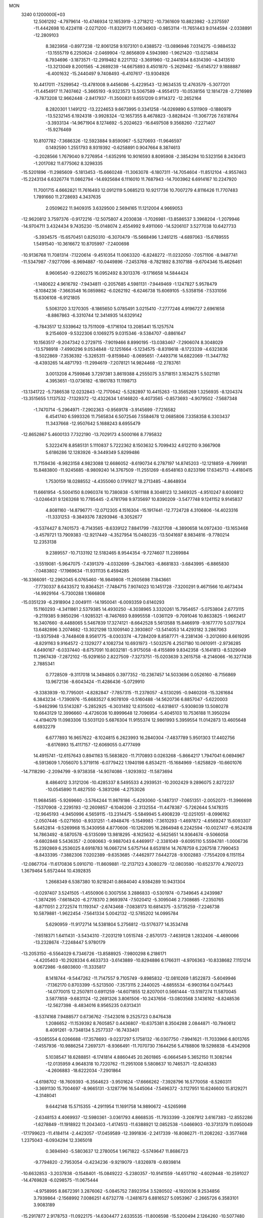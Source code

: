 MON                                                                             
 3240  0.1200000E+03
  12.5061292  -4.7979614 -10.4746934  12.1653919  -3.2718212 -10.7361609
  10.8823982  -3.2375597 -11.4442698  10.4224118  -2.0271200 -11.8329173
  11.0634903  -0.9853114 -11.7651443   9.0144594  -2.0338891 -12.2809103
   8.3823958  -0.8977238 -12.8061258   9.1073101   0.4388572 -13.0896946
   7.0314275  -0.9884532 -13.1555719   6.2250624  -2.0469904 -12.8656809
   4.5943980  -1.9621420 -13.0214834   6.7934696  -3.1873571 -12.2919482
   8.2217132  -3.3691960 -12.2441934   8.6314390  -4.3413510 -13.3213049
   8.2001565  -4.2689239 -14.6675893   8.4501870  -5.2629462 -15.6145727
   9.1888887  -6.4001632 -15.2440497   9.7408493  -6.4107617 -13.9304926
  10.4417011  -7.5299542 -13.4781008   9.4456086  -5.4229543 -12.9634535
  12.4763579  -5.3077201 -11.4454917  11.7407462  -5.3665193  -9.9323573
  13.5067589  -4.9554173 -10.0538156  12.1814728  -2.7216989  -9.7873208
  12.9662448  -2.8417937 -11.3500831   9.6551209   0.9114372 -12.2652164
   8.2820301   1.1491212 -13.2224653   9.6673995   0.3341258 -14.0269890
   6.5311909  -0.1880979 -13.5232145   6.1924318  -3.9928324 -12.1657355
   8.4678823  -3.8828424 -11.3067726   7.6318764  -3.3933134 -14.9671904
   8.1274692  -5.2024623 -16.6497508   9.3568260  -7.2271407 -15.9276469
  10.8107782  -7.3686326 -12.5923884   9.8590967  -5.5270693 -11.9646597
   0.1492590   1.2551793   8.9319392  -0.6258891   0.9047664   8.3874613
  -0.2028566   1.7679040   9.7276954  -1.6352916  10.9016593   8.8095908
  -2.3854294  10.5323156   8.2430413  -1.2017082  11.6775062   8.3298335
 -15.5201896 -11.2985609  -5.1813453 -15.6660248 -11.3063078  -6.1807311
 -14.7054604 -11.8512104  -4.9557463 -15.2243134   6.6326774  11.0862794
 -14.6925684   6.1116010  11.7687943 -14.7003962   6.6914167  10.2247920
  11.7001715   4.6662821  11.7616493  12.0912119   5.0685213  10.9217736
  10.7007279   4.8116426  11.7707483   1.7891660  11.2728693   4.3437635
   2.0509622  11.9409315   3.6329500   2.5694165  11.1212004   4.9669053
 -12.9620812   3.7597376  -0.9172216 -12.5075807   4.2030838  -1.7026981
 -13.8586537   3.3968204  -1.2079946 -14.9704711   3.4324434   9.7435230
 -15.0148074   2.4554992   9.4911060 -14.5206107   3.5277038  10.6427733
  -5.3934575 -15.6570451   0.8250310  -6.3070479 -15.5668496   1.2461215
  -4.6897063 -15.6789555   1.5491540 -10.3616672  10.8705997  -7.2400698
 -10.9136768  11.7081314  -7.1220614  -9.4510354  11.0063320  -6.8248272
 -11.0232050  -7.0571106  -8.9487741 -11.5347987  -7.9277096  -8.9694887
 -10.0449896  -7.2453768  -8.7821892   8.3107188  -9.6704346  15.4626461
   8.9606540  -9.2260275  16.0952492   8.3013376  -9.1716658  14.5844424
  -1.1480622   4.9616792  -7.9434811  -0.2057685   4.5981131  -7.9449469
  -1.1247827   5.9578479  -8.1084236  -7.3663548  16.0859862  -6.0262192
  -6.6246738  15.6069105  -5.5358156  -7.5331056  15.6306108  -6.9121805
   5.5063120   3.1270305  -8.1865650   5.0785491   3.0215410  -7.2777246
   4.9196727   2.6961658  -8.8867863  -6.3310744  12.3414935  14.6329142
  -6.7843517  12.5339642  13.7511009  -6.1716104  13.2085441  15.1257574
   9.2154609  -9.5322306   0.1069275   9.0315346  -9.5384707  -0.8861647
  10.1563517  -9.2047342   0.2729715  -7.9019466   8.8990195 -13.0383467
  -7.2906074   8.3048029 -13.5798918  -7.4990296   9.0534848 -12.1251664
  -5.1234575  -8.8319618  -8.1723339  -4.6323836  -8.5022869  -7.3536392
  -5.3265311  -9.8159840  -8.0695651  -7.4493716  14.6822069 -11.3447782
  -8.4393265  14.4871793 -11.2994619  -7.2078121  14.9824468 -12.2783761
   3.0013208   4.7599846   3.7297381   3.8619388   4.2555075   3.5718151
   3.1634275   5.5021181   4.3953651 -13.0736182  -6.1861783  11.1198713
 -13.1341722  -5.7386538  12.0232843 -12.7170642  -5.5282897  10.4415263
 -13.3565269   1.3256935  -8.1204374 -13.3515655   1.1137532  -7.1329372
 -12.4322634   1.6146820  -8.4073565  -0.8573693  -4.9079502  -7.5687348
  -1.7470714  -5.2964971  -7.2902363  -0.9569178  -3.9145699  -7.7216582
   6.4541740   6.5993326  11.7565834   6.5072546   7.5584678  12.0685806
   7.3358358   6.3303437  11.3437668 -12.9507642   5.1688243   8.6955479
 -12.8652867   5.4600133   7.7322190 -13.7029173   4.5000166   8.7795832
   5.3222476   8.8585131   5.1110837   5.7222362   8.1503632   5.7099432
   4.6122110   9.3667908   5.6186286  12.1283926  -9.3449349   5.8299486
  11.7159436  -8.9823158   4.9823088  12.6686052  -8.6190734   6.2787197
  14.8745203 -12.1218859  -8.7999181  15.8483800 -11.9245685  -8.9809240
  14.3767509 -11.2551269  -8.6548163   0.8233196  17.6345713  -4.4180415
   1.7530159  18.0288552  -4.4355060   0.1791627  18.2713485  -4.8648934
  11.6661954  -5.5004150   8.0960374  10.7380838  -5.1611188   8.3048123
  12.3469325  -4.9510247   8.6008812  -3.0246431   9.1263268  10.7785445
  -2.4781798   9.9735697  10.8390209  -3.5477748   9.1241152   9.9145837
   4.8081160 -14.8796771 -12.0712305   4.1516304 -15.1917441 -12.7724728
   4.3106806 -14.4023316 -11.3331253  -9.3849376   7.8293946  -8.3052677
  -9.5374427   8.7401573  -8.7143565  -8.6339122   7.8841799  -7.6321708
  -4.3890658  14.0972430 -13.1653468  -3.4579721  13.7909383 -12.9217449
  -4.3527954  15.0480235 -13.5041697   8.9834816  -9.7780214  12.2353138
   9.2389557 -10.7133192  12.5182465   8.9544354  -9.7274607  11.2269984
  -3.5519081  -5.9647075  -7.4391379  -4.0332699  -5.2847063  -6.8681833
  -3.6843995  -6.8865830  -7.0483802 -17.1969634 -11.9311135   6.4594285
 -16.3366091 -12.2962045   6.0765460 -16.9849808 -11.2605698   7.1843661
  -7.7730337   8.6433572  10.8364521  -7.7484715   7.9074023  10.1451728
  -7.3200291   9.4671566  10.4673434 -14.9929164  -5.7300288   1.1666808
 -15.0351239  -6.2918904   2.0049111 -14.1950041  -6.0093359   0.6140293
  15.1160293  -4.3411861   2.5379385  14.4930250  -4.3038965   3.3320261
  15.7954657  -5.0753804   2.6773115  -9.2119385   9.9850296  -1.9285321
  -8.7467693   9.8995558  -1.0361129  -9.7091046  10.8633825  -1.9662417
  16.3407660  -8.4488065   5.5467839  17.3274121  -8.6642528   5.5613588
  15.8466919  -9.1677770   5.0377924  13.6482896   3.2074682 -13.3021298
  13.1009140   2.3930807 -13.5414053  14.4293182   3.2867063 -13.9375948
  -3.7448408   8.9561775  -8.0303374  -4.7284209   8.8587771  -8.2381436
  -3.2012690   8.6619295  -8.8291163   9.9164572  -2.1329277   4.1082734
  10.6931973  -1.5032576   4.2507180  10.0610911  -2.9736285   4.6490167
  -6.0337440  -8.6757091  10.8032181  -5.9175058  -8.4155899   9.8342358
  -5.1641813  -8.5329049  11.2967439  -7.2872102 -15.9291650   2.8227509
  -7.3273751 -15.0203639   3.2615758  -8.2146066 -16.3277438   2.7885341
   0.7728509  -9.3117018  14.3494805   0.3977352 -10.2367457  14.5033696
   0.0526160  -8.7156869  13.9672136  -8.6043424 -11.4286436  -5.0729910
  -9.3383939 -10.7795001  -4.8282847  -7.7857315 -11.2378057  -4.5130295
  -0.9460208 -15.3261684   6.3843234  -1.7390976 -15.6683527   6.9078109
  -0.5160488 -14.5620736   6.8857047  -5.6220003  -5.9462996  13.5143287
  -5.2852925  -6.3031492  12.6315002  -6.6318617  -5.9308039  13.5080278
  10.6643129  12.3996660  -4.4726036  10.8999648  12.7096954  -5.4045103
  10.7536188  11.3950294  -4.4194079  11.0983306  13.5031120   5.6876304
  11.9155374  12.9861993   5.3959554  11.0142873  13.4605648   6.6932279
   6.6777893  16.9657622  -8.1024815   6.2623993  16.2840304  -7.4837789
   5.9501303  17.4402756  -8.6176993  15.4117157 -12.6069055   0.4777499
  14.4915741 -12.6157643   0.8941163  15.5683820 -11.7170893   0.0263268
  -5.8664217   1.7947041   6.0694967  -6.5913609   1.7056070   5.3719116
  -6.0779422   1.1940198   6.8534211 -15.1684969  -1.6258829 -10.6601076
 -14.7118290  -2.2094799  -9.9738358 -14.9074086  -1.9293932 -11.5873694
   8.4864012   3.3121206 -10.4285337   8.5495533   4.2939531 -10.2002429
   9.2896075   2.8272237 -10.0545890  11.4827550  -5.3831266  -4.2753026
  11.9684585  -5.9269660  -3.5764244  11.9878186  -5.4293060  -5.1487317
  -7.0651351  -2.0052073 -11.3966698  -7.5370908  -2.2295193 -12.2609857
  -6.1046206  -2.3132554 -11.4478387  -5.7262644   5.1478315 -12.9645193
  -4.9450996   4.5659115 -13.2314475  -5.5849945   5.4908239 -12.0251051
  -8.0996162  -2.0507446  -5.0271650  -8.9331251  -1.4948476  -5.1549983
  -7.3610293  -1.4697872  -4.6569247  15.6093307   5.6452814  -9.5269968
  15.3430958   4.8770606 -10.1262095  16.2864948   6.2242594 -10.0027417
  -6.9524318  14.7863492  -8.5870578  -6.5135099  13.9818295  -8.1625632
  -6.5625651  14.9364674  -9.5066058  -9.6802848   5.5436357  -2.0080663
  -9.9887043   6.4469917  -2.3381049  -9.6095110   5.5594781  -1.0006736
  15.2392869   6.2536025   8.6918783  16.0667214   5.6757144   8.6531814
  14.7678759   6.2267518   7.7990453  -8.8433395  -7.3882306   7.0202389
  -9.6353685  -7.4462977   7.6442728  -9.1002883  -7.7554209   6.1151154
 -12.0867704 -11.6170836   5.0910710 -11.8609881 -12.2137123   4.3080279
 -12.0803590 -10.6523770   4.7920723   1.3679464   5.6572444  10.4392835
   1.2668349   6.5387380  10.9218241   0.8684040   4.9384289  10.9431304
  -0.0297407   3.5241505  -1.4550906   0.3007556   3.2886833  -0.5301974
  -0.7349645   4.2439987  -1.3874295  -7.6618420  -6.2778370   2.9693974
  -7.5020412  -5.3095046   2.7308685  -7.2350765  -6.8711051   2.2722574
  11.1193147  -2.6743468  -7.0838173  10.6814375  -3.5735259  -7.2246738
  10.5879881  -1.9622454  -7.5641334   5.0042132 -12.5785202  14.0995784
   5.6290959 -11.9172714  14.5381804   5.2756812 -13.5176377  14.3534748
  -7.6518371   1.6411431  -3.5434310  -7.2031219   1.0515748  -2.8570173
  -7.4639128   1.2832406  -4.4690066 -13.2328674  -7.2248447   5.9780179
 -13.2053150  -6.5564029   6.7346726 -13.8588925  -7.9800298   6.2186171
  -4.4205403 -10.2928334   6.4633733  -3.6143889 -10.8294886   6.1766311
  -4.9706363 -10.8338682   7.1151214   9.0672986  -9.6803600 -11.3335817
   8.1418744  -9.5447262 -11.7147557   9.7105749  -9.8985832 -12.0810269
   1.8522873  -5.6049946  -7.1362170   0.8703399  -5.5213500  -7.3573115
   2.2440025  -4.6855534  -6.9903164   0.0475443 -14.0770015  12.2507811
   0.6911259 -14.6071855  12.8207001   0.5661444 -13.5197274  11.5870045
   3.5877859  -9.6831124 -12.2691326   3.8061506 -10.2437656 -13.0803568
   3.1436162  -8.8248536 -12.5627398  -8.4834016   8.9565235   0.6313431
  -8.5374168   7.9488577   0.6736762  -7.5423016   9.2525723   0.8476438
   1.2086652 -11.1539392   8.7605857   0.4436807 -10.6375381   8.3504288
   2.0844871 -10.7940612   8.4091261  -9.7348134   5.2577337 -16.7433401
  -9.5085554   6.0266688 -17.3578693  -9.0237297   5.1758132 -16.0307750
  -7.9941621 -11.7033966   6.8013765  -7.4557936 -10.9886254   7.2697371
  -8.9366491 -11.7070730   7.1644256   5.4788806  19.5298838  -6.4342908
   5.1038547  18.6288851  -6.1741814   4.8860445  20.2601865  -6.0664549
   5.3652150  11.3082144 -12.0135959   4.9648318  10.7220762 -11.2951008
   5.5808637  10.7465371 -12.8248383  -4.2606883 -18.6222034  -7.2901864
  -4.6198702 -18.7609393  -6.3564623  -3.9501624 -17.6666262  -7.3928796
  16.5770058  -8.5260311  -3.3691130  15.7004697  -8.9665131  -3.1287796
  16.5445064  -7.5496372  -3.1127951  10.6246600  15.8129271  -4.3148041
   9.6442148  15.5715355  -4.2911954  11.1691758  14.9890672  -4.5265998
  -2.6348153   4.4069937 -12.5980361  -3.0361793   4.8668535 -11.7933399
  -3.2087912   3.6167383 -12.8552286  -1.6278849 -11.1918922  11.2043403
  -1.4174513 -11.6388921  12.0852538  -1.0466903 -10.3731379  11.0950049
 -17.1799623 -11.4184114  -2.4423057 -17.0459589 -12.3991836  -2.2417339
 -16.8086271 -11.2082262  -3.3577468   1.2375043  -6.0934294  12.3365018
   0.3694940  -5.5803637  12.2780054   1.9671822  -5.5749647  11.8686723
  -9.7794820  -2.7953054  -0.4234236  -9.9219079  -1.8326978  -0.6939814
 -10.6632853  -3.2037838  -0.1548401 -15.0849222  -5.2380357 -10.9141559
 -14.6517192  -4.6029448 -10.2591027 -14.4769828  -6.0298575 -11.0675444
  -4.9758995   8.8672391   3.2876062  -5.0845752   7.8923154   3.5280502
  -4.1920036   9.2534856   3.7939864  -2.1568992   7.0086251   4.6732778
  -1.2481673   6.8816527   5.0953967  -2.2665726   6.3583101   3.9083189
 -15.2917877   2.9178753 -11.0922175 -14.6304477   2.6335535 -11.8006598
 -15.5200494   2.1264260 -10.5077480 -12.1234528  -2.9514419  -5.6963295
 -12.8660206  -3.5164950  -6.0828630 -12.0466061  -3.1288550  -4.7050075
   9.9781342  -6.1248214  13.8590217  10.5360289  -6.8114619  13.3718067
  10.0181859  -5.2455877  13.3635987  11.3525775  13.8734786  -7.0041826
  11.9652323  13.1755321  -7.4012025  11.6593692  14.7923899  -7.2898061
 -10.4352150  -5.0941851  -6.9601381 -10.7615979  -4.2245436  -6.5635302
 -10.9009853  -5.2581339  -7.8412050 -10.0170787 -14.5876366  -5.3624008
  -9.0896889 -14.4123751  -5.7220280  -9.9800949 -15.3379156  -4.6872612
   9.6875074 -15.1052158 -10.6867757   9.5092841 -14.1626497 -11.0028540
   8.8104093 -15.5659723 -10.4905551   6.0819972 -10.6807263   7.3698637
   6.8902168 -10.5745174   6.7735410   6.3806167 -10.9462312   8.2974594
 -10.0584898  -7.7017770  -0.7808460  -9.9929409  -7.3486872   0.1631513
 -10.4923576  -8.6137726  -0.7697648  -5.8411617   6.4291667   4.1751425
  -5.9186483   5.9038114   3.3160165  -6.1219745   5.8477133   4.9517738
   4.3684457 -13.3834747   7.1693360   4.9125744 -12.6019148   7.5057704
   4.2641347 -14.0639877   7.9083362  11.5621358   4.8183254 -12.7817654
  11.3639945   4.6856726 -11.8003158  12.3973044   4.3068452 -13.0287094
  -5.6143295  -4.5017919  -0.3597471  -4.7801494  -4.2117136  -0.8497452
  -6.2122893  -5.0177478  -0.9892975   2.6009895  -2.9698688  15.2227653
   2.5224022  -3.9718568  15.1230454   2.5983680  -2.7279330  16.2033571
  -3.2768937   3.6539451  -9.4081813  -3.6401838   4.4988864  -9.8255475
  -2.5907750   3.8930883  -8.7066461  -0.2978233   6.2901216  -3.2055249
  -0.9451167   5.9894194  -2.4908995   0.4427557   5.6094649  -3.2968991
   6.0104897  -4.6026830   6.7086599   6.9234793  -4.6995765   7.1295656
   5.4067826  -5.3413418   7.0403538 -10.7697236   0.5273393   4.2946737
 -10.7623993  -0.4116517   4.6666177 -11.6507493   0.9696035   4.5144372
  -2.5440969   4.1525354   7.0470433  -2.8700222   5.1026566   6.9414863
  -2.6409825   3.8686010   8.0114573  17.4728304   4.6763502   0.5219541
  17.5702379   5.6575667   0.3032627  16.6007547   4.3326035   0.1458928
  15.7767038   5.7520765  -4.1189762  15.0907015   5.4185481  -3.4569643
  15.4466313   6.6067842  -4.5439783   7.6992210  -8.7727868  -8.8526808
   8.2749278  -7.9705132  -9.0648568   7.5768929  -9.3293348  -9.6865814
  -2.0502582   6.5713950  -5.4475874  -2.7932723   7.2282369  -5.2563054
  -1.4361048   6.5155641  -4.6477134 -12.3387707   1.3397938  -4.6763644
 -11.5155127   1.7690875  -4.2788051 -12.9056008   2.0472374  -5.1217039
 -12.4741269   2.0867354   6.8868914 -13.4130262   1.9015349   6.5639845
 -12.0952536   2.8770345   6.3849129   5.8468738 -11.3623591   1.3882463
   6.0878086 -10.5199190   0.8859068   5.3532064 -11.9921912   0.7720451
   4.7841817  -6.2275181 -14.6577717   5.2695751  -6.9647351 -15.1486937
   4.6116477  -5.4589563 -15.2899464   8.5920286   5.8196855  -9.6196734
   7.8713342   5.8786565  -8.9145337   8.7383120   6.7315456 -10.0285894
  -6.0219560   2.9535038  10.7222103  -5.4322747   3.6156631  10.2385565
  -5.4475518   2.3270406  11.2678324   9.9251513  10.3963250  -8.6013064
   9.5912241  10.5531881  -7.6611008  10.8631587  10.0233599  -8.5675527
 -14.8789269   6.3129147  -2.5444169 -15.2442577   6.0964253  -3.4608042
 -14.2682057   5.5679421  -2.2408786  11.2442761  -3.3682519   0.7056677
  10.9302588  -3.9367645   1.4791575  10.9231780  -3.7733746  -0.1620141
  -0.0265045   1.5896892  -9.5317406  -0.0782463   2.2405646 -10.3023144
   0.8044429   1.0231572  -9.6248416 -10.6088307   1.1063750 -16.8479948
 -11.3441011   0.4167170 -16.9100366 -11.0139837   2.0315476 -16.8505808
   4.8478200  -4.5452895 -16.6362919   5.6028176  -3.9425443 -16.9308708
   4.3602271  -4.8955544 -17.4484912  11.4672347  -0.2742028   1.6917175
  11.1843376  -0.2216820   2.6598657  10.9572658  -1.0147507   1.2316952
   2.1801517   5.4398703  -9.0563424   2.0255615   4.5720562  -8.5632902
   1.9966986   5.3052508 -10.0403762   8.0931960   0.7595420   3.5203403
   7.9632049  -0.1356473   3.0710760   8.9392010   0.7397929   4.0716891
   6.1173985   2.6308419  10.6564589   5.7916039   1.7163255  10.3778596
   6.0277459   3.2709796   9.8803880   2.6095405  -8.0721792   0.5903362
   2.4352126  -8.7485799  -0.1391786   2.6972638  -7.1523320   0.1825548
   9.4638023  -0.9492824  -8.7258153   8.6186100  -0.4417085  -8.5064553
  10.1529556  -0.3110960  -9.0971451   2.0032053   4.8323145  17.5036886
   1.5084933   5.1100727  18.3392786   1.4292097   4.1967827  16.9682184
  -8.6391051  -6.8616450  -5.9439550  -9.1404103  -6.0261213  -6.2098370
  -8.9325368  -7.1512139  -5.0219204 -13.8908896   1.0659434   1.0948313
 -14.8281574   0.7470009   1.2945935 -13.7996518   2.0342948   1.3669916
   1.5228184  -5.7407746   6.3739800   1.8048715  -5.5541085   7.3256637
   0.5259081  -5.6049503   6.2855395 -12.7437823   6.4476287   6.1978146
 -13.0212455   7.3826122   5.9352882 -13.4918551   5.8027151   5.9866905
  -7.8485115 -18.6725098  -5.9992765  -7.4512157 -17.8769085  -6.4781029
  -7.1536257 -19.0803068  -5.3902319 -10.8171067 -10.1479449  -4.1871445
 -11.3931375 -10.2350694  -5.0121886 -11.2602570 -10.6253162  -3.4152413
   0.1011107   9.2972107   3.7732485   0.5828009   8.4706076   3.4495172
   0.7728979  10.0297731   3.9525645  -1.2714271 -16.4083271  11.5082660
  -0.6957990 -16.9488621  10.8785246  -1.0203313 -15.4324208  11.4400183
   2.5498095  -7.9854901  15.8173810   2.0041576  -8.5660500  15.1966442
   3.5178528  -8.2713307  15.7815014   5.3506198   3.2919060  15.3357364
   5.6598019   3.8104086  16.1454657   4.5378643   2.7432151  15.5775356
   2.4336347  14.4139911   4.8717676   2.6787582  14.9073345   4.0252295
   1.4489711  14.5369742   5.0599504   1.1317963  15.2481247  -5.6020604
   1.0712378  16.1596377  -5.1712743   0.9539184  14.5356090  -4.9086767
   6.8628466  17.3310735   5.7295752   5.9732357  16.8587133   5.8041963
   6.8163558  18.0223090   4.9946385   9.5456493   4.6610726  -2.9971814
  10.3238405   4.6598922  -3.6410114   9.8060680   4.1707938  -2.1534346
 -10.1991836  -1.6271498 -11.7105798 -11.0682501  -1.1405432 -11.5431363
  -9.9201107  -2.1160036 -10.8719856  -5.2673119   5.8525519   9.2836585
  -5.1824186   6.0579456  10.2689029  -4.4648137   6.2201686   8.7927873
   0.8204738   8.9897234  -5.8558299   1.1236527   9.9506552  -5.9250594
   0.4225021   8.8273134  -4.9418597  -9.2504527   0.1885814  -0.6869573
  -9.3745312   1.1576278  -0.9431870  -8.3294868  -0.1181282  -0.9659752
   0.6285389  12.2282761  12.4136904   1.5793756  12.0223563  12.1423851
   0.6211264  13.0215432  13.0388083  -4.5063064   0.2291535  -8.0323081
  -5.0470608  -0.5714968  -8.3266612  -3.8849563   0.5083048  -8.7780283
   3.1094739  -8.4256727   3.2745075   2.8476591  -8.2872216   2.3089070
   3.8821930  -9.0741666   3.3241152  -9.2364263  14.4659343   4.7529929
  -9.9099081  15.1820767   4.5213416  -8.3472345  14.6905473   4.3299245
  -6.2261501  -8.3686672   5.8652181  -6.9620452  -8.2922352   6.5527620
  -5.5387444  -9.0379527   6.1808607 -10.2088123   3.8111558  12.8133010
  -9.5825738   4.2738242  13.4566231 -10.7107082   4.5033013  12.2755881
  -3.4099343  13.8241797   8.5382744  -3.2091155  13.2047578   7.7662068
  -4.0506797  14.5435391   8.2348483  10.8198416   2.2310816  14.9359860
  10.1295978   2.8183503  15.3818323  11.5046977   1.9389713  15.6184402
  -4.6697430  14.2344693  -2.0025211  -4.6176000  14.9931577  -1.3378611
  -5.0177457  13.4061085  -1.5412050  -1.0203044   6.5944750  14.5636900
  -1.7266199   7.0633149  14.0146840  -0.1577884   7.1182201  14.5205928
  -6.8365620  11.8427149 -10.2081500  -6.7150802  12.0778759  -9.2334493
  -6.6765022  12.6632573 -10.7748872 -14.0783171 -11.3878779   1.5704394
 -13.1563783 -11.0582760   1.8184139 -14.2066098 -11.3091755   0.5717167
  -5.5120366  11.9407829  -1.2565651  -6.4063838  12.2551526  -0.9081189
  -5.2733027  11.0596045  -0.8245572  12.8602939 -11.7581759   5.1126124
  12.4714127 -10.9477931   5.5732109  12.1891828 -12.1247688   4.4528249
   8.4504495  -7.1812771   2.2714636   9.0271181  -6.4077789   2.5702176
   7.8469087  -6.8804620   1.5195668   2.8511558   4.7190196   8.4725422
   2.7126923   3.7559877   8.2014382   2.0307270   5.0535302   8.9574124
  11.7210521  -1.7093390   8.0483515  10.7440220  -1.9156471   8.1998414
  11.9939786  -0.9283939   8.6277787   3.6509208  12.1974951  -6.4719205
   4.4559821  11.6112680  -6.6401887   3.3256734  12.5820907  -7.3473635
 -12.0186023 -11.9786204  -1.9347826 -12.9800094 -11.6873060  -1.8302251
 -11.9796143 -12.8135663  -2.5017442  -8.5477642  -2.3476157   5.0795177
  -7.5814809  -2.3862978   4.7881413  -8.6005809  -2.4418113   6.0837277
   0.0421488  -3.8503559  -4.4614346  -0.9523459  -3.6788848  -4.5023968
   0.2192922  -4.8364014  -4.5896318   0.5864469  -9.9634499 -11.3588813
   1.4716132 -10.4181476 -11.5315965   0.7469469  -8.9979321 -11.1096518
 -14.9703977   1.7147826 -14.8898491 -15.7698930   1.7387788 -14.2731389
 -14.1445440   1.4729006 -14.3611159   7.6800494   0.3132234   8.2194272
   8.1910401   0.9749340   8.7861084   7.4274226   0.7456328   7.3423287
  -1.2765942  -4.8933539  12.0643933  -1.2461808  -3.9803464  11.6335889
  -2.0422721  -4.9299265  12.7220406   4.8711335 -15.0623950   9.4674464
   4.9225079 -14.4781841  10.2897348   4.0995952 -15.7075061   9.5605073
  -1.4630501   6.9464387   9.8655715  -0.5353397   6.8988415  10.2620408
  -1.8364293   7.8761542   9.9933102   7.7585852   1.5577844  -7.8037059
   7.2942302   0.6969190  -8.0554701   7.1180511   2.3307419  -7.9148492
  13.4589827  -1.1432169  -7.3604025  13.2521656  -0.2834349  -6.8724460
  12.6395097  -1.7335974  -7.3642509   1.3767618   7.1180897  -0.4730337
   0.6095932   6.8611535   0.1315621   1.2046986   6.7652974  -1.4036420
   3.4696678 -10.5997881  -9.7103790   4.0802025  -9.9923293  -9.1827985
   3.4274519 -10.2845098 -10.6689808   1.7535984   2.2706196   6.9837511
   1.2825711   1.8682259   7.7814432   1.0693393   2.6479922   6.3438454
  -7.5918990   7.4887247  13.3071667  -7.1157158   7.8609281  14.1163725
  -7.5981399   8.1813534  12.5720976  -0.8528158   0.8828233 -13.3988226
  -0.1939358   0.2357785 -12.9897869  -0.7334850   1.7943000 -12.9804085
 -17.0118660  -6.8529941   9.4898603 -16.9688802  -5.8443612   9.4596612
 -17.2818594  -7.1508313  10.4164112  -7.2433313  -4.0826434  -6.9864324
  -7.4693490  -3.3653512  -6.3122603  -8.0805164  -4.3553677  -7.4812481
  12.7399068   3.1994696  -9.1240802  12.1930368   4.0468714  -9.1783323
  13.5926342   3.3146980  -9.6529266  12.5183400   8.0509151  -0.4140147
  13.4298805   7.6704378  -0.2032283  12.3644543   8.0230438  -1.4118335
  17.4323438   0.1999260   8.0109619  17.2957070   0.8287169   7.2324682
  16.5395154  -0.1672782   8.3078093   4.4140783  16.4322328   5.7138917
   3.8671518  17.2708835   5.5810896   3.8591093  15.6256310   5.4658939
   3.5216601  10.3038925   6.5287355   3.0506586  10.1387104   7.4067859
   3.8726020  11.2507322   6.5078938  10.3120764   6.6032900   0.4202773
  11.1345167   7.0867545   0.0886843   9.5333118   6.8062660  -0.1899904
  -0.0419371  10.9698053 -13.0802389   0.8616332  11.3900429 -12.9157363
  -0.1402538  10.1464284 -12.5036245  -4.5887407  -4.6231890  -3.2475592
  -5.3981873  -5.0982763  -2.8744799  -4.5969189  -4.6852223  -4.2556192
 -14.1306977  11.9657301  -6.7856230 -14.7047816  12.7823647  -6.9393616
 -13.8040003  11.6119212  -7.6734226   1.7466426   1.2491888 -16.6004059
   2.4381101   0.5328830 -16.4304687   2.1354919   2.1531628 -16.3729697
  16.7624807  10.2542837   4.2775463  17.5211946   9.7172184   3.8825601
  17.1339044  10.9401198   4.9192418   1.8820054  -5.5807787  14.8824235
   1.7120158  -6.0049013  13.9816884   2.0772131  -6.3015843  15.5624479
  -0.8976919   7.6494511  -7.5138928  -1.4815974   7.1407125  -6.8655570
  -0.2124441   8.1853096  -7.0006764   7.9212866   0.6198475  -4.9896818
   7.9663569   0.6113763  -5.9986401   7.5097719   1.4880902  -4.6783775
  -6.9084992   5.5660349 -18.2878504  -7.5547814   6.3284011 -18.1421900
  -7.4027580   4.6879235 -18.2190847  -2.2136380 -10.7811870   1.3890511
  -2.7899105 -10.9541137   2.2002887  -2.7075861 -10.1770658   0.7478391
  -3.5039671 -17.7247086   4.6696473  -3.3125354 -17.4499351   5.6225132
  -4.4905798 -17.9141406   4.5656710  14.0602610   0.5228316   0.2201321
  13.7514173  -0.3900037  -0.0822706  14.2836044   0.4935634   1.2046935
  -0.9545812  -2.4434011  10.7417408  -1.8718028  -2.0488022  10.5897663
  -0.3389439  -1.7322886  11.1097213   4.5467328  -3.0479565 -19.7057176
   4.0513462  -2.2047789 -19.4532428   5.3657099  -3.1446250 -19.1225951
  11.3392039 -11.9185267  -9.3836662  10.4774427 -12.1428362  -9.8602719
  11.4464493 -12.5214132  -8.5804687   1.6775773  -9.3312249  -2.1128300
   1.4456752  -8.3799305  -1.8651199   0.9663170  -9.7022251  -2.7264810
  14.7232875  -2.7857382   5.2773066  14.0383334  -3.5207691   5.3805897
  15.6229112  -3.1168204   5.5953660  10.3752101  -8.1595273  -4.6019886
   9.6570888  -7.8120143  -5.2213727  11.2841043  -7.9332631  -4.9798984
  16.3348204   3.5073660  -7.6920191  15.9279481   3.8009555  -8.5685807
  16.9192037   4.2462959  -7.3279055   0.7520240  -8.6366034   4.6331520
   0.0695400  -8.3558110   3.9436078   1.6780680  -8.4022547   4.3050923
 -13.6897180   8.7941333   5.3282226 -14.2957558   9.1189836   6.0680134
 -13.0211723   9.5157963   5.0994232 -13.0980905  -6.0576104  -0.8525115
 -12.2859358  -5.5450700  -0.5397703 -13.0224538  -6.2359793  -1.8437549
  11.9421559  -9.2196671   1.2440337  12.2115711  -9.6118211   0.3531181
  12.7555805  -8.8337906   1.7017888  -6.6683996  -9.5433440   3.5741912
  -7.0440684 -10.4725372   3.6989828  -6.3938606  -9.1680231   4.4707751
   6.6028967  18.4487097  -1.9842530   6.0149053  17.6498089  -1.7941909
   7.5675486  18.2059207  -1.8093234  13.4640795  -7.8178321  -9.7925935
  13.6523956  -8.5780357  -9.1548414  14.2402945  -7.1716683  -9.7846797
 -16.3171080  -2.4171558   7.5357288 -16.6920565  -1.4793440   7.5404812
 -15.7940243  -2.5748664   8.3852056  -4.6142128  -8.7926379 -11.0058627
  -5.4360242  -8.5552279 -11.5428567  -4.7343068  -8.4829931 -10.0520296
   8.2521533  -3.5652204  -8.6253513   7.2799139  -3.3573652  -8.4474563
   8.7959417  -2.7169574  -8.5557521  13.2350868   3.1597199   8.2765121
  13.8352154   3.3926929   7.4982645  12.2890119   3.4465531   8.0697052
   8.0652131   6.1809928  -1.1721188   7.0872724   6.1074010  -1.4136067
   8.6135114   5.6294565  -1.8165384  -1.1387913  -7.6640774  13.6046831
  -0.8411092  -6.8815776  13.0397236  -1.7079988  -7.3300422  14.3692243
  -3.1624823  16.7284771  10.8439521  -3.2964266  17.3601050  11.6206150
  -3.4586787  17.1781112   9.9894365  -2.4022667  12.0466539  -9.8438330
  -3.1574940  11.4210069 -10.0852816  -1.7649909  11.5783689  -9.2155903
  -7.9578468  -2.4495128  13.6162651  -7.6352017  -3.1077247  12.9214578
  -7.2663359  -2.3660688  14.3476678   5.0413676  -8.9098843  -7.9083695
   4.9051398  -9.1609933  -6.9396146   6.0297305  -8.8258009  -8.0985504
   3.4231880 -15.0846200   0.7997146   3.2607360 -14.5723584   1.6548739
   3.8386210 -14.4709679   0.1134592  -2.3131542  -2.6053743  -8.9176692
  -2.0670033  -2.1613286  -8.0445523  -3.3185192  -2.6299405  -9.0111450
  -4.5975484  14.0362897 -10.3146175  -4.4985910  14.3544273 -11.2680826
  -3.9107545  13.3202512 -10.1256648  -3.6477773  15.5699761   5.7699857
  -4.5068218  15.3239522   6.2407455  -3.4420676  16.5453005   5.9328536
  -0.7094962  12.0731337   5.1035436  -1.0782108  12.6752741   4.3813411
   0.2228259  11.7773782   4.8517418  13.6891925   5.1050516  -2.5418479
  13.1473913   4.2744232  -2.7331800  13.2258772   5.9086351  -2.9414634
  13.2486409   5.7379236  -6.2549081  13.6326802   5.0021191  -6.8304126
  12.5899412   5.3431127  -5.5989058  -7.1838975   0.4486972  -5.9863710
  -6.3601141   0.3565524  -6.5634240  -7.9842462   0.0815798  -6.4811102
 -10.4001145  -1.4701045 -14.7412907 -11.0897831  -0.8289739 -15.1065424
 -10.4127942  -1.4389724 -13.7318503  -0.8837848   6.9042395   1.1547458
  -0.2297446   6.8952281   1.9243237  -1.3269637   7.8101742   1.1002034
 -13.4570205 -13.3835117  -4.4008158 -12.7802733 -13.8838162  -3.8424174
 -14.2454979 -13.9847902  -4.5928250 -15.4775795  -8.6751956  -4.5871907
 -16.3850670  -8.6380208  -4.1453939 -15.3413766  -9.5867307  -5.0002918
   2.5107374   9.6487492   8.8473070   2.9235268   8.8196777   9.2502280
   1.7815729   9.9917252   9.4562295   6.6956940  14.2265012   5.1118782
   7.5434588  13.8415632   4.7204479   6.9303087  14.9425326   5.7844515
   4.7144731  -7.7142560  -2.6901696   5.4339707  -8.0879963  -2.0878894
   4.0859927  -7.1395112  -2.1472324   3.5743741 -11.3179503  -2.3642423
   2.8668375 -10.6069795  -2.2458687   3.1715449 -12.1198976  -2.8276097
   2.6690937 -17.2322164  -1.0480088   2.7450374 -17.0026079  -2.0286273
   2.9727824 -16.4446573  -0.4933704  10.3466435  -4.3346016   5.5497731
  11.2113419  -4.7982869   5.7893408   9.6344513  -4.5823072   6.2217286
  -8.4712434   1.8146647  -9.7575768  -7.9966613   1.1682190 -10.3715636
  -8.4797453   2.7331968 -10.1774892  -4.8764260 -10.2228908  -0.6811236
  -5.1085002 -11.0327615  -0.1240320  -5.5446866  -9.4874049  -0.5006018
  -8.3039994  -7.8625120  -8.3567462  -8.4362387  -7.4385394  -7.4496298
  -8.0543953  -8.8343104  -8.2409638 -11.3229108  -7.5371132   8.6016348
 -11.8371715  -8.3936534   8.4533958 -11.9422059  -6.7479849   8.4839487
  -6.6944408   6.4677781 -10.3409668  -7.1230254   7.3641769 -10.1596257
  -7.4025856   5.7477007 -10.3300411  -0.9505092  -5.9518162 -14.3473778
  -0.6630791  -6.8989455 -14.1463054  -0.6023499  -5.3344307 -13.6278501
 -13.7064704  10.8707890   0.1537572 -14.6462739  10.5185309   0.0406923
 -13.0983421  10.1194915   0.4467284 -10.0583585   5.2746721 -12.8179269
 -10.2940219   6.2567008 -12.8044208  -9.4567354   5.0836739 -13.6063870
   2.5313285  -4.3269307   8.5391012   3.3125483  -3.7573226   8.2469671
   2.5481820  -4.4318145   9.5434992  13.7874447  12.8272997  -7.9346520
  14.1963433  13.2430738  -7.1100104  14.2325186  11.9398400  -8.1201903
   3.5201829   8.7897373   2.7726420   4.0522236   8.5729968   3.6033382
   3.8268903   9.6762070   2.3982064  -2.0571438  -2.4340772   0.6012430
  -2.2491465  -1.6235751   0.0299976  -1.1565041  -2.8165928   0.3509832
   6.9732237   7.3019768   6.5699238   6.6739937   7.7223593   7.4381634
   7.4488595   7.9931226   6.0076178  -0.6944783  -7.1696161   2.4662096
  -1.2803018  -6.3671800   2.2845308  -0.7488887  -7.8095323   1.6866926
  -6.7208019  -8.1716756 -12.4266718  -7.3467310  -8.9446999 -12.6020179
  -7.1759025  -7.4997245 -11.8254521  -5.7931879  -0.8543198   0.8165817
  -4.9353263  -1.2884299   1.1259709  -6.3279776  -0.5556127   1.6196222
  -7.5066525 -16.4053609  -7.2152034  -7.3694187 -15.4799720  -6.8345168
  -8.3537235 -16.4209549  -7.7650466 -10.8579411  11.9783629  11.0390697
 -11.2859688  11.7555619  11.9263419  -9.9029091  11.6497461  11.0340755
  -8.7632872   0.2059094   2.0604784  -9.1295555  -0.1204632   1.1776260
  -9.4368234   0.0263889   2.7913829  14.5320985  10.6356950   2.9039723
  15.3892135  10.6399494   3.4382341  14.6828844  11.1041036   2.0219536
  -3.2502457  12.2230653   6.4097931  -3.8320955  12.3045477   5.5882632
  -2.2783861  12.2186827   6.1348936  -5.6007077 -12.3679877   0.9269282
  -5.0835728 -13.2307144   0.8354178  -5.2170004 -11.8244987   1.6868548
  -0.2630718 -18.0252832   1.8394917  -1.0158865 -18.6284076   2.1388426
  -0.3378123 -17.1347215   2.3100380  -3.9421198 -11.1720870  -5.3354157
  -3.6319571 -11.2601871  -4.3782650  -3.3872253 -11.7749777  -5.9259367
  -7.9197559 -10.4778607  11.0852395  -8.5784184 -10.3998524  10.3235451
  -7.0612543 -10.0070361  10.8374506  -8.5650325  13.6913139  -4.1282988
  -8.5328827  14.6604130  -3.8456094  -9.3873343  13.2538324  -3.7377482
  16.2255562  -6.0722047  -2.3824538  16.3519641  -5.1138632  -2.6752041
  16.9364135  -6.3144387  -1.7070987   5.4417271 -15.2644482   5.0238194
   6.0736519 -14.8598965   4.3477210   4.9462922 -14.5273014   5.5047132
 -11.3279024  -4.3694309  -9.6712521 -11.1326063  -5.3495851  -9.5254543
 -10.5056567  -3.8259226  -9.4507733  -5.7168517 -11.3951123  -7.2104977
  -5.1383840 -11.2311472  -6.3989618  -5.3065689 -12.1258175  -7.7742688
  -4.8268387  -4.0342259  -5.8806600  -4.5752938  -3.0613363  -5.9822036
  -5.6585376  -4.2250525  -6.4209952   7.5680269 -10.2057476  -5.6998390
   6.6526965  -9.8175985  -5.5220454   8.0176939 -10.4233688  -4.8220345
   2.2717360 -13.5321088  -3.2308287   1.6035570 -13.3454158  -3.9648468
   2.4873317 -14.5187001  -3.2148223  13.0430314 -10.1428986  -7.4969272
  13.0693453 -10.6349058  -6.6152603  12.2935772 -10.5106552  -8.0654107
   0.8878904  11.6142960  -5.8128159   0.5241581  12.2196298  -5.0907565
   1.8657548  11.8182584  -5.9620831 -11.3569956  14.4377644   9.6305578
 -11.3723205  14.1406683   8.6653640 -11.1321151  13.6502695  10.2216419
  -8.3555339   1.9441611  11.3378952  -8.8278265   2.6964513  11.8186230
  -7.4382651   2.2527350  11.0489313  -9.6729344  -1.9075169  11.5046451
 -10.6500803  -1.9596758  11.7547759  -9.1152524  -1.8202285  12.3421841
  12.4076062   7.9042299  -3.1338528  13.1708014   7.9686640  -3.7922459
  11.6998007   8.5844540  -3.3713536 -13.6707744   3.0269687  14.9515275
 -14.6304482   3.1509285  15.2409412 -13.4104740   2.0566418  15.0554957
   9.3731287  -9.9144847   9.6087395   8.5396797  -9.3764869   9.4189472
   9.8670763 -10.0860746   8.7446373   3.4673084  -2.0964707   2.6771575
   3.5458231  -1.4171464   3.4204300   3.8341857  -2.9833945   2.9915891
  10.8653796   0.5270995   4.2791956  11.3199976   1.3589661   3.9307413
  11.5244057  -0.0157883   4.8186929   0.7967537  -1.4666983   8.6178080
   0.7272886  -0.5340911   8.9992767   0.1007909  -2.0589955   9.0478310
   7.7503530  17.6693588  -5.2714239   7.5245509  17.0408860  -4.5137067
   6.9205321  17.8489674  -5.8184505  -1.1198412  -8.3761302  -5.8050912
  -2.1251037  -8.4134180  -5.8954064  -0.6936912  -8.5905719  -6.6953220
  -1.4537479 -10.3396043   8.1702072  -1.3570833  -9.3436338   8.0330987
  -1.5108882 -10.5393632   9.1586056  -0.3189852 -10.0600131  -3.8319693
  -0.5357720  -9.3591862  -4.5261919  -0.1850017 -10.9526281  -4.2851657
 -12.0695490  -7.6405044  -5.2911243 -11.3834877  -7.5333740  -4.5576783
 -11.5995369  -7.7906557  -6.1723979   4.0369922  11.4055263   1.8070213
   4.7602777  12.0963546   1.6666136   3.1315806  11.8489512   1.7461597
  -0.3896262 -18.4845473  -9.6233211  -0.2805094 -18.8179827  -8.6762127
  -0.4699104 -17.4777543  -9.6186063  -2.3944680  -1.8191385 -13.1853300
  -2.4511337  -2.4245497 -13.9917829  -2.1066373  -0.8959933 -13.4769742
  -4.4096886   2.5001341   2.9590629  -3.8712780   2.5531336   3.8119433
  -5.1317998   1.8011882   3.0597110   2.7260540 -10.3728981  12.6470720
   1.9662742 -10.2713643  13.3047387   3.5758940 -10.0115633  13.0561065
   4.1966981  -5.2626592  -4.7142845   4.4314228  -6.1198616  -4.2344843
   5.0440071  -4.7667431  -4.9514230   6.4118985  -6.4554049   0.6268058
   5.5920444  -5.8831208   0.7697397   6.8235578  -6.2360217  -0.2690221
 -14.6385789   4.6208244   5.2688150 -14.3815167   3.7067026   4.9247213
 -14.9427633   5.1975631   4.4974887   5.8590446   1.7469953 -14.1813020
   6.5511267   2.4161892 -13.8758483   4.9894984   1.9168830 -13.6964025
  -8.4071008  -5.3288263  13.2607616  -8.9270525  -5.6687773  14.0571180
  -8.7742211  -5.7445429  12.4166630 -12.8765930  -2.5603969  12.2157330
 -12.8724193  -1.5877076  12.4876856 -13.1969809  -3.1249108  12.9895390
  -6.8510948  -0.2351926  -1.6711747  -6.7028735  -0.5369992  -0.7187865
  -6.3655874  -0.8578167  -2.3010332 -12.0584096 -15.6664459  -6.7294615
 -11.3175730 -15.2178218  -6.2098486 -12.8206491 -15.8886410  -6.1051856
 -15.2154341  -3.8178085   9.6319052 -14.2570063  -3.5150713   9.7312351
 -15.6055760  -4.0051595  10.5444778 -16.0562893  -0.1921703  13.1507504
 -15.0606767  -0.1335140  12.9913300 -16.5437341   0.3146059  12.4257156
  -2.8102178   4.1544863 -19.6937848  -2.8078830   3.6518694 -20.5698389
  -2.6404666   3.5095894 -18.9352385  -2.8026623   1.1653902 -10.0240721
  -2.9877193   2.1319008  -9.7966710  -1.9420383   0.8745441  -9.5826711
   8.1327880   9.6718708  -2.0633028   7.3702288   9.2481008  -1.5543604
   8.6184992  10.3221176  -1.4621674  -9.9628166  -7.6199278  -3.5928788
 -10.1232668  -8.6092662  -3.7176399  -9.9268528  -7.4065092  -2.6063399
 -12.7346876   0.5106783  -1.4744767 -13.2392785   0.7367525  -0.6292676
 -11.8917271   1.0650084  -1.5217605  13.2711688   7.3917069 -10.0240950
  14.1515322   7.2264014  -9.5574748  13.4382937   7.8659298 -10.9000413
   7.6472391  -0.4127282 -17.9167524   7.1358546   0.3656783 -17.5260234
   8.6197351  -0.3429293 -17.6531625   4.8570231  -4.0207792   3.6136477
   4.4312773  -4.8284487   4.0455164   5.7988569  -3.9103938   3.9613030
  -6.1369481   4.2965551  15.3340580  -6.9002129   4.5182845  14.7108702
  -5.9866464   5.0669606  15.9696558 -14.5771174  -0.4338382  -4.0360403
 -14.5529175  -1.0306378  -3.2215806 -13.6862569   0.0306411  -4.1396094
  -7.2376063 -13.1141054   9.5609681  -7.8349534 -12.6667362  10.2415100
  -7.8033986 -13.6412520   8.9112793  -8.0298598  13.1213328  -0.0759277
  -8.2164945  14.0355276  -0.4625999  -8.8899749  12.7197693   0.2691070
  13.6654995  -6.7682660  -2.9629724  13.6867414  -7.4035417  -3.7478759
  14.6102295  -6.5602015  -2.6726376  -6.5357206   8.5780846   7.1722472
  -6.3637622   8.3461957   6.2043847  -7.1844211   7.9125879   7.5677239
  12.0152309 -11.9412691  -2.8506636  11.2553746 -12.4600796  -2.4340654
  12.8714772 -12.4697454  -2.7631697  -8.0096945   4.5717636 -14.5610293
  -8.3276786   3.6147018 -14.6159734  -7.2217432   4.6290913 -13.9317867
  -6.0643910 -18.5797742   4.4155331  -6.8424386 -17.9854218   4.6634993
  -5.9717161 -19.3162506   5.1004520   1.0327450  -4.6379446 -12.2371579
   0.7076117  -3.7903472 -11.7944761   0.9352071  -5.4116869 -11.5953564
   0.1932456  -0.1940785  11.8475347   0.2538363   0.7796044  11.5860575
   0.3244435  -0.2835717  12.8449704 -15.7622881 -10.0219907   3.2462841
 -15.2164576 -10.6605102   2.6855151 -16.6734263 -10.4214383   3.4205506
   3.6573176   5.8266631 -13.1431629   3.5307444   6.8269761 -13.0843990
   4.4018605   5.5444799 -12.5217705  -4.7593572  -5.3426296  -9.9121572
  -4.0486648  -5.0599419 -10.5717813  -4.3503531  -5.4279858  -8.9926302
  -3.4944730  -1.3638971   2.5510723  -2.8848863  -0.7711485   3.0961898
  -2.9480258  -1.8767786   1.8739845   3.2377476  -4.4666249  11.2071329
   4.2153890  -4.7003331  11.3056106   3.0916717  -3.5063105  11.4838242
  -4.9133375   6.7230012  16.9246957  -5.2096546   6.8425962  17.8828154
  -3.9051776   6.6745979  16.8876738  11.9183088  -1.3384355 -14.8507394
  11.0849244  -1.1268391 -15.3806426  12.5496316  -0.5509226 -14.8875470
  -5.2977662   2.7085473 -18.9678417  -6.0047293   2.4852665 -18.2819489
  -5.7135975   2.7207023 -19.8881876  -4.4570439  -1.2173377  -5.4699091
  -4.6281762  -0.4251177  -4.8672474  -4.0787920  -0.8957122  -6.3494446
   8.1849310  13.9249401   8.5783772   7.1902591  13.7589326   8.6346729
   8.4996314  14.3748838   9.4260885  16.5200925  -7.9459086   1.1773508
  16.6638085  -7.1166059   1.7356543  16.8901371  -7.7954975   0.2496960
  14.9601748  -0.4326037   9.1714498  15.0118913  -1.3187199   9.6533455
  14.0289772  -0.0526993   9.2644209   3.7362474 -13.5985905  -9.9202577
   3.7351604 -12.6053332 -10.1033936   4.0565522 -13.7666734  -8.9772556
  -2.0565332   0.0845848   4.2795460  -1.0644095   0.2037924   4.4264480
  -2.5500281   0.8847860   4.6486542   8.8055674  -9.3818432  -2.5862984
   9.3004723  -9.0320795  -3.3942802   7.8154775  -9.4095039  -2.7839264
  -3.9352875  -6.1116292   8.3895391  -3.4765626  -6.6434447   7.6636990
  -3.7429860  -5.1286955   8.2593029 -16.2715834   5.5306480  -7.1720264
 -16.2986718   5.1501840  -6.2368188 -15.6688236   4.9620037  -7.7494555
  -9.1192630  -0.4971700  -7.8298873  -9.8337125  -0.6245592  -7.1274388
  -9.3690792   0.2778286  -8.4274398  14.2065750   3.2390437  10.8700063
  13.7306084   3.1938511   9.9803359  14.5139618   4.1860643  11.0396097
   8.7067218  -2.2620886  11.1344735   9.4556923  -1.7992833  11.6294022
   7.8197759  -1.9834722  11.5291886  -4.8596209   9.4959786  -3.0663585
  -4.9800529  10.4845432  -3.2346923  -4.2607150   9.1037020  -3.7787704
  -3.3623249 -15.6563316   2.9117411  -2.5039568 -15.1419972   2.7747581
  -3.2338424 -16.3357142   3.6479691  -2.9982187 -10.8154278  -2.7551130
  -2.0568323 -10.4495239  -2.7526603  -3.4925350 -10.4783130  -1.9414146
 -14.2297881  -2.9103523   1.1412747 -14.7226911  -3.7708776   0.9498517
 -14.6384340  -2.4606450   1.9480410 -16.8635678  -4.3816753  -6.1528777
 -16.4004684  -4.0440533  -5.3212225 -17.6710335  -3.8063901  -6.3456106
   0.3982963   5.0522207 -15.9738838   0.8550253   4.9934307 -16.8727956
  -0.5860070   4.8537606 -16.0827901   8.7290017 -12.2229330 -10.4031010
   8.8586043 -11.2296296 -10.2740604   8.0074551 -12.3816076 -11.0917902
   3.8828193   2.8191139  -5.9708211   3.9705230   3.0813576  -4.9994116
   2.9949200   3.1420321  -6.3278347   6.4711445   3.9432337   6.1016448
   5.9353028   4.0792069   5.2563727   7.0711744   4.7416548   6.2519373
 -13.5895121   3.3711058  -5.7203490 -14.4133748   3.1100944  -5.1976414
 -13.5468859   4.3769496  -5.8013509  16.2171431  -4.4155184   8.3446405
  17.0962837  -3.9246295   8.2656475  15.7813082  -4.1857098   9.2263071
  -3.9765357  -3.0209579  17.6643201  -3.2554658  -3.6778767  17.4023738
  -4.8750082  -3.4819069  17.6450024 -10.2129798   9.9919539   7.0564574
 -10.6061974  10.8172072   6.6269962 -10.7466339   9.7544800   7.8804231
  14.6009586   5.9725189  11.4282332  13.9478677   6.7135069  11.6392047
  14.7570375   5.9351530  10.4310657 -16.0272502   3.2369578   2.5375678
 -16.3335404   3.8565902   1.8011292 -16.5264083   2.3615094   2.4702524
   2.0488980   7.3920655 -15.6746814   1.2316621   6.8128908 -15.5451353
   2.7249320   6.8987237 -16.2400943 -11.5987624 -10.4958272   1.9168487
 -11.1919257  -9.9446605   1.1746903 -11.7328213  -9.9154460   2.7324993
  -0.8327540  15.1053947 -10.1756988  -1.0366908  16.0915368 -10.2533754
  -0.9515958  14.8115823  -9.2167145   9.0597503  13.3138424   3.9125970
   9.9050574  13.3867367   4.4605407   8.7667185  12.3481119   3.8726345
 -14.6137210  -8.2069547   9.9100027 -13.8794854  -7.6562788  10.3316118
 -15.2838733  -7.5932721   9.4691066   8.8766421   1.9645833   9.9394409
   9.4715470   1.6547573  10.6945542   8.0587660   2.4188944  10.3199410
  -9.2838649   0.3704793  15.7580775  -8.6487645  -0.0443079  15.0912200
  -9.0564167   1.3473313  15.8769366  -2.1637456  -7.6125158 -11.2299682
  -3.0118517  -8.1574636 -11.1679367  -1.5692167  -7.9959355 -11.9508182
  -8.5552117  -6.7482341  10.9600891  -8.8164950  -7.5531989  11.5113266
  -7.8774083  -7.0228952  10.2634946   6.9355498 -13.6829651   2.9849444
   7.6077852 -13.3474443   3.6599447   6.4560522 -12.8976625   2.5684329
  12.3246837   2.7676957   3.8592793  12.7723857   3.2645623   4.6161058
  12.6576182   3.1281182   2.9764711  12.7544018   1.5723942  -6.9028019
  12.7951470   1.8949400  -7.8590466  13.5169874   1.9767718  -6.3783574
  -3.4000468 -16.9551065   7.2618175  -3.4963498 -17.0004456   8.2661929
  -4.2446831 -16.5745452   6.8594959 -11.6562871   9.6906290   9.4582308
 -11.4683067  10.6504961   9.7100611 -11.2962581   9.0776745  10.1757027
   5.2099787  -9.9656751   3.7103209   5.4250529 -10.5079115   2.8858073
   5.9837352  -9.3515312   3.9206257   3.6546401  19.2267410   5.8194044
   4.4805361  19.8073447   5.8493216   2.8667535  19.7778375   5.5101675
  -4.1327453   9.6579317   8.2289138  -5.0961554   9.4382542   8.0199094
  -3.8032689  10.3679623   7.5906335  -4.0731372  15.7283514  -7.6800419
  -4.0174049  15.0901434  -8.4608648  -5.0341943  15.8107879  -7.3805866
   1.2782059   8.1368166  11.7495029   1.5678160   8.3734280  12.6877145
   0.9466676   8.9673314  11.2800057  10.4422818  -0.9523339  13.0168497
  10.3813712  -1.1299800  14.0092366  10.0974080  -0.0238231  12.8192903
 -14.6432998 -10.9682253  -1.1811051 -15.5261250 -11.4005967  -1.4129985
 -14.5750276 -10.0730797  -1.6438720  14.5725161  10.4616333  -8.5148407
  15.0682560  10.0907172  -9.3128151  15.0954591  10.2663507  -7.6731190
   1.5617464  -1.7208889  -5.3092671   0.8634607  -2.4289680  -5.1328556
   1.5638133  -1.0538218  -4.5509022  -5.4189568   6.5441975  12.0735298
  -6.3484030   6.7020179  12.4359143  -4.7747627   7.1908372  12.5059314
 -11.5649986   6.1100154  12.2532536 -12.1312374   5.9410605  11.4341517
 -11.1027785   7.0036438  12.1644800   9.1787327  17.1864228  -1.6607875
  10.0360858  17.5535389  -2.0484361   8.9338027  16.3298613  -2.1366149
   8.3781279 -14.5594355   6.4328901   8.1278176 -14.3461174   7.3878457
   9.3530585 -14.8198579   6.3905768 -10.2523874   2.5904852  -1.1879303
 -11.1984015   2.8460753  -0.9433267  -9.6756426   3.4192323  -1.2133025
  -8.4192175   2.2106907   5.0094276  -8.4045375   2.1996803   6.0192609
  -9.2644689   1.7665607   4.6801881   9.0293595  13.0591586  -2.3213861
   9.2379747  12.4264121  -1.5623002   9.5407691  12.7767140  -3.1452703
  -1.2973800   6.5375511 -13.6884860  -0.9213914   6.1726097 -14.5519386
  -2.0574448   5.9497312 -13.3772478  13.5814397   0.7141297 -14.6500386
  14.3124332   0.4612414 -15.2994968  13.7987682   0.3414626 -13.7368094
  -4.4539836   1.4181250  11.9540646  -3.6393153   1.9797212  12.1566116
  -4.4518661   0.5973608  12.5426576  -2.1549863   0.9197761  -5.7945934
  -1.9001525   1.0571019  -4.8269667  -2.2706663   1.8174106  -6.2428907
   2.5291181   1.4394050 -19.4825458   2.1335786   0.9040289 -18.7229268
   1.7976212   1.6966537 -20.1297207 -17.2824201   1.0602031  -7.2570482
 -16.6366307   0.8221318  -7.9962221 -17.5012414   2.0450253  -7.3054470
   9.6076675  11.1974736  -0.4070380  10.5830100  11.0641060  -0.1811622
   9.0352818  10.7694826   0.3066134  13.0180472  11.5499704   4.9206012
  13.3649078  11.2286501   4.0281098  13.7366154  11.4373408   5.6213682
  -6.2640893  -3.9466084 -15.6051498  -5.9352484  -3.3404702 -16.3430930
  -5.4778856  -4.2704594 -15.0600771  -5.0827830  -2.4081837  -8.7117334
  -5.7385920  -2.8509633  -8.0840705  -5.3968231  -2.5257104  -9.6644486
   9.6447165   3.5104727   3.9823732   8.8994091   2.8544503   3.7973019
  10.5273436   3.0199509   4.0037705  -5.7500056  -2.3861071   3.6365552
  -4.8665358  -2.0849760   3.2506779  -6.2309691  -2.9660420   2.9639115
  -5.2212678   3.0673497  -7.6758504  -5.4456989   2.0833894  -7.7152559
  -4.7425976   3.3376401  -8.5231508  13.7883795  -7.4635024 -12.3247009
  13.5146688  -7.5719563 -11.3585642  14.7587936  -7.7226242 -12.4307783
   3.5959096   0.0808210   4.6216890   4.2629624   0.5928795   4.0622816
   4.0882402  -0.5365898   5.2513829  15.7449002   0.3460615  -4.2231133
  16.2582143  -0.2123767  -4.8900133  15.3409090   1.1439746  -4.6923955
  12.7033974  -2.6137080  -4.3669112  12.1443042  -2.5019621  -5.2005944
  12.2545777  -3.2721694  -3.7463554   7.5950226 -12.7179998  -2.9657922
   7.3625754 -11.8159340  -2.5754775   7.1208131 -12.8345604  -3.8498957
  11.7382711  10.4465956   0.8864195  11.4839629  10.1415307   1.8150544
  12.0267463   9.6494261   0.3374179   1.3137932 -10.5803964   1.8325829
   1.8374325  -9.7642791   1.5499977   1.1813473 -10.5653579   2.8337482
   6.9301804   8.0871217   0.2586429   5.9568784   7.8231669   0.3144207
   7.4151636   7.4555872  -0.3626908   2.2681338 -11.2570722  -7.2293930
   1.5619847 -10.5571455  -7.0517526   2.7460012 -11.0416061  -8.0927105
  -2.5330904  -4.6654349 -11.3529360  -1.8293167  -3.9687464 -11.5515000
  -2.1320518  -5.3959233 -10.7822744  -9.2829272  -8.2742005   4.4417392
  -8.4484808  -8.4281023   3.8939132  -9.7003990  -7.3928809   4.1788835
   2.8747773   6.9874575  -5.4186373   2.0250903   7.5332236  -5.4351100
   3.2787200   6.9654428  -6.3440808  11.6292660   6.0209076   8.7444880
  12.2152540   6.1995043   7.9414804  11.3645828   5.0462995   8.7579776
  12.5533342  -0.0983299  -2.6977859  12.8609300  -0.7797923  -3.3768248
  12.8101259  -0.4069720  -1.7710183  -0.6069980   2.9601232   5.7009245
  -1.1469341   3.6272403   6.2333942  -0.9050148   2.0235608   5.9335978
  -3.8946514  -8.5407201  -5.7766084  -4.6613235  -8.1697486  -5.2337511
  -3.8628421  -9.5447694  -5.6718559 -12.3055570   4.1260897 -12.3748003
 -12.4436557   4.5659519 -11.4761625 -11.3254662   4.1556098 -12.6169788
  -3.6322824  12.1190218  -7.3003055  -3.3492268  12.9227795  -6.7581311
  -2.8900026  11.8631834  -7.9356538  11.6642948   4.0533186  -4.7649622
  11.4072407   3.5263214  -5.5873350  11.8067029   3.4206790  -3.9906322
  10.1067950   2.7806630  -6.9329851   9.2897407   2.2782025  -7.2493010
  10.9258368   2.2024640  -7.0552815  -2.8165409   2.4350940 -17.4302891
  -2.1396456   1.7156140 -17.2199053  -3.6507166   2.0115537 -17.8108998
  11.0469926   1.1566015  -9.7503329  11.7132687   1.9146318  -9.7107556
  11.2613240   0.5607714 -10.5371928   2.1381454  -2.0518732 -18.0700150
   1.4075171  -2.5522901 -17.5843555   2.7846286  -1.6640408 -17.3978949
   2.0481039 -12.4904618  11.2457532   1.4451144 -12.2708903  10.4658224
   2.3470252 -11.6348377  11.6914588   8.2890592   2.1703282  -1.5971952
   8.8436148   2.7252600  -0.9610987   8.8492135   1.4111671  -1.9577526
  14.0070608   3.9731882   5.6059945  14.8931379   4.0029986   5.1221778
  13.7560003   4.9042556   5.9062978  14.2826176  -4.4141190  -0.0857852
  14.7310135  -4.3453051   0.8166037  13.4391982  -4.9633487  -0.0015807
  12.8182268  12.8718505  -0.1490808  13.8005213  12.8846450   0.0855120
  12.3837322  12.0596630   0.2652452   5.2586592  -1.8058379   6.0209982
   6.0813749  -1.2294840   6.1261413   5.5225662  -2.7798968   6.0617711
 -13.4798769  -5.8336684  -3.6654607 -12.8547345  -5.0553317  -3.8187222
 -13.2498766  -6.5810852  -4.3046539   3.9360969  -1.7881793  -2.3043062
   4.4917998  -2.0084112  -1.4901857   3.4080292  -2.6031420  -2.5819398
   9.3812967   5.1184376   6.1645536  10.0105114   5.8531658   5.8740996
   9.3074150   4.4287392   5.4304163   0.8260199   7.6101970  -9.6859353
   0.0362571   7.6096660  -9.0563526   1.4982982   6.9198993  -9.3832291
  15.2884169  12.1429854  -3.3643449  15.7261845  12.8008562  -2.7353254
  14.3283020  12.4146523  -3.5207943  12.0460812   9.0505911  -8.3516577
  12.4412420   8.3454750  -8.9572642  12.7577378   9.7262057  -8.1125135
  -7.1910595   9.5612691   4.4677831  -6.3709262   9.0949481   4.1071919
  -7.2612976  10.4824520   4.0596305   0.1405332  -5.8590644 -17.1202415
  -0.3625698  -6.4120417 -16.4411219   0.3339781  -4.9460437 -16.7341427
  -4.4502040  -6.4766602   1.3428833  -3.6120426  -5.9951502   1.6356864
  -4.9180750  -5.9350096   0.6302745 -14.4414624  -7.6470735  -7.3958244
 -14.1304391  -7.8420473  -6.4548942 -14.0021761  -8.2928762  -8.0361887
  10.3379997  -4.3915142  11.3387933   9.7180565  -3.5964593  11.2783092
  11.1746508  -4.1286586  11.8398140   6.7751274  -3.0370644 -18.0224420
   7.1820268  -3.5726129 -18.7759144   7.2734673  -2.1642777 -17.9224385
  -1.9563915  13.4196426 -12.0798649  -1.4534754  14.1072226 -11.5372700
  -2.0294116  12.5618171 -11.5517519  -2.5749285 -12.5078114  -7.2483880
  -1.6101237 -12.7325774  -7.4451924  -3.1769888 -13.1716225  -7.7141971
  -3.9866524  -0.3190561  13.9462379  -3.1402966  -0.8461564  14.1073190
  -4.7178566  -0.6629263  14.5522030  12.9562351 -10.1722359  -1.0745630
  12.5181435 -10.5537173  -1.9007879  13.9575862 -10.1495364  -1.2044884
 -13.5381476  12.1176467  -9.6775568 -13.0652718  11.5750028 -10.3860948
 -13.1072019  13.0284121  -9.6076132   8.3702537   9.9080323   1.7137701
   7.8296112  10.3605735   2.4369658   7.8585245   9.1130034   1.3585765
  10.2566858  -5.2481101   2.9134460  11.1675072  -5.6763209   2.8289489
  10.2194234  -4.7007055   3.7614199  15.9042624  -2.7315966  -6.6830759
  15.0411660  -2.2586848  -6.9100537  16.5147930  -2.0981673  -6.1869714
 -15.6673162   9.0188493   3.2520722 -15.5160974   8.3886146   2.4774515
 -14.9425500   8.8837372   3.9424046  -9.3619586  10.5275828 -14.8625241
  -9.6394485  11.4675248 -14.6183760  -8.8355842  10.1234865 -14.1011200
  14.7769078   2.7512623  -5.4634048  14.7433345   3.5317090  -4.8231893
  15.3345182   2.9996773  -6.2680542   3.7334504   2.4861531 -10.0516185
   3.2031095   1.8181543  -9.5106784   3.5790179   2.3206527 -11.0359255
   6.9771173   5.5121459  -7.0536443   6.6199618   4.5705392  -7.1305653
   6.9813815   5.7923395  -6.0832973   2.5429683  -7.1288200 -13.5513458
   1.9623594  -6.4396142 -13.0952879   3.3655459  -6.6798839 -13.9280718
  -2.3739974   5.5136104  -1.6291129  -2.8956776   5.8278781  -0.8233924
  -2.9828786   4.9888100  -2.2406260   5.2199603  20.4444987   2.9573892
   5.9634916  19.8015386   3.1894745   5.0340375  20.4003029   1.9656334
   6.9151394  -7.9963631   4.4182513   7.6566000  -7.5937900   4.9734729
   7.0138468  -7.6986249   3.4581946   1.5570909 -12.3230538 -14.3163964
   1.3237458 -12.0746182 -15.2671487   0.8232010 -12.8988365 -13.9291242
  -1.0859276 -16.3027505  -6.4055863  -2.0682655 -16.1552490  -6.5882215
  -0.9676601 -17.1442784  -5.8597441   6.9575018   2.9466323  -3.9420491
   7.4705330   2.7264139  -3.1003823   7.2643558   3.8401298  -4.2992645
   8.3099629 -10.1915224   6.0039377   8.3791590 -10.9155597   5.3031654
   8.1767465  -9.2978462   5.5526104  -6.2592552  -7.6922953  -4.3862735
  -6.6815737  -7.8156917  -3.4771419  -6.9030085  -7.2050966  -4.9931665
  -0.4056595  17.4973686   6.9092805  -0.4480694  16.6843560   7.5070362
  -0.0988514  18.2951550   7.4473378   3.4033595 -11.9657113   5.2068689
   4.1812455 -11.4066262   4.8868419   3.5741861 -12.2687597   6.1550672
   5.6786770   6.3263667  -2.1249544   5.3019248   5.6160652  -2.7362068
   4.9534501   6.6548995  -1.5034947  15.5629979  -8.0953704   8.0154573
  16.3251578  -7.6250679   8.4823918  15.8601606  -8.3859428   7.0949346
   5.3625297  -3.1893959  -8.5887204   5.1642653  -3.8558133  -9.3213042
   4.7286212  -3.3391599  -7.8168196  -2.9630279  -7.5777942   6.4457717
  -3.0531025  -8.5834003   6.4730290  -3.2225465  -7.2412839   5.5295235
  -4.5682474  10.4339185 -10.8427286  -4.5778212  10.4653031 -11.8521954
  -5.4394084  10.8001405 -10.4862738   6.2750205   1.8022644 -17.3104425
   5.7162395   2.0664101 -18.1092485   5.7566955   1.9826916 -16.4625715
  -3.1603685   3.8777423  -5.9137595  -2.6875514   4.7445442  -6.1263586
  -3.9588306   3.7715901  -6.5230952  -9.8795570  12.5964750   1.7388503
 -10.3017946  11.7001315   1.9347679 -10.4866425  13.3336414   2.0676861
  15.1142637   3.6724561  -0.5527469  14.5703078   4.0386682  -1.3209270
  15.4210419   2.7359203  -0.7738528   7.2198474   5.7585875  -4.1951057
   8.1988622   5.6068195  -3.9986461   6.8136503   6.3248691  -3.4640592
   0.3172657  16.5854306   0.0419886   0.2375112  15.6755966   0.4731977
  -0.2228558  16.6020588  -0.8112946  -6.7934985  15.1141270   1.4295042
  -7.2421381  15.9691743   1.1333342  -7.2981538  14.3226039   1.0567923
  -4.4237893   1.0332649  -3.0856307  -4.1437919   0.7492586  -2.1577073
  -4.4284509   2.0416806  -3.1419862   4.2252119   2.4966543  18.4769413
   4.2941845   1.6095002  17.9991335   3.7824329   3.1721090  17.8704698
  -4.5430144   6.2983360 -16.8889434  -4.0488237   6.9639116 -17.4659049
  -5.3802660   5.9956883 -17.3659279  -6.4600757  14.9090909   4.0177098
  -6.2238078  15.8233654   4.3760107  -6.5526230  14.9548743   3.0130014
   0.5691538  -6.9307477  -1.7569560   0.4422673  -6.7368242  -2.7400091
   0.8028492  -6.0758206  -1.2726150  -8.9505392   2.2300427   7.7298598
  -9.1657575   1.5078272   8.4023074  -9.4624299   3.0692647   7.9617524
 -15.4618219   3.1920804  -1.4475842 -16.0391791   3.5574998  -0.7037916
 -16.0410108   2.6989451  -2.1120071  13.2296273  -5.2420577   4.7395249
  13.6079503  -6.0054271   5.2819628  12.7833732  -5.6071025   3.9102483
  11.4612666 -12.9437345   3.3571455  11.5586801 -13.9385178   3.2121734
  11.3141967 -12.4868506   2.4684793   3.1387380   6.8405900   6.0751115
   3.6378820   7.7008217   6.2510567   3.1165659   6.2856731   6.9187203
  -3.3911418  10.7745441  14.5585441  -4.3175605  11.0284323  14.2464717
  -3.3462401  10.8370857  15.5656053  -5.1766207 -14.0209676   4.2190948
  -4.6118212 -14.6534103   3.6703529  -4.7116499 -13.1269255   4.2868500
 -15.2775054  -9.3908273   6.1227152 -15.5796180  -9.7497500   7.0171438
 -15.3080423 -10.1303640   5.4355085  -7.1128235   4.3987243  -3.7594963
  -7.9101068   4.9729645  -3.5256427  -7.2131318   3.4913813  -3.3273309
  13.3502725   6.5209805   6.3116822  12.4767271   6.7536620   5.8612626
  14.0135574   7.2686736   6.1663957   7.2188213   8.8668572  -8.8382794
   6.6364361   8.5151525  -9.5847587   8.1236892   9.1205968  -9.2083203
 -11.2857291   8.5604587  -5.8969924 -10.3769877   8.1204222  -5.8713602
 -11.2062527   9.4723787  -6.3238243  -7.1167687   1.5584261  18.6386084
  -7.3842465   2.4900194  18.9226675  -7.8153035   1.1837555  18.0126922
  12.0326495  -3.3981799  13.1066731  11.6442506  -2.4665317  13.0709262
  13.0190577  -3.3438297  13.3167803  -4.5403866  10.2743077 -13.4357978
  -4.9459434   9.5339922 -13.9903758  -5.1106862  11.1042524 -13.5135810
 -11.3860566  -6.1705931   4.1640241 -11.9670769  -6.3329809   4.9740523
 -11.3123898  -5.1773537   3.9962480 -15.0098193   0.8448645   9.2690993
 -15.7617114   0.5148098   8.6810329 -14.1411179   0.4229910   8.9733281
  10.7713666   7.5276532  10.7768316  11.6272905   7.7317925  11.2726355
  10.9906499   7.0985030   9.8892253   9.3710443   7.9258094 -11.2241310
   8.6680962   8.4034577 -11.7698561   9.8268117   7.2300759 -11.7971328
 -13.0737913  -5.4226656   8.0659724 -13.9568252  -5.0876924   8.4239446
 -12.3237930  -4.8569809   8.4369216  -9.1243691   5.6804374   0.8696995
  -9.5803676   6.2544688   1.5644321  -8.9584800   4.7596100   1.2500384
  -6.5050619 -10.6594146  -3.5363017  -5.5535024 -10.6703142  -3.8747033
  -6.5533147 -10.1185448  -2.6846964   1.8167042  -0.0761912  -2.9446163
   2.0326939   0.8410169  -2.5810538   2.4738671  -0.7481712  -2.5749141
  -9.8100646   3.9191931  -6.2881696  -9.9149836   3.3372778  -5.4693494
  -8.8888577   4.3332819  -6.2910744   3.3095234  -5.8966902  -1.1160618
   3.5239889  -5.2996026  -0.3301922   2.9751471  -5.3338001  -1.8851179
  -2.0555038  10.7657842  -4.1920190  -2.1112820  11.6837081  -3.7744013
  -1.2720975  10.2640719  -3.7987515  -6.0893566  10.0594190   1.1356265
  -5.7757590   9.4872787   1.9066077  -6.2893079  10.9919664   1.4680042
 -12.7362094   8.2088153  -8.2868389 -12.2208995   7.8341208  -9.0705224
 -12.1406697   8.2296563  -7.4713647   3.2563986  -3.4878212  -6.6248606
   3.5878624  -4.1168481  -5.9075344   2.7342312  -2.7358970  -6.1981860
 -13.0917207 -13.8053792   2.3747814 -12.0962535 -13.7834526   2.2054761
 -13.4931782 -12.9092015   2.1385666   2.6694123  -7.5537589   8.3217893
   1.8386373  -7.7211078   7.7723284   2.4542633  -7.6710948   9.3016072
   5.2876682   9.5097592  11.4111824   5.2777411   9.1207713  12.3432177
   4.3820337   9.9047230  11.2015880 -10.7764026  12.3703599   5.8165424
 -10.4043256  13.2512672   5.4914869 -11.2852170  11.9229279   5.0675346
   0.2008992 -18.3129302  -0.7643727   0.0847457 -18.2507437   0.2369970
   1.1031685 -17.9395466  -1.0224322 -16.1401534   7.3590830   0.1406788
 -16.3451142   8.3449195   0.0618284 -15.5758666   7.0686776  -0.6450344
   8.9206317  16.9824937   7.6609463   8.5232044  16.2638073   8.2488590
   8.2121128  17.3331619   7.0323504   3.1753165  15.5070484   7.9694571
   2.5426127  16.2797103   8.1203858   4.0192989  15.8441884   7.5288548
  -8.3129800  14.7692721  12.1664286  -8.6075606  14.8269696  11.2020670
  -8.0816805  13.8121213  12.3910681  13.6305057   0.1488865 -12.1588915
  12.6482036  -0.0826728 -12.1984228  13.9688267   0.0209845 -11.2158750
  -8.8491753   5.0064075 -10.5117191  -9.4142171   5.0958006  -9.6793510
  -9.4327702   5.1185012 -11.3283904   5.7486207  -1.6445679  16.5209090
   5.8354094  -1.7196635  17.5243672   5.8483770  -2.5595300  16.1049848
 -14.3338082   6.4188497   2.1071818 -14.2027931   5.4628574   2.4055336
 -15.0896709   6.4622801   1.4386869   5.3556063  -2.0551103  19.0685548
   4.6194187  -1.3775636  19.2066069   5.9475198  -2.0804372  19.8865382
   3.5093792  -6.0818746   4.4998110   2.8189097  -5.9839641   5.2304035
   3.3751278  -6.9635279   4.0257181   3.1601932   3.5600126 -15.9939107
   3.9539025   3.2907706 -15.4303201   3.1949317   4.5536890 -16.1713942
   9.0330626  -6.1583920  -9.0687639   9.7710597  -6.6181329  -9.5826690
   9.1284471  -5.1575733  -9.1655300  14.4353927  -2.2676160  11.3276352
  15.4297734  -2.1187125  11.4232117  13.9373802  -1.5022572  11.7592710
  -4.5187427  -2.5194114 -11.5793891  -4.0982572  -3.3885827 -11.2830223
  -3.8779539  -2.0239665 -12.1827333   2.9821178   1.8395833  14.8043495
   3.6326514   1.1801696  14.4017582   2.4685761   1.3929503  15.5506027
   3.6437503  17.5130195  -3.4895850   3.9565574  17.3409697  -4.4343869
   4.0691234  16.8414243  -2.8665943   8.1127590  -1.6868504   2.2201215
   8.0407273  -2.3360906   1.4497978   8.7422666  -2.0593607   2.9165813
   7.2472536   3.9275934 -12.9622592   7.6608482   3.7079011 -12.0673989
   7.9698463   3.9653263 -13.6669122  12.9491531  -1.7205253  -0.6037804
  12.1344292  -2.0083863  -0.0808453  13.5442982  -2.5200921  -0.7668608
  14.5755733   0.0148649   2.9908684  13.8625495  -0.6866993   3.1305278
  14.6491505   0.5894180   3.8182590  -7.2266324   4.6012114  -6.5023358
  -6.9728978   4.5703391  -5.5252147  -6.6463859   3.9577126  -7.0212993
  -3.5337545   4.4571698  12.2956881  -4.2434358   5.1712577  12.2148733
  -3.4784413   4.1445258  13.2544864   5.9815168  -4.5620330  11.8637641
   6.1585508  -3.6177009  12.1752054   5.7743962  -5.1462372  12.6612016
   6.0466059  -0.5513537  10.1761154   6.6931319  -0.3456279   9.4279302
   5.1030016  -0.5483555   9.8159738 -10.1167683 -10.4083663   9.5999207
 -10.4743254  -9.4744335   9.7414211 -10.6618998 -10.8732564   8.8880156
 -16.4986858   1.8766571  -3.8079446 -15.6304792   1.4335169  -3.5434753
 -17.2326853   1.1838460  -3.8447897   3.2768577  -7.1831373  -9.0416411
   2.8031002  -6.6217560  -8.3484566   3.9445524  -7.7883882  -8.5856201
  11.0886009 -13.5103075  -6.8305653  10.2124097 -13.9147344  -7.1286051
  11.8217303 -13.7889835  -7.4669307  -0.7566214  -2.0170587  18.4888812
  -1.6171887  -1.5463172  18.2482022  -0.8276543  -2.9943533  18.2440353
  -7.5130981   0.6293189 -12.0994097  -7.2742352  -0.3461717 -11.9923470
  -6.9789767   1.0251962 -12.8597356   1.9322309  12.8771873  -1.3095453
   1.6965712  11.9848647  -0.8992711   2.6455065  12.7465857  -2.0125965
  16.5256180   1.4664411 -10.5380723  17.3788821   1.1363819 -10.1101688
  15.7898540   0.7914047 -10.3861602   4.7161736  -5.1831987 -10.4753647
   5.2822562  -5.6416169 -11.1750098   4.2360073  -5.8786237  -9.9222602
  -0.8420887  11.4382563  -0.0554921  -0.0800118  11.1272881  -0.6408445
  -1.0910963  10.7036716   0.5914086  13.3474903   7.2476119   2.4577608
  12.4427798   7.4766616   2.0715805  13.8279240   8.0974547   2.7167023
  -5.7473463 -20.3991606   6.2354912  -4.8232559 -20.4292076   6.6420060
  -6.4106366 -20.0864890   6.9300288  -9.9516729  -7.1760948   1.8015142
  -9.0813964  -6.9458533   2.2594528 -10.7244401  -6.9251208   2.4014666
   0.9014023  -0.5861605   4.6376915   1.7461561  -0.0924715   4.8882154
   0.9625242  -1.5420318   4.9581196  -3.7380174   6.0264722   0.5593016
  -4.3954274   5.5685877   1.1743251  -4.1981661   6.7882722   0.0817830
  -2.1926331  11.1377128 -14.6695406  -1.4402853  11.0971623 -13.9969125
  -3.0351980  10.7657579 -14.2550119   0.6872430   3.2007923  15.8627527
   0.3802222   3.3599427  14.9138009  -0.1147988   3.1739790  16.4760308
  -4.8002939  -7.9304459 -14.3928477  -4.5454808  -6.9589954 -14.2858238
  -5.6744813  -8.1035002 -13.9175073   7.1330885  -5.7274001  -1.8163518
   7.8942491  -5.9253267  -2.4500392   6.5517687  -4.9989423  -2.2056032
   7.9202716  15.2355161  -3.7199970   7.4195464  14.7692362  -4.4629353
   8.4479110  14.5556787  -3.1913025   0.9356467  -3.0425828   6.1714823
   1.2823811  -3.9829926   6.0469646   1.1123793  -2.7413639   7.1191810
  -2.7827970   8.3222565  13.4747497  -3.1189072   8.5142674  12.5418715
  -2.8453227   9.1607504  14.0343197  -5.5053669  14.4169733  -4.8226832
  -5.2327765  14.5684821  -3.8620379  -5.8825802  13.4854061  -4.9226472
  -1.9497706 -14.5031143  -4.4779140  -1.6042449 -14.5969561  -3.5335064
  -1.4611555 -15.1494476  -5.0809136   8.5560889  -7.4451813  -6.3211008
   7.8916896  -8.1869191  -6.1522855   8.5373390  -7.1925308  -7.2988104
   5.7129173  14.4498624  -7.5492057   5.0521840  14.3493378  -8.3064549
   6.5906147  14.0231989  -7.8094086 -15.2277497  12.0241736   8.1105676
 -14.3655983  12.5021329   7.8906814 -15.0437807  11.0391529   8.2370176
  -2.0426918 -16.9450044  -2.7358877  -1.5324294 -16.3301487  -2.1180813
  -2.9208083 -17.2001437  -2.3070343  -8.6904173  -3.5567477  -2.9465941
  -8.6622367  -3.1388891  -2.0275185  -8.2716044  -2.9267678  -3.6157885
  -0.8395196  15.1971946   8.4521444  -0.8639684  15.3435154   9.4511902
  -1.7277988  14.8281542   8.1441361  14.1308658  -4.9734560  -7.4411658
  14.7180377  -5.4219715  -8.1297606  14.6508653  -4.2392284  -6.9822429
   0.7012619 -11.2592712   4.9805660   1.6490172 -11.5901410   5.0918542
   0.6838257 -10.2530135   5.0656628  13.4178170  -6.8669322   6.8050537
  14.1232107  -7.2543071   7.4153490  12.6961772  -6.4292710   7.3598407
   2.4646422   4.4185621  13.6081226   2.7143083   3.6029405  14.1489814
   2.8880108   4.3582538  12.6931243  -0.0159542 -12.7584329  -5.0558802
   0.1396958 -12.8791290  -6.0464888  -0.9482979 -13.0680604  -4.8214316
   5.3037658  -7.4574844   6.9321932   4.3520836  -7.4042587   7.2662112
   5.3021526  -7.5943297   5.9315081  -2.6888323 -12.4401388   7.2964542
  -3.2970319 -12.6315179   8.0797596  -1.8824848 -11.9220757   7.6150674
 -14.6402113   9.4065564   7.7897072 -15.3892978   8.7394836   7.6714567
 -13.9068217   8.9936992   8.3480876  -9.5264566 -16.8180191  -4.2181412
 -10.0291897 -17.5439239  -3.7278130  -8.8273037 -17.2368158  -4.8147101
  -4.9119529 -11.5154057 -11.1254690  -4.5560149 -10.5806232 -11.2654320
  -5.0651322 -11.6731985 -10.1397015   5.6050666  -7.0428482  18.2839968
   5.7633637  -6.0504776  18.3852030   6.3328262  -7.5507233  18.7662091
  12.7161550  -1.0335513   5.4629604  13.5073271  -1.6531283   5.5643072
  12.1194457  -1.1141276   6.2738522  16.6662462   4.3370949   4.3671196
  16.9015269   5.2927043   4.5941738  17.3125696   3.9867219   3.6745845
 -10.7969259 -14.6895403   4.2622534 -10.4794206 -15.6302768   4.0770367
 -10.6126678 -14.1075217   3.4576396   8.9560178  -2.0331933   8.4326119
   8.8677329  -2.3201136   9.3969679   8.3385813  -1.2537868   8.2554180
  -6.6895035   8.3724790  15.8012203  -6.3602246   9.2147078  16.2510270
  -5.9797849   7.6567851  15.8658865 -13.9760000  -4.8123904  -7.0969827
 -13.9357329  -5.8122404  -7.2340171 -14.9180363  -4.5440368  -6.8507025
   6.8492148  10.9636637   3.8280943   6.3782245  10.4689788   4.5721070
   6.2700349  11.7288553   3.5132413 -13.3029924   0.0553253  12.8414937
 -12.8691496   0.2565886  13.7310855 -12.9525623   0.6957333  12.1435135
  -0.0417742   3.6244952   1.2395227   0.6526448   3.0815871   1.7326079
  -0.4613854   4.2896190   1.8732709  10.8276949  -7.7891475 -10.7869603
  10.3163470  -8.6529288 -10.8987862  11.7718905  -7.9927072 -10.4917345
  -2.7282382  -5.2053737  -1.5229999  -3.2608008  -5.1473605  -2.3792192
  -1.9214210  -4.6011596  -1.5868071  -8.1949714 -16.9795792   5.8524748
  -8.7573276 -17.5753905   6.4431223  -8.7100753 -16.7546292   5.0133291
  -0.8894999  15.5484141  11.4818102  -1.6271800  16.1513263  11.1465120
  -1.2937937  14.7265483  11.9074665  -8.4355300 -11.4707709   0.8145748
  -7.6583494 -11.8719194   0.3094310  -8.1803750 -11.3500361   1.7843268
 -12.5499332   4.2386192   1.8505460 -11.5839695   4.2306067   2.1454187
 -12.6016433   4.0404307   0.8615326 -13.4310900  -2.1972851  -1.2578513
 -12.8411775  -1.3780678  -1.2264446 -13.5887580  -2.5347652  -0.3190499
 -16.8669037  -0.1399130  -0.1444624 -17.0955789   0.6337229  -0.7521590
 -16.7381226  -0.9754338  -0.6971110 -12.9140619  -9.9278633   8.6036307
 -13.5725537  -9.2386661   8.9375404 -13.3440923 -10.8415324   8.6231912
 -16.6021256   5.0475185 -12.1031256 -16.2028977   4.1632438 -11.8224561
 -15.8620570   5.6830970 -12.3647330 -11.8592920 -12.3467023  -6.7225250
 -12.7288305 -12.4029872  -6.2118051 -11.3704134 -13.2277599  -6.6529893
  -5.9698467  -2.2166224  15.3804160  -6.0378227  -3.1835017  15.6643593
  -5.9641672  -1.6249931  16.1989772 -12.1862660   1.8560087  11.0408147
 -12.3643177   1.3094183  10.2103711 -11.3789104   2.4438787  10.8901965
 -15.7479096  -2.2229426   3.2845887 -15.8435535  -2.7800651   4.1215873
 -16.6632189  -1.9550970   2.9520717 -11.3877793   4.0718627   5.2862153
 -11.7769115   4.9227123   4.9057798 -10.4543076   4.2517219   5.6273624
   6.3825048  -1.8633793  12.4403715   5.5560396  -1.6737112  12.9890804
   6.3029088  -1.4067445  11.5430148  -7.7387715  13.4819328   6.9804832
  -8.1597036  13.6432481   6.0766615  -7.7675392  12.4951654   7.1939366
   8.7627915   9.2380927   9.6780953   9.5562718   8.6849949   9.9689078
   8.0729479   8.6377374   9.2493888  16.1702208  -1.9076479   2.5516040
  15.4584733  -1.2009573   2.6703641  15.7582458  -2.8227775   2.6652453
  10.6961464   9.4633687   3.1581908  10.4417043   9.7626015   4.0886847
   9.9060146   9.5785361   2.5397022  -1.9186829  11.3619667  11.9943054
  -0.9172633  11.3900106  12.1226497  -2.3622213  11.1002811  12.8631519
   8.2188041  13.5375071  -7.3192920   8.0934681  12.5672262  -7.0684019
   9.2028628  13.7291164  -7.4418252  -3.1592687  -0.6417676  18.3545611
  -3.7396637  -1.4516761  18.1893649  -3.5349324  -0.1103005  19.1269079
 -16.3412368  -3.8159480   5.3208667 -16.2108695  -3.5071013   6.2736091
 -17.0025759  -4.5790798   5.3018821  15.7803426  -6.4382201  -9.2130702
  16.2425042  -5.9719555  -9.9806013  16.4651631  -6.7071846  -8.5211316
  -6.8912189  10.9779400   9.9821789  -6.1720106  11.6669349  10.1498854
  -7.0984154  10.9412034   8.9943429   1.6966692  10.3596635  -9.0742728
   1.3151369  10.9592504  -8.3566178   1.0513736   9.6054484  -9.2609626
  -3.7823449  -7.6015062  12.0799304  -2.9323213  -7.8212913  12.5791843
  -3.5523037  -7.1529989  11.2047034  -1.7616183   0.1579091   7.3997761
  -1.1624669  -0.5749218   7.0475311  -2.6414334  -0.2398823   7.6960658
 -11.1053897  13.5418380  -6.9517587 -11.7504144  13.4589667  -6.1789874
 -10.4372097  14.2733704  -6.7555553   6.7864278 -12.7936135  -6.5067306
   7.0822715 -11.8282582  -6.4809310   7.4640438 -13.3397769  -7.0192168
   0.5019263  -6.5985741  -4.6478092   1.1127133  -6.4334196  -5.4350597
  -0.1750641  -7.3078957  -4.8899804  13.2085750   4.2031705   1.8538292
  13.3143544   5.1572479   2.1679104  13.8448939   4.0279405   1.0893080
  11.3830851  -8.2267492  12.8519994  11.7408582  -7.6728850  12.0869290
  10.7540825  -8.9305793  12.4927237 -12.6910464   7.6429079 -11.3448569
 -11.8937917   7.6388018 -11.9649119 -12.8217710   6.7189316 -10.9584906
  -3.4951876   1.5487183 -12.6762612  -3.4070817   1.1706184 -11.7438569
  -2.5760905   1.6898440 -13.0705253  -6.3275641  12.1064817  -3.8906677
  -5.9853965  11.9479233  -2.9537149  -7.1351362  12.7120684  -3.8561402
 -14.0253730  -0.2596634   3.6226753 -14.6386840  -1.0564820   3.5276506
 -13.6855543   0.0140948   2.7118077   0.0326770  -8.1555841   7.1658948
  -0.6238502  -7.3881297   7.1566348   0.3917288  -8.3026975   6.2334038
  -5.6198898  12.6126069   5.0601271  -5.7928517  13.5925580   4.8872684
  -6.3100767  12.2578687   5.7065812 -16.7755178   6.6659957   5.0933470
 -17.0014340   6.7703951   6.0722048 -17.0229803   7.5111254   4.5987581
 -15.7402156  -4.0846675  -3.7520895 -14.8843860  -4.6180038  -3.6954488
 -15.9186408  -3.6391157  -2.8634118   1.3909049  -7.4372831 -10.7262010
   0.6791202  -7.3993936 -10.0106405   2.2995284  -7.3087417 -10.3043236
 -15.0900929   9.9724603  -3.0579991 -15.9936347   9.5559620  -3.2318999
 -14.3988540   9.2440484  -2.9498093   0.3860380  10.1209800  10.3555387
   0.1056560  10.9457444  10.8666645  -0.1110248  10.0841639   9.4770894
   6.7184615  13.9965670  -0.7549525   7.1051728  13.6719944  -1.6297136
   7.4692576  14.2327105  -0.1219902  12.5642831   0.6077795   9.3715049
  12.5962078   1.6089416   9.2420631  12.5373639   0.3966904  10.3588329
   3.9391319  -4.7852665   1.1749919   4.2867822  -4.4216267   2.0507803
   2.9682193  -5.0432371   1.2792993  -7.7101537  10.8283134   7.4517278
  -8.7152410  10.7407406   7.4989561  -7.3311284  10.0668732   6.9070731
   4.5021207 -14.0624699  -7.3199188   5.2515955 -13.4538384  -7.0233465
   4.5542399 -14.9332871  -6.8109384   7.9442675  10.8000677  -6.4052119
   7.5252930  10.4658590  -7.2612872   8.3845182  10.0296664  -5.9227587
 -12.6899795  -9.1811371  -9.2632084 -11.8652310  -9.6627443  -8.9346594
 -13.1833109  -9.7683421  -9.9204103  12.6225697  13.5006684  -2.9941436
  12.0141274  12.8841771  -3.5136015  12.6293864  13.2264082  -2.0221175
   5.6962016   7.6790472 -10.8275165   4.8331022   8.2012103 -10.8775672
   5.4895525   6.6982495 -10.7032904  -5.4084761   0.5122988 -16.7534029
  -6.2331475  -0.0000462 -17.0318264  -5.6792269   1.4168721 -16.3948768
 -16.7284624   7.8449047  -5.2961570 -17.1365192   7.0949234  -5.8357102
 -17.0502648   8.7321188  -5.6558714  -4.3434412 -17.1670125  -0.8974839
  -4.6755626 -16.4546934  -0.2631364  -3.6000208 -17.6899262  -0.4570440
  14.6481527  -0.3916488  -9.7422373  14.1980934  -0.5445745  -8.8510805
  15.3355129  -1.1145149  -9.9006686   2.7055795   0.3524298  -8.8943137
   2.9937498  -0.3791636  -9.5282136   2.8503266   0.0489611  -7.9419193
 -11.8753829  -4.2335349 -12.5186122 -11.0723915  -4.5290513 -13.0552451
 -11.6737306  -4.3246059 -11.5331466 -13.7637363   3.8243167  12.1557446
 -13.8932365   3.5736081  13.1255254 -13.0113402   3.2761638  11.7639174
   5.7766451  18.2692267   0.9738007   4.9370529  18.7996482   0.7898498
   6.3937060  18.3284319   0.1764108  -1.8391733  -7.6756811  -0.5712018
  -2.2041488  -6.7366724  -0.4994004  -0.8565282  -7.6382030  -0.8016451
  -6.2707750  12.3066564 -13.3485519  -7.2368122  12.5480580 -13.5176598
  -5.7146479  13.1489884 -13.3125039   2.9381519  19.7382707  -2.1587915
   3.2836051  18.9629639  -2.7062049   3.1964994  19.6086200  -1.1910378
 -15.7096133   7.8829322  -8.3317163 -14.7029826   7.8215018  -8.3866786
 -16.0505124   7.2209108  -7.6493561   3.8551966 -11.1253343 -14.3743001
   3.0281572 -11.6464614 -14.1202678   3.7904466 -10.8416133 -15.3414660
  -1.7542681   9.5316716   1.7467252  -1.0489047   9.5385436   2.4695774
  -2.6672610   9.4372030   2.1681747  -0.2202978   4.2548434  13.4209486
   0.7844092   4.2806261  13.5209444  -0.6304978   5.0133682  13.9467586
  -3.1159832 -15.1515800 -10.0263983  -3.3401852 -15.2924908 -11.0010662
  -2.1214519 -15.0059616  -9.9273901   3.6107780 -16.1549774  -3.3643884
   4.4519831 -15.9658271  -2.8383693   3.8483179 -16.3157521  -4.3328027
   6.9880938 -12.9681983 -12.3035275   6.1886401 -13.5449055 -12.0835669
   6.8509284 -12.5319889 -13.2040867 -10.7226526   7.9791315  -2.9054015
 -10.9591021   8.1886025  -3.8647313 -10.3115037   8.7947067  -2.4742477
 -15.1005394  -7.2936095   3.6458054 -14.3559342  -7.2314734   4.3253657
 -15.3778386  -8.2587479   3.5375783   9.9831544 -13.4485842  -2.0550852
  10.1867721 -14.4218167  -2.2324501   9.2113138 -13.1547637  -2.6364901
  -2.3885902   5.0981105   2.9578303  -2.5509548   5.7911664   2.2413031
  -2.8865935   4.2506885   2.7255189  10.5791727   9.9342062   5.8891263
  10.0438730  10.5544593   6.4797534  11.5359686  10.2545579   5.8442217
   1.8569505  -2.8550687 -14.1557906   1.6742162  -3.6292586 -13.5334255
   2.8508800  -2.7824177 -14.3198817 -16.6387311  -7.3465304  -0.8405113
 -16.1751376  -7.7840056  -1.6239630 -15.9737495  -6.7877804  -0.3250524
  -3.3610571   2.3840454   5.2864128  -4.2473897   2.1298323   5.6985902
  -2.8292070   2.9349626   5.9449913   9.9960917   0.3782322  -2.9173826
  10.9933316   0.2269779  -2.9696780   9.6065694   0.3800853  -3.8492457
 -12.5518709  10.3351811 -11.4688047 -12.7182171   9.3524516 -11.3054899
 -12.5744387  10.5200016 -12.4614940 -10.7005096 -10.6589200  -8.4310160
  -9.7219493 -10.5561502  -8.2030732 -11.1437636 -11.2582247  -7.7495031
  -6.6415875   1.0703719   8.6069084  -7.4098022   1.6470547   8.2948456
  -6.1930109   1.5072096   9.3994056  17.2549267   0.9321505   2.4412732
  16.3214722   0.7237891   2.7658470  17.4804202   0.3347311   1.6587499
  -1.9144458  -1.2382571  -2.5432239  -1.5373403  -0.3758230  -2.9094190
  -2.8114834  -1.0585451  -2.1152903   3.0335384  11.5461303  11.3951150
   3.9078277  11.8509719  11.7985871   2.9239062  11.9574770  10.4792139
   0.5853865  17.3185977   2.5985341   1.4963944  17.2103202   3.0209563
   0.6643907  17.2156859   1.5969017  -7.7594669   7.7242793  -5.9893542
  -7.5646277   7.8826977  -5.0110693  -7.4667062   6.7918418  -6.2442096
 -12.5796938   5.4306527 -10.0115868 -11.7537897   5.1194003  -9.5205630
 -13.3765149   5.3850849  -9.3926363  12.7909861 -11.4171706 -11.5128713
  12.1166078 -10.8323372 -11.9854003  12.4241285 -11.6951724 -10.6138549
   0.6801390  -2.8871258   1.5909152   1.6175052  -3.0508045   1.9295210
   0.4549969  -1.9069386   1.6838878   0.5143215 -15.9156450   4.0925794
   0.0971196 -15.8288402   5.0082800   0.6437506 -14.9970465   3.6931738
  -7.0186590  11.8605767   2.9540951  -7.5400219  12.5113716   2.3842296
  -6.4543398  12.3714795   3.6178888   2.6818226   6.4427072  15.5425998
   2.5495681   5.7477747  14.8217131   2.5241245   6.0230937  16.4476720
  10.4352172  -4.3539649  -1.8261017  10.8237896  -4.6565639  -2.7078870
   9.6734914  -3.7129131  -1.9961793  -2.2861608  -3.0736893 -15.4203217
  -2.7146083  -3.8868263 -15.8390591  -2.5079270  -2.2557577 -15.9697830
  12.6374875  -6.2342248   2.3425741  13.3975063  -6.8908626   2.4488668
  12.2648279  -6.2993646   1.4061011   3.8197463   2.1765153  -0.8674489
   3.8497808   1.3255719  -0.3242241   4.6044801   2.7620310  -0.6195287
  -5.9107013   4.6308062   6.1063270  -5.1354510   5.1149532   6.5360813
  -5.7104745   3.6415779   6.0684236  -9.5269085 -14.9103639   0.7283857
 -10.1705146 -15.6741962   0.5786146  -8.9884715 -14.7542047  -0.1117333
  -7.9529726   3.0906197 -17.4273967  -8.3823740   2.8523079 -18.3099622
  -8.4402360   2.6202868 -16.6780894  -2.6747130 -12.6193487 -12.2185296
  -3.5745873 -12.3579654 -11.8416940  -2.5509431 -12.1888907 -13.1237848
   2.7408295  12.7779893   8.6125387   1.8010705  12.4748026   8.4003340
   2.8782566  13.7164302   8.2653463  11.4616240   2.0403384   0.2148008
  11.0796290   1.2342743   0.6885524  12.4699254   2.0154492   0.2678001
   6.0330084  -8.0172533 -16.2004464   5.6264505  -7.7736645 -17.0923406
   6.8038715  -8.6537506 -16.3444645  -0.8386218   1.1301564 -16.0659487
   0.1166568   1.2051495 -16.3851960  -0.8478522   0.9113100 -15.0799867
  -1.1829193 -13.8887469   2.4438089  -0.7436101 -13.5593277   1.5961118
  -1.5336747 -13.1007730   2.9693255  15.3255943  11.8536541   0.5871910
  16.0917664  12.4199558   0.9224261  15.5258993  11.5376281  -0.3509484
  -5.2227531 -18.4826945  -4.7645161  -4.8740935 -19.2096405  -4.1561692
  -5.4957365 -17.6829745  -4.2113180   4.9451876  -8.9315408  13.2514735
   5.7365695  -8.5530797  12.7508921   5.0885884  -8.8162191  14.2445683
  -8.8317376   2.1236266 -15.0901164  -8.5395610   1.4340335 -14.4124777
  -9.6541196   1.7926381 -15.5740940  -2.3628574 -19.3226795   2.8007576
  -2.9768011 -19.5771767   2.0402287  -2.7775887 -18.5693946   3.3305310
  -7.3165245 -13.8537680  -6.0538715  -6.3311368 -13.9020896  -5.8375933
  -7.6471360 -12.9104951  -5.9088464  -0.8880541  -8.6254674 -13.5003759
  -0.1633102  -9.3154425 -13.3633333  -1.7801105  -9.0890220 -13.5976006
   9.9317125 -12.1409045   0.4770635   9.4670768 -11.2482202   0.5626691
   9.8224595 -12.4882975  -0.4649991  10.5983299   3.6735780   8.1996308
   9.9995918   4.3037126   7.6852933  10.0358138   3.0963486   8.8083030
  12.4048284   2.6891028  -2.4744582  12.7607621   1.7611313  -2.6541247
  11.7429046   2.6540569  -1.7124026  -3.6294150   8.7426268  -5.4310020
  -3.6630915   8.8016795  -6.4387116  -2.9077235   9.3568513  -5.0817319
   6.9530356   2.3355363  13.4905058   6.3802918   2.8525127  14.1422725
   6.5770278   2.4362693  12.5585343  15.6539103  10.5795115  -5.7185563
  16.5265530  10.7027332  -6.2119235  15.5426665  11.3203575  -5.0411553
  -9.2055575  -4.2024351   9.9775290  -9.2244382  -5.1515786  10.3223045
  -9.1402383  -3.5626333  10.7563018  -3.9617622  -5.1327538 -14.1206804
  -3.5880994  -5.2038066 -13.1850375  -3.2802442  -5.4760911 -14.7823092
  -4.5834604  11.5587562 -16.2637734  -5.2826549  10.8532554 -16.0807552
  -3.8033529  11.4306055 -15.6351958  -6.5765339  -6.8024654   8.6952417
  -7.2764792  -6.3611281   8.1161061  -5.6810033  -6.3641421   8.5340034
   1.0192650   2.8943795   3.5494429   0.3560185   3.0713067   4.2903213
   1.8825607   3.3797784   3.7474543   5.2748227   4.8010225 -11.3038865
   5.9230243   4.5853937 -12.0478212   5.2103901   4.0135340 -10.6747519
   7.7380266   0.5092016  15.6812832   7.2952742   1.0591931  14.9590785
   7.1438572  -0.2712743  15.9219491 -11.9873848  -3.6784590  10.0379891
 -11.0060434  -3.7984986   9.8314469 -12.0892299  -3.1720909  10.9059286
  16.9661099   0.7118144  10.9033935  16.0951602   0.5723349  10.4113650
  17.5754527   1.2970051  10.3499016  -7.4437149  -5.6028620   5.6600475
  -8.0345092  -6.2442650   6.1696202  -7.5732798  -5.7415548   4.6680409
   2.1622180   5.1433987  -3.2811997   2.7240847   4.3620875  -2.9746730
   2.7419502   5.7962831  -3.7888930 -10.2290891   4.6124730   8.5957694
 -10.0838304   5.3257188   7.8955692 -11.1951891   4.6215507   8.8901644
  -4.8251008  12.6175160  10.4104065  -4.3237772  13.0424461   9.6434585
  -4.2267709  11.9491546  10.8745125  -5.5949296   7.3841683 -14.3840591
  -5.7691336   6.6414152 -13.7221900  -5.0647438   7.0225880 -15.1639711
   3.2235835   0.0950099   0.6071870   3.6279880  -0.7785693   0.9128279
   2.3983390   0.2936839   1.1545444 -11.9767783  -9.1974771   4.2623746
 -10.9757964  -9.0958637   4.3507486 -12.4357808  -8.4296204   4.7312168
   5.5737341  10.7604559  -3.3746137   5.0854049  10.0390024  -3.8856318
   6.5632645  10.6983100  -3.5671431  -2.9660701   9.9055634   4.5775378
  -2.3757676   9.0877045   4.6299757  -2.3942841  10.7368857   4.6229695
   3.4929485 -10.2006336   7.6598991   4.4508255 -10.4804783   7.5041473
   3.4645263  -9.2227809   7.9110890  -5.7513622 -16.1811158  -2.9313048
  -5.3332111 -15.4205276  -3.4477883  -5.1949492 -16.3773768  -2.1115571
  -3.8487961   6.7137598   6.6910918  -3.2942339   6.6359025   5.8505568
  -3.8993529   7.6824443   6.9725068 -16.3186733  10.0391097   0.1628936
 -16.6209673  10.3864935   1.0618056 -16.9514755  10.3645064  -0.5538897
 -12.2644706   0.1716155   8.7189581 -11.3303535   0.0766775   9.0911300
 -12.2257827   0.6502287   7.8304016  -7.5380438  -8.7948868  -1.7039884
  -8.3854429  -9.1708076  -1.3031166  -6.9950612  -8.3440084  -0.9815075
 -14.5835982   4.0853216  -8.6916618 -14.5977847   3.8039447  -9.6615720
 -14.2106780   3.3342627  -8.1286866  -8.3815646  15.3739034   9.1344334
  -9.3519885  15.5398671   8.9089702  -8.0220698  14.6329822   8.5497120
  -2.0831048 -12.0733374   4.6071141  -1.1124007 -11.8071242   4.5236632
  -2.2588714 -12.4170136   5.5404376   4.6296094 -13.4268828  11.5624513
   3.7504763 -12.9791811  11.3461457   4.8918622 -13.2117016  12.5137769
  -0.1428543   9.1971196  -3.2003981   0.5124710   9.5802221  -2.5341540
  -0.3281869   8.2307259  -2.9727252  -8.1701234  -2.8667817 -13.9445057
  -8.8538149  -2.3083534 -14.4352437  -7.4193022  -3.1101763 -14.5746855
  -5.9216241 -15.9479453   6.4603587  -5.8782925 -15.1679942   5.8201255
  -6.7151129 -16.5288344   6.2300474  -3.3297797  -3.4944263   8.0063582
  -4.2342968  -3.4109646   7.5647894  -3.3576484  -3.0567041   8.9161508
   6.1384850 -14.9575209  -2.1562325   6.5395124 -15.4870755  -1.3954113
   6.8221322 -14.3021927  -2.5073327  -3.9654993  -1.3816536   5.7228062
  -3.2044247  -1.0106421   5.1721559  -4.1254434  -2.3461577   5.4693309
   9.1536049   5.3725079  11.4451744   8.7309962   5.0566004  10.5839518
   9.6026379   6.2642283  11.2925180 -13.9030354  13.4358174  -0.8754959
 -12.9537227  13.7805741  -0.8685537 -13.9375972  12.5356018  -0.4188589
  11.8872627  -6.2822103  -0.3380193  12.3762018  -6.7299163  -1.0999890
  10.9160832  -6.1598490  -0.5868931 -14.9138887   1.5346075   5.4802387
 -14.8268803   1.1465737   4.5518210 -15.8859839   1.7279375   5.6745437
 -12.2337688   0.6093612  15.1940273 -12.6034528   0.8559023  16.1010286
 -11.2353282   0.4735218  15.2630485 -10.5417891 -12.9842941   2.2791776
 -10.6199655 -11.9990871   2.0709578  -9.9451185 -13.4266889   1.5948012
 -15.5940146  12.5686991  -3.0552473 -15.0728771  13.1022894  -2.3742207
 -15.4050492  11.5847114  -2.9281244  -7.2481967  -5.9284216 -10.7268619
  -6.2747077  -5.6675526 -10.6607820  -7.4730608  -6.5796804  -9.9883511
 -16.5614704   7.4317926   8.0633435 -17.0405128   8.0750131   8.6772538
 -16.8461978   6.4867254   8.2775357   2.8022802  15.4777040  -0.3525323
   2.6122195  14.4894260  -0.4378758   1.9310592  15.9885964  -0.3446072
   3.5879447  -1.3064924   8.8320940   3.9301674  -0.5668385   8.2355239
   2.6256919  -1.5077731   8.6004573 -13.6859296  -2.0737859 -12.7733813
 -13.8331598  -2.0212306 -13.7712096 -13.0785065  -2.8528919 -12.5633070
   8.9114782 -12.4173862   4.6737723   8.8721912 -13.0415826   5.4668268
   9.8471884 -12.4146169   4.2935897  16.2092081  -9.0547343  -6.1779718
  16.0457014  -9.0018468  -5.1826987  16.4730164  -8.1435207  -6.5246632
   1.4450197   4.3068922 -13.5922865   2.2043760   4.9543877 -13.4366344
   1.1484678   4.3613077 -14.5562346 -10.3629561   7.8232841 -12.7902549
  -9.4833124   8.3137939 -12.8659329 -10.7762351   7.7298296 -13.7070792
   8.1888795  -5.9960635  10.4326778   7.4121243  -5.7019534  11.0073520
   9.0534020  -5.8464076  10.9329817   5.5291180   3.6903084   3.6173758
   5.2589312   2.7714463   3.2967646   5.9184295   4.2146743   2.8469363
  15.1067483   6.8675492  -0.0646318  14.8747981   7.1269633   0.8835261
  15.1870633   5.8627861  -0.1286681   5.4917781  13.2906008   9.0538975
   4.8869070  13.9687134   9.4947991   4.9310252  12.5735166   8.6163516
  -4.6049409  16.2479766   0.0230924  -5.2088010  15.8606465   0.7340273
  -3.9682879  16.9085365   0.4455062  -0.3508291  -9.0448046  10.4851675
  -0.9731500  -8.2493141  10.4885775   0.5968465  -8.7314929  10.6395909
 -13.0577197  13.1918032   7.1401341 -12.2307947  12.9291980   6.6230910
 -13.5601168  13.9054244   6.6317623  -0.5524602  -3.4034556  -1.7191242
  -1.0249074  -2.5314547  -1.9101948   0.3920017  -3.3594793  -2.0743114
   2.6193645  -1.8421171  11.4037567   1.7774609  -1.2849094  11.3751588
   3.0675684  -1.8215289  10.4988869  -2.5314573  13.9002035  12.9521646
  -3.4519348  14.1882177  12.6523832  -2.2573560  13.0697697  12.4468446
   0.5414899   6.2158794   5.2175510   1.2740222   6.4908425   5.8562151
   0.8896909   6.2522325   4.2701680  -4.7083970  14.9939597  11.9394743
  -5.1274406  14.4406456  11.2057536  -4.3937884  15.8749798  11.5587840
 -11.7321948  -3.4409455  -3.1028323 -12.2510744  -2.9262742  -2.4057115
 -10.7697509  -3.1346856  -3.1002875 -14.0850992  -8.3752815  -2.1447213
 -13.8293489  -7.5237116  -1.6656383 -13.9870290  -8.2433543  -3.1412540
   8.6462702 -14.2399054  -7.8507843   8.5606204 -15.2456262  -7.8148705
   8.9524711 -13.9608134  -8.7718970  14.7809061   3.4512362 -10.7846168
  15.4991542   2.7667060 -10.9733973  14.1339204   3.4827768 -11.5595456
   5.1167440  14.2680578  -4.8101382   4.4768676  13.7013973  -4.2720360
   5.1653282  13.9155815  -5.7553895  17.4035463   1.3137034 -13.2900972
  17.2805902   1.5258960 -12.3103238  17.2206432   0.3329800 -13.4476663
  -0.5827323  -2.5402923 -11.0565780  -1.0225782  -2.3596700 -10.1655049
  -1.1874592  -2.2233868 -11.8008739   3.6434912  15.2811301  10.5814738
   3.4510191  15.4361749   9.6021804   2.8408321  15.5552780  11.1298180
  -8.3874592  -2.3055626   8.0769384  -8.5908410  -2.7099435   8.9798293
  -8.5163149  -1.3047248   8.1195987  -6.0850767  10.7662387  16.8256571
  -5.1340808  10.8562576  17.1536866  -6.2450675  11.4208807  16.0733628
   6.4846686  -9.1306484   0.0403316   6.1343631  -8.3148479   0.5218454
   7.4873522  -9.1818063   0.1503698  -9.0567719  -2.4968365  -9.5757823
  -8.9863281  -1.6684508  -9.0022714  -8.2717685  -2.5348326 -10.2101529
   6.6035998  -4.2170603  15.8775715   6.2172570  -5.0749932  15.5104332
   6.7416854  -4.3092788  16.8738285 -10.4053689   8.5068524  11.6156331
 -10.5671380   8.9796687  12.4933434  -9.4123050   8.3867430  11.4759987
   2.2337660  12.2374030 -12.8079146   2.6143482  12.7199180 -13.6094360
   2.0626399  12.9006720 -12.0656949   3.8158502   0.0704088  17.4276426
   2.8512338  -0.2089703  17.5351717   4.2984915  -0.6018778  16.8486883
  -0.1782128  15.3424233   5.1505682  -0.4332946  15.9622089   5.9061468
  -0.8246064  15.4625210   4.3838532   1.1426896   0.6397365  16.5113575
   1.0419015   1.6377755  16.3936290   0.8536334   0.3798451  17.4435608
  16.3300872  -5.6081599   5.7889238  16.4156076  -5.2795574   6.7401371
  16.3982789  -6.6157361   5.7734331 -12.2789015   5.6646707  15.2803877
 -12.6115497   4.7135017  15.2116658 -11.8868811   5.9490567  14.3940782
  -9.6357363   0.2761239   9.8435814  -9.7231448  -0.5530414  10.4136206
  -9.1375020   0.9878025  10.3587281  16.2057035  -3.0788535  -9.6517291
  16.8192488  -3.6462633 -10.2189224  16.2198865  -3.4159335  -8.6997439
   7.6214541  -7.5589995  13.1120048   8.3636236  -6.9067116  13.3213011
   8.0197936  -8.4492271  12.8494776  16.3760760   8.9428570   9.5838738
  15.9732490   8.0183177   9.5285798  15.8873810   9.5612987   8.9523621
   3.1590468  15.4035200   2.2392215   4.0442113  15.7335373   2.5965343
   3.1797951  15.4109107   1.2294617   6.6640589  -4.4284210  18.4440867
   6.1370965  -3.6262778  18.7586926   7.6384765  -4.3042925  18.6790390
   8.6069015   6.0571165  14.1501217   8.6796296   5.7470523  13.1916485
   7.9221917   6.7968768  14.2135814   5.6477996   4.3889372   8.6571211
   5.7842907   4.3108649   7.6594364   4.6597314   4.3625886   8.8647917
   8.8489649  -5.1525284  -4.4843127   8.3655307  -5.6100217  -5.2439779
   9.7796753  -5.5353044  -4.3985178  -3.8156551  -0.2444332  -0.7832915
  -3.2230515   0.4162013  -0.3011265  -4.6901800  -0.3371333  -0.2865895
  -4.4974241  -0.6520389   8.3085691  -5.3081354  -0.0735285   8.4764167
  -4.6006727  -1.1276666   7.4235731   2.4903949  -4.1666277  -3.1081295
   1.6201735  -3.9269349  -3.5612984   3.0912091  -4.6445644  -3.7644061
   4.4020788  12.7114176   5.7680950   5.2528815  13.1905998   5.5099882
   3.6082379  13.3017586   5.5645906   4.4828385   9.0111562  -5.0103515
   3.8021281   8.2779672  -4.8719054   4.5088540   9.2662573  -5.9872582
  15.7130510   6.9560547  -7.2048186  15.9414422   6.3940267  -8.0123222
  14.7995947   6.6960514  -6.8611680   8.4823986  14.0707075   1.3287003
   8.5406428  13.6708013   2.2543259   8.8477375  15.0121728   1.3451472
  -6.0140232  -3.7322246   7.0736187  -6.4512399  -4.4338713   6.4934175
  -6.7220087  -3.2458189   7.6049057  17.0890027  -6.1481747   3.3630114
  18.0163972  -6.5329810   3.4723901  16.7673388  -5.7877300   4.2499792
 -17.0485287  -1.0096239  -5.5369878 -16.2664121  -1.0619007  -4.9000728
 -16.9097530  -0.2417017  -6.1781873  14.3457642  -3.0209620  14.2449163
  13.7069489  -2.6938957  14.9555797  15.0833580  -2.3428718  14.1174445
  -4.8238187   6.0260567 -19.8286719  -5.6544264   5.6678518 -19.3793613
  -4.0061442   5.6144906 -19.4019147 -12.4317903   8.2469381   0.8173020
 -12.5748708   7.9027733  -0.1214091 -13.1078295   7.8244456   1.4374399
  -5.2819905   0.1011630  16.7947886  -4.3431028   0.0153349  17.1570362
  -5.7818427   0.8053449  17.3185973   5.3108767   0.9147658   2.5527280
   6.3003631   1.0042344   2.7344203   5.1509138   0.9089073   1.5554931
   2.5777255  18.6982833   8.4022467   2.9004187  18.8198453   7.4529355
   1.6933327  19.1715644   8.5203752 -10.3040385   6.6242595   3.0248088
  -9.6515589   7.1491479   3.5894880 -11.2283450   7.0192263   3.1235949
  -6.3512903  15.1490799  14.2326235  -7.2201866  15.2004384  13.7202939
  -5.5950575  14.9492191  13.5936652   2.8237425  15.9892770  -7.8564506
   2.3849006  15.8233572  -6.9620299   3.0262099  15.1053675  -8.3012101
  14.2266668  -8.4676387   2.3039116  15.0866315  -8.3833225   1.7809858
  14.3674275  -9.0925126   3.0848207  -2.3648784  13.7600341   3.8359868
  -2.3238088  14.5931675   3.2665116  -2.9353480  13.9368047   4.6504907
   6.4862954  -1.4628206  -3.4758571   5.6226866  -1.3448456  -2.9656006
   6.6314537  -0.6669426  -4.0805118   6.6058073 -11.7543092 -14.6882752
   5.6186559 -11.5407634 -14.6827614   6.9887717 -11.5525720 -15.6008213
  15.9965437  -0.9512784  14.2349933  15.6328168  -0.0113751  14.1687768
  16.8102282  -1.0398199  13.6432350  -1.1399364  10.7326488  -7.8617885
  -1.6566662   9.8734211  -7.7400590  -0.7395032  11.0127574  -6.9778810
   7.5572336 -11.7518195  10.0165789   8.3548323 -11.1325743  10.0382970
   7.1157839 -11.7641295  10.9249128  -2.1181104   4.2325287   9.9635653
  -2.5709878   4.2392178  10.8663152  -1.6819561   5.1285326   9.7991075
   3.7995864  13.1831234  -9.2107530   3.6781484  12.2421505  -9.5570517
   3.5049708  13.8423622  -9.9169440   6.1337553   8.3567944   8.8718372
   5.9266428   9.0633831   9.5631670   5.5786217   7.5332560   9.0554436
   4.8094407  -9.1387303  -5.2437931   3.9734474  -9.7052948  -5.2289647
   4.7548165  -8.4390206  -4.5174856 -12.0892700  -1.5210179   5.6412499
 -12.0194695  -1.1974839   6.5954792 -12.8799969  -1.0802885   5.1933564
  -2.3886627   1.8562241   0.8945711  -2.9551792   2.0779048   1.7008073
  -1.5432106   2.4083914   0.9151140   9.3067229   1.3943357  12.7084609
   8.3517969   1.6539617  12.9104774   9.9203018   1.8055844  13.3972972
   2.6006339   8.4558572 -13.1782885   1.6362608   8.6251687 -12.9304617
   2.6452187   8.0605903 -14.1066614  -3.9006137 -15.8864686  -7.5360833
  -4.5139928 -15.1048809  -7.3544610  -3.5966056 -15.8591675  -8.4988573
  -2.1600487  -4.9767420   2.0536443  -1.6525950  -4.5272648   2.8023505
  -2.5404967  -4.2742694   1.4356704  -4.3701188  -7.0396661   4.0839596
  -4.4204422  -7.2129593   3.0902106  -5.2125940  -7.3766872   4.5275273
   4.7387142  10.0960243  -7.8290010   5.4577043   9.5703976  -8.3053096
   3.8772302  10.0394419  -8.3531610  11.9532558  10.7803439   8.6240436
  11.0464924  11.0103592   8.2432903  11.8705156  10.6213916   9.6180196
 -13.5894422   4.0968685 -14.8843016 -13.0473582   3.9321340 -14.0481751
 -14.2509468   3.3441274 -15.0103670 -14.3419599 -13.1128214   6.0662908
 -14.3633954 -13.9775888   5.5449294 -13.4743834 -12.6298114   5.8815955
  -6.5816733 -13.2298991  -1.8994884  -6.9148070 -12.4082238  -2.3831946
  -5.6349969 -13.4302463  -2.1889099  -3.8908892 -12.2738473   9.9413157
  -3.1596288 -11.8238195  10.4731364  -4.2182028 -13.0881726  10.4411557
   9.9198832   5.5098090  -6.7737988  10.1073881   4.5174101  -6.7645060
   9.1695277   5.7045731  -7.4212040  -2.1867295   5.7414265  16.9658492
  -1.6920642   6.1957176  16.2115112  -2.0170401   4.7464784  16.9286491
   0.0379313  -0.3852695   2.0911857   0.3290931  -0.3837652   3.0583065
  -0.5549484   0.4136120   1.9168817   0.2970451  -4.3722329  16.9678390
   0.9245162  -4.0872547  17.7061936   0.8339656  -4.6970758  16.1764520
  -8.7740355   5.3360197   6.2679729  -7.7760275   5.1886274   6.3165073
  -8.9615734   6.2332495   5.8438170   2.2411529  -8.1439275  11.0667196
   2.7471306  -8.8909272  11.5206778   1.9390583  -7.4729637  11.7585624
  -4.8759817 -14.1739180  -4.8882930  -4.9035245 -13.5827065  -4.0698735
  -3.9205493 -14.4397828  -5.0795123  -7.2427366  -5.8576853  -2.1894013
  -8.0192891  -5.2246454  -2.3171772  -7.5927942  -6.7859526  -1.9999829
 -10.0499355  10.2662316  -9.8424682  -9.9329127  10.7477084  -8.9623627
 -10.9864823  10.4195395 -10.1881223  -7.9808644  12.1983746  12.2164216
  -7.4154142  11.6766007  11.5621142  -8.4400007  11.5589237  12.8491904
  -3.9390557 -13.7265032  -2.2448389  -3.4301403 -12.8834758  -2.4693605
  -3.3117195 -14.5173553  -2.2780370  -4.4074785  16.8494500 -10.6634015
  -5.1973817  17.2920946 -11.1108596  -4.6678365  15.9212373 -10.3621791
  11.3340043 -12.7460686  11.4089500  12.0314991 -12.0155895  11.4078281
  10.5735263 -12.4844326  12.0199490  -3.0375411  -0.6685300 -16.7198329
  -2.2266755  -0.1582628 -16.4001073  -3.8231391  -0.0384049 -16.7965021
   7.5821589 -14.3564985   8.9266803   7.6598557 -13.3670322   9.1138158
   6.6077704 -14.6065198   8.8363677   6.2511270 -10.3641448  -2.3415781
   6.2176562 -10.1051416  -1.3659260   5.3190532 -10.5812117  -2.6644099
   1.7727300  12.9726248   2.1356186   2.1541110  13.7934184   2.5838891
   0.9414817  13.2257965   1.6208076   2.0255994  -2.3988645  17.8270239
   2.3562333  -2.7222668  18.7249059   1.0685369  -2.0877883  17.9128312
  -4.5127446   4.0809756  -3.1856140  -5.4687303   4.4046512  -3.1478591
  -4.2017502   4.0611501  -4.1463374  14.6702678   8.3701255  -4.4804962
  15.0360316   9.0813759  -5.0972942  15.2440825   8.3162892  -3.6510758
  12.6107129 -11.6069083  -5.2996696  12.0981313 -12.2692715  -5.8641473
  12.2229681 -11.5881615  -4.3672520   8.0556838   5.7899323   9.0921750
   7.1981864   5.2563962   9.1038982   8.2146155   6.1513198   8.1625300
 -12.3397470  11.2901940   3.9131189 -12.8907639  12.0324943   3.5063380
 -11.7779197  10.8556974   3.1950222   6.6488453  -3.9467498  -4.7730260
   6.6207863  -3.0945551  -4.2316602   7.5631493  -4.3679048  -4.6907060
   9.9274853   3.9114632  -0.3239746  10.5685141   3.2168494   0.0319662
  10.1913547   4.8224231   0.0233364  -0.2394841 -12.1926968   0.2993324
  -1.1548751 -11.7983996   0.4627001   0.4460778 -11.6889389   0.8436970
  -7.6809763   9.3109789 -10.4478840  -8.6906879   9.2999534 -10.4264123
  -7.3499710  10.2420067 -10.2387840   7.8536451  11.0356685  11.4507216
   6.8876311  10.7431462  11.4874336   8.3745636  10.4035381  10.8598283
 -10.7214242   2.0738038  -8.3835790  -9.8671836   2.1647261  -8.9147156
 -10.6869004   2.6882663  -7.5827395   8.6618289  -2.1468916  -1.9093335
   9.2594441  -1.3329808  -1.8868544   7.7775691  -1.9036671  -2.3324484
   1.4460767   8.6000957  14.4914008   1.7787555   9.5115406  14.7719237
   1.9357265   7.8876155  15.0136220   2.7479122   1.9353955 -12.6075579
   2.2132624   1.0785432 -12.6148892   2.1994575   2.6779167 -13.0173868
  12.0659928  15.4444878   0.8522571  12.2529172  14.6110147   0.3132932
  11.0721057  15.6239736   0.8608233  -2.1936161   4.9033933 -16.4160637
  -2.2459287   3.9017533 -16.5347256  -3.0866722   5.3164676 -16.6439243
   8.1961348  -2.5528774  14.7883006   7.7155159  -2.2784471  13.9434375
   7.7476006  -3.3681372  15.1810710  -0.5454647  13.8141912   1.0078310
  -1.1005002  13.9243944   1.8444258  -0.6788453  12.8849081   0.6353493
  -4.0661885   4.4922505  20.3112518  -4.8656039   3.9311924  20.5686403
  -3.2562643   3.8974889  20.2093624 -13.7122701  -3.3418957  -9.4031774
 -13.7819394  -3.8222718  -8.5174658 -12.8070069  -3.5217278  -9.8133710
   4.3689256   4.9415042  11.6098447   4.9884215   5.7325505  11.7126585
   4.8864673   4.1534867  11.2475202  15.9795396   1.1258059  -1.7427957
  15.7945082   0.6407654  -2.6091669  15.3108125   0.8342367  -1.0443034
  -0.2714453 -13.8542164  -1.9211632  -0.3130177 -13.2992109  -1.0783461
   0.5997776 -13.6749579  -2.3996369   0.0155677  -9.6287416  -8.0901151
  -0.1912728  -8.7508209  -8.5446172  -0.4968171 -10.3715715  -8.5437291
 -13.0633107   7.9613992  -1.6918632 -12.1084144   7.8232267  -1.9904959
 -13.6600337   7.2871249  -2.1494392  -1.8949780  -2.0256188  14.1531655
  -0.9448536  -1.6907330  14.0809498  -1.9220582  -3.0112448  13.9342866
  14.4942100 -10.2017344  -3.6113199  13.7747954 -10.4418457  -4.2783200
  14.8012558 -11.0362431  -3.1323440   5.5744203  -2.7810622   0.0012735
   6.5134793  -3.0548132   0.2529250   4.9124518  -3.2771713   0.5807331
   9.2867357  11.3406129   7.8536716   8.8300575  12.2065481   8.1020688
   8.9189053  10.5909957   8.4218924  12.7217857 -12.4586052   0.6758073
  12.8307800 -11.5574080   0.2330163  11.7446395 -12.7140044   0.6833207
  -0.2902895   3.1588701 -12.0248640  -1.2002206   3.5611316 -12.1989646
   0.4128127   3.6908801 -12.5175229  -2.8895929  -5.1585294  14.1872194
  -2.9868401  -5.3921821  15.1649971  -3.8036971  -5.1080500  13.7606453
  -7.9992166  -4.0651465   1.3632883  -7.1168857  -4.0658050   0.8717684
  -8.7399378  -3.8121309   0.7249976   6.6097187   1.3016144   5.8685859
   6.5612143   2.3064486   5.9583384   7.0588928   1.0628738   4.9960348
 -16.4435118  10.2834071  -6.7241077 -16.3343214   9.4688733  -7.3112296
 -15.5974972  10.8343857  -6.7520726  -5.5229899  15.2189870   7.9061711
  -6.3308358  14.9265970   7.3751409  -5.8210404  15.7825200   8.6895589
  -1.0573491  -1.6385631  -6.7241101  -0.0699474  -1.6302093  -6.5118176
  -1.5017369  -0.8421725  -6.2900807   4.0732789  10.3471121  -0.7452640
   4.8259623  10.5341919  -1.3922331   4.3402266  10.6534363   0.1794005
   4.2970646   3.1059910  -3.2167237   4.1481253   2.7654976  -2.2775850
   5.2662989   3.3661676  -3.3307109   5.1313022  16.1237773  -1.4638469
   5.6010328  15.2461609  -1.2928420   4.2129644  16.1014634  -1.0440164
  -0.6734065  -3.5890932   3.9681189  -0.1827960  -3.2352616   3.1592897
  -0.1976090  -3.2907544   4.8075893  -3.0140733   8.2271536 -11.1364995
  -3.6436949   8.9921925 -10.9405607  -2.4135957   8.4749989 -11.9098683
  16.4536779   7.9282645  -2.3587954  16.7549719   7.1310161  -2.9007520
  15.8653704   7.6162007  -1.5994467   0.2547333  13.3784403  -3.6686032
   0.8560138  13.3205195  -2.8591546  -0.7107853  13.3599928  -3.3727427
   1.3340065   9.9355427  -0.9688218   1.1306224   8.9885167  -0.6826807
   2.3152105  10.1272034  -0.8252781 -13.1562984   1.7038697 -12.9026644
 -12.7811949   1.0324501 -12.2479942 -12.7368610   2.6073633 -12.7357168
   1.4650559  -5.5315981   1.7094258   1.1404772  -6.3741202   2.1620902
   0.6813783  -4.9176330   1.5391425  -8.1458967 -10.5931870  -7.7289506
  -7.3253204 -11.0207642  -8.1338361  -8.1730543 -10.7881904  -6.7383264
 -11.5532632 -14.7163100  -2.7732547 -10.5749441 -14.6779621  -2.5252201
 -11.7385790 -15.5694049  -3.2811791   0.9886352  -0.8675396 -12.5866935
   1.3740546  -1.5231238 -13.2513447   0.4820947  -1.3708676 -11.8724263
  -1.1924029  -5.1120832   6.5409277  -1.7812870  -4.5831739   7.1682795
  -1.4073094  -4.8618770   5.5863011  -1.7898388  16.0067238   2.7693957
  -0.8403903  16.3506697   2.7880690  -2.3932076  16.7059774   2.3606285
   9.7847995   3.6166386 -14.4706089  10.4174713   3.0180107 -14.9819511
  10.3099073   4.1854538 -13.8219093  10.1744751  -0.9178074  15.5573425
   9.4662334  -0.1986393  15.5214136   9.7399094  -1.8088949  15.7502559
   1.5905796  18.5175270  -8.2451981   2.0816833  17.6379195  -8.3173636
   2.2047280  19.2697319  -8.5228841 -10.8382220  10.0790524   1.7644991
 -11.4429997   9.3007894   1.5439304  -9.8775838   9.8176206   1.5944178
 -15.5699965   0.7247341  -9.4313740 -15.5645545  -0.2071289  -9.8208632
 -14.6847496   0.9062071  -8.9802581  -0.0316639   8.3231777 -12.2738283
  -0.6881850   7.7009322 -12.7231506   0.1993154   7.9647425 -11.3582559
  11.4321278   5.3824238  -9.9532526  12.0198617   6.1789890 -10.1536342
  10.5581482   5.6996820  -9.5587823  -6.8138585 -16.3557062   8.9879846
  -7.6505822 -15.8400505   8.7554065  -6.1587841 -16.2978508   8.2214141
   3.6643858   9.1862982 -10.7270041   3.2733390   8.9288975 -11.6219495
   2.9214936   9.4685549 -10.1036725  17.1385049   2.1531820   5.9317802
  17.1093545   3.0787457   5.5285656  16.2745979   1.6705774   5.7296479
  14.6988259   8.8330388   5.9457512  15.3095900   9.3919327   5.3672144
  14.4420666   9.3580060   6.7695134  11.6073506 -13.1088943   8.6394445
  11.0493153 -12.4099603   8.1702027  11.3847746 -13.1116404   9.6246107
 -16.8882278   4.6108971   7.8512789 -16.2022732   4.3456813   8.5435410
 -16.4936081   4.5031239   6.9278287   6.2954323  -6.2594757 -12.3152029
   5.7038162  -6.4066215 -13.1204596   7.2494354  -6.4923296 -12.5513324
  16.9392987  -2.1540517  11.4943814  17.6772795  -2.7274227  11.8774350
  17.3061823  -1.2410224  11.2666229 -10.4248757   5.3819163  -8.3605585
  -9.9840481   6.2861976  -8.2708561 -10.3113870   4.8652585  -7.5001603
   4.3073670  -0.9563982 -16.8023901   5.1249559  -1.3535346 -16.3620140
   4.5540611  -0.6069923 -17.7173532  -1.7888626   3.2445949  17.1445687
  -2.1837867   2.8972624  18.0068303  -2.1631695   2.7194175  16.3672765
  -0.6765698  16.3393105  -2.4504598  -1.3594482  15.6447708  -2.7176522
   0.1018277  16.3108547  -3.0934120   0.0080665 -12.6713223  -7.8549667
   0.9848123 -12.4142976  -7.8573993  -0.4385792 -12.3046299  -8.6833051
   4.7189135  16.8507291  -5.8237612   4.9562802  16.0040284  -5.3269161
   4.2288738  16.6154033  -6.6749855   2.5412872 -13.2725011   2.9967431
   2.3332540 -12.4477228   2.4521672   2.9140787 -12.9980063   3.8943950
  15.5860837 -10.1039022  -0.5608743  15.7155648  -9.1224650  -0.3605853
  16.3055747 -10.4153024  -1.1976338   1.3630741   3.2817314  -7.6906220
   1.2156347   3.1137104  -6.7056700   0.7408731   2.6958710  -8.2288910
  14.0762225   1.3417742  14.2373583  13.5705729   1.2881474  15.1100224
  14.0152515   2.2806665  13.8701203  14.7350130  10.8868527   8.3941916
  13.7584293  10.8343900   8.6464453  14.9824147  11.8474229   8.2039358
   4.5221124   6.5618632  -7.7999349   3.9516822   5.9850100  -8.4015574
   5.4150831   6.1137857  -7.6518473   3.5655683  -1.8146892 -10.3145154
   4.0378472  -2.4585908  -9.6960953   3.6408115  -2.1452351 -11.2659238
 -16.9945616  -6.7408967  -7.2783183 -16.1233839  -7.2249613  -7.4421196
 -16.8226779  -5.9192209  -6.7167091  12.7658362  -7.1742023  -6.1463013
  13.1245469  -8.0745753  -6.4304760  13.1162714  -6.4604217  -6.7690471
  -3.1164935  14.2053600  -5.8452369  -3.8594591  13.9608727  -5.2062314
  -3.4155185  14.9711292  -6.4319920   9.4883091  16.6681707   1.0493300
   9.2210738  16.8828312   0.0992741   9.6210099  17.5270510   1.5639319
   7.3552554   8.6786082 -12.8681731   7.0645792   7.8449497 -12.3776419
   6.8046714   8.7840739 -13.7083125  13.2457329  -3.6706506   9.3607961
  13.4634749  -3.2101707  10.2329467  12.9299779  -2.9862822   8.6884579
  -7.2073975 -12.1766118   4.3260939  -7.7287441 -12.1766617   5.1911359
  -6.5705307 -12.9604581   4.3168389  -7.4477847   8.6905245  -3.5610940
  -8.0345885   9.1895842  -2.9078706  -6.4777794   8.8295794  -3.3164444
  12.7309343  -1.8823003  16.1679682  11.9293246  -1.3876623  15.8034749
  12.4616505  -2.3974010  16.9939569   3.3869743   7.3683840   9.9281080
   3.0877515   7.5700867  10.8714434   3.0888612   6.4379685   9.6720695
  -7.7071926   6.7704923   8.8623620  -8.2700238   5.9519950   9.0450725
  -6.7367280   6.5596074   9.0462804   2.1354788 -15.5974981  -8.8294243
   2.4910722 -15.8260305  -7.9121314   2.8055394 -15.0190075  -9.3157036
  15.2626109  -3.2473385  -2.2787608  14.5087778  -2.9091131  -2.8596560
  14.9119306  -3.9572217  -1.6517128  -5.4404609   3.2759103 -16.1276207
  -4.6776683   3.8064667 -16.5235466  -6.3187032   3.6875659 -16.4092770
   0.0306160  12.6242277   7.5047704  -0.0971674  13.6061829   7.7036052
  -0.3426346  12.4146498   6.5899693  16.3567864  10.5483579  -1.6339946
  16.3932692   9.5908525  -1.9532945  15.8530599  11.1085734  -2.3066893
   4.4072836   0.9902455   7.4644316   5.1224254   1.0324765   6.7524704
   3.5362486   1.3357232   7.0875453 -10.3925798 -10.3017188  -0.6173794
  -9.7065204 -10.8345562  -0.1021058 -11.0400439 -10.9327089  -1.0676480
   4.2129704   7.3493143   0.0061814   4.2880989   7.6215444   0.9758960
   3.2397412   7.2275211  -0.2348403 -11.7911320  -3.8524702   0.9712467
 -11.3676045  -4.1301910   1.8450863 -12.7602391  -3.6146955   1.1274347
   4.7679924 -13.0949758  -0.6353682   5.2845358 -13.7226053  -1.2348381
   4.2060677 -12.4752200  -1.2012686   6.4187076  -9.2006460 -11.8597308
   5.6330732  -9.8078871 -12.0444924   6.0830545  -8.2752494 -11.6337259
  12.8823616   0.0130718  12.0398998  13.4667459   0.6376556  12.5770125
  12.1456994  -0.3484220  12.6287555  -0.8583518  -7.3679683  -8.9665610
  -1.5304303  -7.6226261  -9.6761805  -0.8488089  -6.3639992  -8.8567654
  10.4672370  -8.8568770   3.5968294   9.6489714  -8.3711079   3.2583480
  11.1511833  -8.9206336   2.8563886   4.0653969   0.2004465  -6.2792268
   3.5218050  -0.2948107  -5.5868915   4.1194533   1.1774572  -6.0289710
   1.5294121  -1.2264871 -20.6061844   1.2665703  -0.2518923 -20.5718459
   1.6475919  -1.5765918 -19.6662055 -16.7823993  -2.5368123  -1.7547217
 -16.8376275  -3.0893225  -0.9110498 -17.7121871  -2.3834320  -2.1181349
 -12.7297927  11.5128811  -4.2453265 -13.1436944  11.7375362  -5.1388115
 -13.3217142  10.8573504  -3.7554198 -10.0583661   2.5747164  -3.8553471
 -10.0587575   2.7422384  -2.8593370  -9.2704946   1.9913248  -4.0982723
   8.8469549  -7.0787890   6.1298794   9.8425548  -7.0696306   5.9601828
   8.6336456  -6.4793906   6.9143032  10.2912036   8.4120880  -6.1079485
  10.1767749   7.4087162  -6.1237914  11.1763121   8.6566399  -6.5285165
  -8.2452502   3.0114746   2.2781252  -8.4608150   2.1038118   1.8911109
  -8.2016401   2.9463500   3.2850795  -3.4317485  -1.1541563  10.6660616
  -3.9950483  -0.8979244   9.8678520  -3.6711936  -0.5644483  11.4502876
   6.0362187  -0.3713020  -8.0154377   5.1510185  -0.1304745  -7.5929182
   5.9179375  -1.1823110  -8.6056697  10.4247921   9.6271693  -3.6207459
  10.3946921   9.2605168  -4.5613627   9.4985880   9.5995834  -3.2188942
   5.5350036  -6.0997439  14.1872560   6.2660953  -6.7292300  13.8883378
   4.6351214  -6.5319480  14.0339208  -5.6501599  -2.0197429  -3.2876940
  -5.5603806  -3.0193240  -3.1742153  -4.9833451  -1.6976873  -3.9745259
   6.0312716   3.2149023  -0.2049504   6.6892282   3.8500202   0.2237902
   6.5308525   2.5447176  -0.7718466  -2.2014120  12.9929787  -2.5111933
  -3.0819886  13.4577843  -2.3419578  -2.0153241  12.3413657  -1.7622795
   4.1141650  -0.9329641  13.6925679   3.8278086  -1.4393436  14.5182069
   3.5770058  -1.2518172  12.8989101  -0.7260367  14.3200685  -7.3935040
  -1.4390436  14.0820037  -6.7189328   0.1399449  14.5172988  -6.9125923
 -10.6225723  12.2025064  -2.5420577 -11.0144603  12.8032069  -1.8309441
 -11.3675713  11.8139114  -3.1024776  14.6005041   1.1485360   5.5075918
  14.1924208   2.0556618   5.6827799  14.1218804   0.4516858   6.0602392
   7.2738439  -8.4065168   9.1708662   6.7678775  -8.2339078   8.3139507
   7.2590976  -7.5749092   9.7438507   1.4791395  -8.2442337 -16.0275341
   1.8844990  -8.2023959 -15.1033949   1.7598014  -7.4301787 -16.5554010
   0.5115398 -13.1355191   7.0570302   0.7215651 -12.5515359   7.8538696
   0.4743642 -12.5666930   6.2232708  -2.0810499  -6.8139879  10.1530923
  -1.6978977  -5.9786614  10.5720482  -2.6065268  -6.5656880   9.3270649
   7.8133556   5.0731655   1.4669124   8.0915485   5.5395607   0.6153349
   8.4329845   5.3442209   2.2170384   5.9119555  13.3600290   2.2806638
   6.6540102  13.5285859   1.6165528   5.8625562  14.1297120   2.9327741
  -9.2884166   8.0442917   5.2642355  -8.4124078   8.5255067   5.1188372
  -9.7900011   8.4805898   6.0246017   1.4967099   6.8706464   2.6799316
   2.2078587   7.4803324   2.3022407   1.8285239   5.9168215   2.6651860
 -10.7041581 -12.2890364   7.3544644 -11.1898545 -11.6589168   6.7322519
 -10.7991472 -13.2359259   7.0161193  -4.8968688   8.1809133  -0.6290951
  -5.5907189   8.7992638  -0.2337283  -4.4843789   8.6142287  -1.4428455
 -12.2925881   5.3778390  -3.1803156 -12.6284508   5.8409604  -4.0126706
 -11.3272420   5.1106634  -3.3100237   5.0611003  -8.7425841  15.9808936
   5.3248306  -8.0996756  16.7138432   5.6171874  -9.5825625  16.0537184
  -2.1439054   8.9718651  16.7539077  -1.8868569   8.5238105  15.8859946
  -1.6586574   8.5262074  17.5194295  -6.2303802  12.4175220  -7.4523520
  -6.8264636  11.7793807  -6.9448481  -5.2648824  12.2330663  -7.2202097
   8.8046040 -14.7235633   1.3415129   9.3815908 -14.0117177   0.9167045
   8.0520556 -14.2857133   1.8534291  -3.8442059   2.5837132  15.1844993
  -4.1640307   1.6500439  14.9698514  -4.6248849   3.2235220  15.1486545
 -12.3992003  -0.2389938 -11.2280213 -12.5609183  -0.3849442 -10.2417932
 -12.9179012  -0.9237863 -11.7591603  -0.5424509   1.3890107  -3.3016033
  -0.6652868   2.0952734  -2.5901230   0.2615465   0.8206687  -3.0764906
 -13.0424502   6.3790783  -5.4835607 -13.9178281   6.8789640  -5.4208881
 -12.2946008   7.0318789  -5.6697668  -6.7748400 -18.6470212  -1.5566519
  -6.0650347 -18.5525628  -0.8443640  -7.0906324 -17.7307064  -1.8408036
  -4.1714014 -11.3185955   3.0951487  -4.6067711 -10.6170059   3.6768060
  -3.3509805 -11.6798517   3.5604480  -9.8337689 -17.0569280   3.3522228
 -10.3256535 -17.8219860   3.7913536 -10.1931478 -16.9172867   2.4187095
   7.2760510  18.5380410   3.3041730   8.2681517  18.4779312   3.1246653
   6.7707197  18.0817756   2.5581420  -5.8495661 -10.8885638   8.8026034
  -6.4389794 -11.6601196   9.0808004  -4.9052280 -11.0549160   9.1198613
 -10.8492305  -3.5803410   4.5073557 -11.4130411  -2.8225235   4.8650290
  -9.8954746  -3.2670553   4.3964417   1.1468520 -15.2268587 -11.5178208
   1.3097922 -14.8262174 -10.6051122   0.9300068 -16.2085147 -11.4207148
   1.8391363  14.4820493 -11.1027198   2.0629381  15.2894280 -11.6667699
   0.8364930  14.4042047 -11.0091965  -0.5418862 -15.8356382  -9.1132472
   0.4516177 -15.6662787  -9.0471614  -0.9198115 -15.9868589  -8.1889070
  -9.0271487  -5.4766328 -12.8718185  -8.3984682  -5.6587492 -12.1026017
  -8.7963753  -4.5876281 -13.2919545  14.4094546  -8.7230912  10.3131476
  13.7174904  -8.0511124  10.6126974  14.8390156  -8.4047448   9.4562737
   0.2774878  -3.2258854 -16.3839211   0.8466103  -3.1496718 -15.5530233
  -0.6927680  -3.0847190 -16.1414840  -1.0560434 -18.4766370  -4.7448557
  -1.4707108 -17.8220870  -4.0970014  -1.1515706 -19.4147399  -4.3830027
  -2.6750943   2.2245384  20.1791733  -3.3894139   1.5139898  20.2496581
  -1.7657174   1.7859980  20.1506042  -8.4687926   2.8547604  16.2333110
  -7.5188723   3.1019616  15.9953130  -8.9615985   3.6776605  16.5496616
  17.1029777 -10.1115532  -8.6327242  16.7337651  -9.8229285  -7.7380299
  17.9347823 -10.6664951  -8.4904551  -2.2335528  -4.9610745  17.0273386
  -2.4406779  -5.6781607  17.7077699  -1.2415545  -4.7712486  17.0296814
   0.8286278  -1.0524672  14.3733331   0.6915755  -0.5075836  15.2126295
   1.5109364  -1.7760368  14.5494067  -6.4851435   9.2354156 -16.1117518
  -7.4103920   9.4508930 -15.7688456  -6.0890096   8.4855698 -15.5631997
  -5.6389425   4.7740293   2.1012546  -5.2634987   3.9264846   2.5022657
  -6.4740955   4.5568959   1.5763999  11.7241939  -3.9600572 -14.3201127
  10.8635427  -3.9784849 -13.7918705  12.0254507  -3.0034592 -14.4395473
  -4.8687087 -13.4478396  -8.7815933  -5.8718776 -13.5414564  -8.8522195
  -4.4247854 -14.0881972  -9.4242240  -8.8138133   5.3085879  14.5671268
  -9.2203781   5.2595956  15.4903845  -8.7126161   6.2758920  14.2947634
  12.4768205  -6.6955281  11.1083020  12.3534512  -6.0477598  10.3432685
  12.9350958  -6.2261399  11.8762592  10.5414363 -10.8755996   7.4348941
  11.2662897 -10.2392324   7.1353539   9.7451063 -10.7926233   6.8192046
   8.6329217  -4.6447717   7.9119809   8.3487068  -5.1450057   8.7420940
   8.5546491  -3.6510039   8.0744586  -4.1124374   5.9152712 -10.5808480
  -5.0463073   6.1266586 -10.2594410  -3.6547929   6.7680108 -10.8698060
  -6.1062651 -19.0875026   1.8807008  -6.2718901 -18.2106492   1.4076294
  -6.0288840 -18.9244926   2.8744512  -6.3099878   0.6279082   3.1133011
  -7.2594562   0.3416134   2.9218719  -5.9162881   0.0321979   3.8276047
 -17.1571887  -3.9363478   0.6729694 -16.5295620  -4.5059424   1.2222841
 -17.6601705  -3.3066153   1.2816946  11.0168573   7.2841188   5.1733059
  10.8905258   8.2825783   5.2582701  10.5487314   6.9551958   4.3409791
   8.0464572  -3.4863318   0.4223606   8.4617649  -3.0801356  -0.4038501
   8.2460019  -4.4761027   0.4475678 -11.3300045 -14.7815074   7.0262434
 -12.3079827 -14.8618199   7.2654265 -11.2288604 -14.7724456   6.0213615
 -10.8534366  -0.6789800  -5.7231541 -11.3220379  -0.0286566  -5.1086687
 -11.3725594  -1.5447322  -5.7560891   3.4579069  12.3335379  -3.6057184
   4.2821147  11.8302379  -3.3099639   3.3096226  12.1856321  -4.5937648
  15.1290622 -10.4404500   4.0949871  15.8253833 -11.0441258   3.6816925
  14.3683087 -10.9999682   4.4531678  -6.6735039  -7.9770921   0.7463005
  -6.8207947  -8.6344690   1.4988037  -5.7850780  -7.5137295   0.8731644
 -16.6765373   4.2376424  -4.8463975 -17.4884735   4.7222936  -4.4914712
 -16.5340348   3.3883633  -4.3186493  -9.3620019  10.5638241  13.9324785
  -9.4451587  10.0293418  14.7854226 -10.0446519  11.3081945  13.9337571
   0.8454512  -0.0038779  19.1332428   0.2492422  -0.7797636  18.8829708
   0.4785317   0.4504706  19.9572802  -0.3081034   2.5653549  11.2797067
  -1.0392060   3.1132130  10.8490786   0.0737854   3.0720573  12.0655270
   9.8451120   6.1697999   2.8986909  10.1103894   6.3263844   1.9368129
  10.0581993   5.2165886   3.1557551  -8.6962838 -14.8565553  -2.2662220
  -7.9274908 -14.2017197  -2.2819575  -8.5067770 -15.6136530  -2.9073072
  -7.8433640  10.5975682  -5.8883494  -8.0072854   9.6010719  -5.9033414
  -7.3017375  10.8373548  -5.0702766  -0.9900324 -11.7494885  -9.9848747
  -0.3892433 -11.1183990 -10.4956374  -1.6709288 -12.1495874 -10.6144785
   0.7989562   3.2279290  -5.1889426   0.3237584   2.4700827  -4.7199478
   1.2921879   3.7882949  -4.5086394  -5.9071634   1.4949277 -14.0071850
  -5.6029639   2.1803064 -14.6838081  -5.1567546   1.3068063 -13.3578800
  -0.1787591   0.1440391   0.4280702  -0.0879073   0.2999646  -0.0598850
  -0.0768391   0.0456026  -0.2600494  -0.3728728  -0.1852752  -0.2895902
  -0.2294794  -0.2140190  -0.2110960   0.0611455   0.0988638  -0.1821834
  -0.3008448   0.3709391  -0.3917711   0.1252896   0.0868803  -0.2018608
  -0.2736117  -0.1037191  -0.3006015  -0.1519395   0.2628663  -0.0012432
   0.0637486   0.1274251   0.1078684   0.1778452   0.3120356  -0.0331398
  -0.2227153   0.1346245   0.0495306  -0.2835411   0.1432536  -0.0293637
   0.1718790   0.1138119   0.1959774  -0.0064657   0.0610123   0.3394939
  -0.0072439   0.2514193   0.0363564   0.1864665   0.1873488   0.2141920
   0.4206063   0.0604774  -0.0752362   0.0093340  -0.1458513   0.2662594
  -0.9105412   1.1629877  -0.1241586   0.4700191  -0.7544951   0.4482177
   0.0361503   0.5013801   0.0656564   0.1768284  -1.0567537   0.7785913
   0.2036969  -0.9439315  -0.6154604  -0.8582819   0.8406557   0.0594255
  -1.0147081  -0.8515834   1.2174868  -0.6008862  -0.4468095  -0.5971715
   0.6434484   1.2307605   1.1014924   0.7031124  -0.1238576  -0.2316875
   0.5210062  -1.2070914  -0.8133494  -0.0720885   0.0043678   0.3327047
  -0.3613934  -0.0498061   0.4407697   0.9960544   0.0776052   0.4567239
  -0.2164584   1.0566588   0.0413930   0.7164282  -0.7042658  -0.0657307
   0.0524114   0.0174412  -0.1343240  -0.3635103   0.5835717   0.0732975
   0.6471158  -0.0306545   0.1713699  -0.1265019   0.0263374   0.1768766
  -0.1118342   0.3888170  -0.0860995   0.8659716  -0.5946499   0.0099650
   0.0297875  -0.1808682  -0.0856163   0.0626363   1.0818634  -0.1329013
  -0.0760101  -0.6216031  -0.7272508  -0.0363615  -0.1206208  -0.1149546
  -0.8949353  -1.2630023  -0.2564073   0.2262532  -0.4468228   0.0179307
   0.2303484   0.1164072   0.0764763   0.0810840   0.3475477   0.1157978
   0.1498925  -0.3948950   0.0174783  -0.2534798  -0.0392485  -0.1599073
   0.7647866  -0.5369890  -0.2901342  -0.6182686  -0.7537901   0.1471613
   0.2282714  -0.2594135  -0.1682167   1.4533419  -1.2946791  -0.1107681
   0.0681376   0.5179528  -0.7096335   0.2035666   0.2354572  -0.0572829
  -0.5691628   0.1970785   0.1741371  -0.1270955   0.0419492   0.1327942
   0.2793979  -0.0374687  -0.2664693  -0.1657261  -1.0935665  -0.9213543
  -0.2036137   0.6997903   0.2548840   0.2894852  -0.0632400  -0.0099970
   0.3939498   0.2521607  -1.4038947   0.0272448   0.1855549   0.5031843
  -0.2522356  -0.2207455   0.2293682  -0.8143762  -0.0133187   1.9876307
  -0.3136803  -0.5262641   0.2569178   0.1994142  -0.0003095   0.1302898
  -0.0765250   0.5060333   0.0689544  -0.4635768   0.1678835   0.2218039
  -0.3009141   0.0927312   0.1119683  -0.2919666   0.1061335   0.4944614
  -0.2294625   0.1306529   0.3436141   0.1156233  -0.0368471  -0.0340627
   0.6691682   1.1115028   0.3237096   0.6006412  -0.8648698   0.2767541
  -0.1353562  -0.0087042  -0.1374729   0.5969202  -0.3031725   0.1894333
  -0.8261293   0.4306166   0.1489513   0.1199682   0.0259283   0.0256387
  -1.3362499  -0.0219649   0.7038113  -0.7690653  -0.0362821   0.4636676
  -0.0088435  -0.1956276  -0.2022075   0.1874538  -1.5648993  -0.2694638
   0.2193954  -0.6528007  -0.5470114  -0.1092511   0.0190646   0.1255565
  -0.0891202   0.2977757  -0.1636456   0.6358249   0.7945710  -0.3043208
   0.0041973   0.1370314  -0.0594908  -0.3219574  -1.3951736   0.8344172
  -1.1978868   0.1725561  -1.4319186  -0.0023092  -0.1581727  -0.0827721
   0.1343567  -0.7741348   0.7289346  -0.8385827  -0.6408422  -0.4782271
   0.5259716   0.1216053   0.1789964   0.2354999  -0.1944297  -0.4733944
   1.4811651   0.5329779  -0.4662533  -0.1771844  -0.0094658  -0.3636709
  -0.7164343  -0.5701774  -0.1068597   0.7494408   0.2712537   0.3519297
  -0.1290106  -0.2931091  -0.0191599   0.7973555   0.3480953   0.1406240
  -0.5033005   0.0470994  -0.9641101   0.0101330   0.0108768   0.3279324
  -0.5891148   1.0113052  -0.0786733   0.7513039  -0.1125635  -1.4590697
   0.2543766   0.1744156   0.0778404   0.4147809   0.2318142  -0.1213975
   0.2646807  -0.1113588   0.2799795   0.0156750   0.2239030   0.2063728
  -0.6751439   0.4380354   0.1986939  -0.1451891   0.4515989   0.6443249
   0.2748504   0.1306630   0.0736230  -0.7225132  -0.6446157  -0.1211826
  -0.6506110  -0.6000288  -0.4233284  -0.4152002   0.0039523  -0.0863766
   0.6352469  -0.5801420  -0.8981462  -0.3222842   0.1069767  -0.3605574
   0.0841464  -0.0800240   0.4246999   0.3512945   0.1929637   1.8978751
  -0.2269047  -0.2465449   0.3703147  -0.0569135  -0.1881450  -0.2092273
   0.0183821  -0.3728730  -0.6988864  -0.2044993   0.0179530   0.2831794
  -0.0637015   0.1133139  -0.1835142   0.2211589   0.1739190   1.1729218
   0.6367929  -0.5630078  -0.3524980  -0.0717811  -0.1548171   0.0304865
  -0.9609317   0.4489693  -0.0028222   0.4629031  -1.1060443  -0.3219644
  -0.0874769   0.1463216   0.2109759  -0.1416069   0.5012038   0.0996003
  -0.0775255  -0.5674017   0.7000072  -0.0081105  -0.0904645  -0.2940429
  -0.4132362  -0.1581045  -0.3020421  -1.2598657   0.7210581   1.1692877
  -0.0214665   0.0631519   0.4455069  -0.2421743  -0.7776814   0.2971371
   0.8804611  -0.1613718  -0.1624527   0.2606251  -0.0541578   0.0564221
  -0.3905001  -0.1288061   0.4392377  -0.8310885  -0.7940890   0.0154491
   0.2357190  -0.0412315   0.0165533   0.9897681   0.6501152  -0.1328152
  -1.7814812  -0.0270186  -0.4112757   0.0028078  -0.0671943  -0.1889557
   0.3235580  -0.1166392   0.5445605  -0.5838484   0.3328710  -0.3722806
   0.1283283   0.0598704   0.1097330  -0.2548022   0.1553640  -0.0105870
   0.1086403   0.0446677   0.0514171   0.2639868   0.2160879  -0.0608518
  -0.2494267  -0.3148571  -0.4260279  -0.2994196  -0.5852285  -0.5123714
  -0.0544271  -0.3452113   0.0188337   0.4651271  -0.2522979   0.4336978
   0.1298652  -0.2339430  -0.2740475   0.0295571   0.1322249   0.1914269
  -0.1595973   0.0423275   0.2826084  -0.9056219  -0.3479489   0.6317785
   0.2093781   0.0266254  -0.0589698   0.1990143  -0.0127198   0.0978328
   0.2427864  -0.0341360  -0.0058776  -0.1899099  -0.1683036   0.2313999
  -0.4495474  -0.0165934   0.3008589  -0.1623318  -0.4706043   0.2246330
  -0.0687745  -0.0039710   0.1835979  -0.2002063   1.9575141  -0.5465711
  -0.0645816  -0.6112774   0.3995268   0.2491375   0.2342982  -0.1159632
  -0.1026121   0.4876434   0.8405720   0.3348662  -0.1774419  -0.7568052
  -0.5024189   0.2365490   0.0766376  -0.9529864   0.7258147   0.1444932
  -0.4028191   0.4452725  -0.1548095   0.0252217  -0.2256574   0.0067169
   0.6188499   0.1818225  -0.7331530  -0.2552111   0.3757791   0.2902244
   0.2494746  -0.3120301   0.1020232   0.2118682  -0.1749194   0.9278878
   0.1451256  -0.5066662  -0.0080983  -0.0107228   0.1229498   0.2137473
   0.5538286   1.0657056  -0.4552933   0.3208455   0.3373751  -0.3276490
  -0.1472489  -0.1713155   0.0495741  -1.2568614   0.3503815  -1.1732845
  -0.4609886  -0.4050691   0.6982783  -0.1050738  -0.0774722  -0.0943100
   0.3442027  -0.4985934   0.2359516  -0.1350594  -0.9815797  -0.2781737
  -0.0783326  -0.1714890  -0.0759422   0.2392745  -0.0750860   0.0337607
   0.2236119  -0.1458180  -0.0626594   0.0670552  -0.2160874  -0.1174818
  -0.1241519  -0.1894334  -0.7293019   0.4112344  -0.8333950  -0.1046710
   0.2756128   0.0456887  -0.0487349   0.2843392   0.0418492  -0.0471037
   0.3113217  -0.7132567  -0.8463284  -0.1470794   0.0584434  -0.2168880
   0.4156943   0.0812767   1.1323021  -0.3772975   0.5243428   0.5805166
   0.2721116  -0.0070447   0.0543148   0.6042266  -0.3901365  -0.2521862
  -0.0969834   0.4170705   0.2893943  -0.2421113  -0.0144737   0.3826570
  -1.1793116  -0.7355409   0.4348727  -0.3837850  -0.2364969   0.4138867
  -0.1373340   0.0080328   0.2064192   0.4793760   0.0044285   0.0866836
   0.1245103  -0.2584901  -0.6535190   0.0142273   0.0062487   0.2338602
  -0.3057234   0.2536137   0.6587795   0.9237452   0.4270981   0.7087395
   0.2961112   0.1299362  -0.2933530  -0.0584660   0.2220164  -0.1274622
   0.1573771  -0.2770321  -0.5472213  -0.1341776  -0.2996126   0.0048559
   0.2714073   0.4343350  -0.4801647  -0.0001446  -0.3748798   0.0126968
  -0.1277756  -0.0683507   0.0473176   0.2609154   0.3276087  -0.9849551
   0.0129591  -0.1264294  -0.1390981   0.1384672  -0.2744759   0.0655429
  -0.0153872  -0.4859943   0.3989489  -0.1118854  -0.3374767  -0.3788305
  -0.0883797   0.2442490  -0.0033014  -0.2583987   0.7293566   1.1710826
   0.5536365  -0.6668865   0.0923144  -0.2181834  -0.2104323  -0.1863131
  -0.9423098  -0.6876985  -0.8935744  -0.1730648   0.6383473  -0.1881613
   0.3687640   0.0664160   0.1674266   0.1053842  -0.4256660   1.1788873
   1.0837013  -0.1764547  -0.2192395   0.0681185   0.0215118  -0.0350553
   0.3169502   0.0648225   0.2903561  -0.1050032  -0.6740955   0.2823949
   0.2409878  -0.0761152  -0.0159172  -0.6390778   0.5265423  -0.7735768
  -0.0527302   0.1756388   0.7406610   0.2174802   0.0031274   0.0548693
  -0.9044164  -0.0143549  -0.0939700   0.1161542  -0.2890467  -0.4482632
   0.0436043  -0.0264560   0.1678110   0.0474779   0.7799088   0.3871630
  -0.4788869  -0.4604211  -0.4179085   0.1105886   0.0059826  -0.1915049
  -0.2442518  -0.1393788  -1.1032297  -0.4318696  -0.4704494  -0.1335272
   0.3311326  -0.1240791  -0.1513195   0.5123382  -0.1921066  -0.2885395
   0.0399496  -0.1164361   0.1739986  -0.1397461   0.1445302  -0.0283823
  -0.8188559   0.3461053   0.6822070  -0.0617173   0.2250196   0.1907871
   0.0844095   0.3185448   0.1273712  -0.2558094  -0.2288916  -0.1064150
   0.2846631   0.8727412  -0.0546737  -0.0055302   0.0945450  -0.2529627
   0.6132983   0.1724156  -0.3335965  -0.1056907   0.3071426   0.1739074
  -0.1050672  -0.1748266  -0.1401648   0.0101083   0.1602104  -0.4596347
  -0.1079338  -0.7656719  -0.6150282  -0.2900892   0.0275076   0.1011301
  -0.0062566  -0.0046807  -0.6326960   0.2684247  -0.1899790   0.6278787
   0.0348578   0.0688529  -0.0567115   0.0799563  -0.1807151  -0.3662386
  -0.3549749   0.1457661   0.5851077   0.1384605  -0.1420594  -0.3109901
  -0.3791617  -0.0242021   0.4120540   0.7949317   0.0542554   0.3392223
  -0.1013385  -0.3313607  -0.0489548  -0.2707868  -0.1876046  -0.1957076
   0.4202817   0.0175772   0.1516927  -0.1602404   0.2920826   0.1435911
  -0.7550209   0.2879418  -0.4001085  -0.0245361  -0.3623805   0.5034047
   0.1406484  -0.2842990  -0.0682782   0.0512925  -0.8045909  -0.5838396
   0.1151281  -0.0149754   0.1371844   0.2611675   0.1766466   0.2929425
   0.8216909  -0.3338984  -0.1656413  -0.8792847   1.3940369   1.7083725
  -0.1875028  -0.1993885   0.1018914  -0.3861043   0.5117307  -0.7029698
  -0.4530587   0.6208393  -0.5158169  -0.4119119  -0.0749079   0.0242642
  -0.3154100   0.0737365   0.7186847   0.1266077   0.1524098   0.4709685
  -0.1653356  -0.0959105   0.0113677  -0.6669097  -0.1708702  -0.3188600
   0.3086470   0.0046825   0.0617332  -0.1434642  -0.0551424   0.1209147
   0.1247780   0.8421041   0.3780784   0.7916796  -0.4010151  -0.5601998
  -0.1413362  -0.1001313  -0.0630024  -0.0323162   0.0496944   0.6561513
  -0.1270333   0.1643620  -0.9939618   0.0299948  -0.3115456  -0.2298616
   0.1963287  -1.0284577  -0.1810492   0.5502469   0.3012907  -1.4925853
  -0.2443882   0.1090944   0.0303099  -0.2469021   0.1575862   0.0014256
  -0.7731367   0.6438883  -0.5002746   0.2127933   0.1161078   0.1435894
   0.2060911   0.6765916   0.4389162  -0.0818310   0.2877119  -0.1786734
   0.3615059  -0.1508263   0.1206484   0.6060866   0.0994386   1.3468295
  -0.7776886  -1.4073319  -0.7096210  -0.3041534  -0.0224445   0.0251751
   0.0262697   0.6044044   0.3963854  -0.3776427  -1.2013007  -1.5678520
  -0.0662346  -0.2673503   0.1651183  -0.0074164  -0.2948595   0.0346766
  -0.1182826  -0.2260553   0.0578652   0.1259567   0.3196416   0.3678759
   0.1805888  -0.0469402   0.6947833   0.2965311   0.5883702  -0.4449068
   0.1753591   0.1053664  -0.1874673  -0.9439570   0.4483087   0.9176282
   0.0108695  -0.0036703   0.1566955  -0.0795939   0.1670204   0.1266579
   0.5798377   0.8365841  -0.9884971   0.3475316   1.3567327  -1.0241292
  -0.3572894  -0.0724476   0.2178343   0.1459936  -0.0495557   0.6653569
  -1.2302747  -0.2380315  -0.3099486   0.0047346  -0.2865301   0.0870968
  -0.6569447   0.5404076   0.0900317   0.1068505  -0.6847527   0.0115176
   0.2085980  -0.0982304  -0.0576981  -0.0650347  -0.6605899   0.3964372
   0.2130752  -0.5522655  -0.9009920  -0.1973192  -0.0132102  -0.4107932
  -0.2157606  -0.0303377  -0.4091739   0.0897830   0.0058986  -0.0558859
  -0.2067508  -0.1774460  -0.0953827   0.5453147   0.4933949  -0.8645402
   0.0908773  -0.2333400  -0.2449697  -0.0620368  -0.0530874  -0.0955606
   0.0851831   1.0657009   0.7191373   0.2339455  -0.0723129  -0.1304372
  -0.0250964   0.0325455   0.1553233  -0.5342895  -0.0681958   0.1245216
   0.1579187  -0.7282008  -0.6769302  -0.2894078  -0.0595473  -0.3286351
  -0.4223398  -1.2231797  -0.7697813  -0.1490081  -0.0468826  -0.3697333
   0.3438897   0.0364242   0.1224568   0.8891072  -0.3275581   0.2303049
  -0.0405349   0.2128880  -0.0317646   0.0533117  -0.1748293   0.2711093
  -0.1764478   0.5761028  -0.1870434  -0.3943015  -0.6614948  -0.2367885
  -0.0983211  -0.0576067   0.1339467  -0.3773493   0.2336318  -0.0786969
  -0.4262451   0.4201891   0.5415347   0.0834322  -0.2437137   0.2046267
  -0.5137871  -0.8917873   0.0134117  -0.0548027  -0.5064219   0.2735522
  -0.0823296   0.0750717  -0.0858767   0.3419284  -0.3219325   0.3782737
   0.2845856  -0.1177713  -0.2831808  -0.0434061   0.1341645   0.0506506
   1.2614614  -0.0081015   0.0979291   0.1768863   0.1128330   0.0575253
  -0.1889755   0.1346560   0.1862579  -1.1413439   0.5148638   1.6311002
  -0.5686123  -0.2579425   0.7080172   0.2269219   0.1691333   0.1414021
  -0.6523472  -0.2860637  -0.7934842  -0.3489028  -0.4345634  -0.2124359
  -0.3565734  -0.1356193   0.0401602  -0.2117165  -0.8991813  -0.4105964
  -0.4911325  -0.2501980  -0.4435509  -0.0397558  -0.0664189   0.2372476
   0.1800950  -0.0689102   0.2292908   0.0640111  -0.0862879   0.7155655
  -0.1762617   0.2226743  -0.1519431  -0.5172528   0.1852583   0.4670834
  -0.9005045  -0.7321345  -0.4731578   0.3771625   0.0854716   0.1054078
   0.7431028  -0.0262065  -0.2587681   0.5742605   0.1121041  -0.3915878
  -0.0548151  -0.0980562   0.2311292   0.1444409  -0.6270066   0.1810645
   0.0401083   0.5544125   1.3846070   0.0093796  -0.0554479  -0.0312593
  -0.8368340   0.5468949  -0.1552627   0.3970375  -0.1874781  -0.0041408
   0.4205685  -0.0594634  -0.1581756   0.2791503  -0.3050772   0.1549891
   0.8775544   0.2647871  -0.4758132   0.2569039   0.0415579  -0.2168263
   0.1130509   0.2242619  -0.1128882   0.2441964  -0.1103299  -0.4454000
   0.1122140   0.0482022  -0.0256408   0.2215542  -0.7255088   0.0610377
  -0.4500793   0.1395030  -0.3231255   0.1631172  -0.0998612   0.0991740
   0.5132733   0.0317993   0.4764234  -0.2654363   0.4518286  -0.1394762
   0.1379914   0.0859149  -0.3535861   0.3979016   0.4620779  -0.6744879
  -0.0904877   0.3201152  -0.0137037  -0.3633836  -0.0771946   0.1594384
  -0.6700786   0.6159725  -0.1917475   0.4541476  -0.2822398  -0.0429263
  -0.3235318   0.0123286   0.0821824  -0.9432084   0.0366717  -0.6809059
   0.3320845   0.6160813   0.1150085   0.0071593   0.0774540   0.1748775
  -0.1680694  -0.0397290   0.1331979  -0.0972334  -0.1778823   0.3120808
  -0.0834904  -0.0691412  -0.2187140  -0.3274221   0.2801915  -0.2080489
  -0.8670381  -0.7293048  -0.1916558  -0.0305831  -0.0236270  -0.0757042
   1.5415284  -0.3370347   0.4062805   0.4204926  -1.2641003   0.2922843
   0.1580094   0.0573500  -0.1344570  -0.5539600   0.4518605   0.2255507
   0.0880837   0.0876867  -1.1885638  -0.2807837   0.1845035   0.0148417
   0.1312562  -0.2642942  -0.0019613  -0.8278815  -0.0465794  -0.2377677
   0.0721168   0.0593917   0.2222528   0.3365502  -0.3685916   0.0033799
  -0.9620355   1.0458201   0.3657317  -0.0473442   0.1935812   0.1372486
   0.2505583   1.1723633   0.1933818  -1.4141116   0.7508032   0.6469683
   0.0215043   0.2451225  -0.3067080   0.5302064   0.0547091  -0.4690219
  -0.0174516   0.3553699  -0.3148133   0.1237679  -0.2994381   0.1651016
   0.2152525  -0.0520349  -0.3705686   0.9238748  -0.1220568  -0.9824753
   0.2606105   0.1402957  -0.1577878  -0.6783066   0.2235929   0.5633409
   0.7811747  -0.3268322  -0.6218003   0.2160979   0.2519193  -0.2763330
   0.0303898   0.2199060  -0.2034177  -0.5335530   0.3329267  -0.2833903
   0.0143832   0.4562817  -0.0156178  -0.2870451   0.2023766  -0.5485437
  -0.1768300   0.5627288  -0.1918961   0.3281740   0.0045968  -0.0195028
   1.0617480   0.5797436   0.2466310  -0.4912487   0.2713141   0.5035008
   0.1326465   0.3848186  -0.0273635  -0.1675351  -0.0886933  -1.0547701
   0.3167961   1.4451282   0.3938654  -0.2057917  -0.2746229   0.2630232
  -0.2394573   0.1920821   0.9163371   0.0201488   0.1815668  -1.2453707
   0.2752891  -0.3152090  -0.3923270  -0.1180293  -0.1628849  -0.3016349
   0.2946522  -0.4152974  -0.8063525  -0.5171551   0.1636230  -0.2956522
   0.3646485   0.2020484  -1.2177216  -0.6980503   0.5148110  -0.7638050
  -0.4916784   0.0424458  -0.1034539  -0.0264218  -0.3150626  -0.3283078
  -0.5008871  -0.5926971  -0.4994021  -0.1618555  -0.2181441   0.1734490
   0.7255950  -0.7543743  -0.4250630   0.0449644  -1.8030923  -0.6042717
   0.1226311   0.0800994   0.0939784  -0.9013602  -0.1365948  -1.0246364
   0.9804044  -0.7098640   0.2661768   0.1388549   0.2140019   0.0393078
  -0.2195460  -0.4820164   0.2872233   0.2287840   0.1399128  -1.0470442
   0.1030478   0.0145778  -0.1187988   0.3493352  -0.2182851  -0.1212899
   0.2605560   0.5419370  -0.2535052  -0.0124613   0.0224244  -0.3322205
   0.6025606  -0.9209841   0.0732375   0.2617662  -0.3766623  -0.2961274
  -0.3229047   0.1660445  -0.2053823  -0.5936769   0.3788316  -0.1626893
  -0.3068200  -0.0496302   0.0308822   0.3460940  -0.0406208  -0.2110303
  -0.1418898  -0.0701958  -0.2057009  -0.3259365  -0.0929833  -0.4225143
   0.0954880   0.0425813  -0.1145413   0.1871515  -0.0768015   0.2690898
  -0.2471210  -0.1069898  -0.2378586  -0.0785962  -0.2781520   0.0020161
   0.3120323   0.4623731   0.4443217   0.0409289   0.2537833   0.2833435
   0.3899173  -0.0682666   0.0574980   0.5713981   0.2849542  -0.0072945
   0.9044944   1.0674880   0.5932599   0.0695326   0.4511782  -0.0165938
   1.1717771  -0.2078116   0.0601732  -0.0871493   0.1106141  -0.5452994
  -0.2964955   0.3452932   0.2086841   0.3163859   0.1768255   0.4215429
  -0.7122192   0.4751507   0.0555105  -0.2026342   0.2377796  -0.0113208
  -0.3433979   0.0678570  -0.6191776   0.1018291   0.3707795   0.7920288
   0.3145084   0.0752180   0.0506846   0.3181678  -0.6824335   0.5745901
   0.6680329  -0.2190465   0.4401817  -0.2160571  -0.2349722   0.0199896
   0.3703717  -0.9527010   0.7936241  -1.0035759   0.0505124  -0.5577222
  -0.0184478   0.0074370  -0.1205184   0.3014056  -0.8673284  -0.3521851
   0.3471893   0.4735541   0.6990894   0.2421141   0.2261885  -0.2965297
   0.2273120   0.2125052  -0.2958327   0.2216232   0.2139442  -0.3462444
   0.2350738  -0.3272844   0.1425993  -0.0173969  -0.2393001  -0.1330205
  -0.0626286  -0.5571726   0.3145668   0.1798910   0.1948058   0.4008768
   0.4813280   1.0482317  -0.4568864  -0.2506876  -0.4858440  -0.1078823
   0.1440135   0.2483121  -0.1549913  -0.5621057  -1.1552872   0.7025487
  -0.0682852  -0.2297009  -0.8953405   0.2216905  -0.3098466  -0.0065348
   1.3237810   0.8488546   0.2949333   0.6982243  -0.4073247  -0.5117285
  -0.0492044   0.1368492   0.0418643   0.4506007   0.6650852  -0.5724225
   0.8108911   0.3200316   1.1039296   0.3124003   0.1616989   0.0515307
   0.1398508  -0.4067891  -0.2280175   0.2343027   0.2548347  -0.5699324
   0.1998416  -0.0527239   0.1405749   1.0866350  -0.2670607   0.0992647
   0.5781553  -0.1256034   0.1365441   0.2980137   0.1993794  -0.2437616
   0.6293511  -0.7096356  -0.1899361   0.3968949   0.4101202  -0.2409665
   0.1061218  -0.1429260   0.2054360   0.2023767  -0.1467197   0.4602705
  -0.2131718  -0.6393828  -0.5846968  -0.2503443   0.1813610   0.1805850
  -0.5576720  -0.2507177   0.7060624   0.2139286   0.8379441  -0.7005886
  -0.5303718  -0.0034992   0.3598843   0.1495113   0.1000216  -1.0516759
  -0.0092717  -0.8834570  -0.4570558  -0.0340586  -0.1976014  -0.0947872
   0.5119387  -0.0899287  -0.8190803  -0.4816417  -0.8411162  -0.3788398
  -0.0975755  -0.0727000  -0.0220424  -0.2727483   0.2035346  -0.6992513
  -0.4208636   0.1835470  -0.2079042   0.0792329   0.1150339  -0.1908698
   0.2826879   0.5324986  -0.7339282  -0.7659281  -0.1047457   0.0078337
  -0.0526250  -0.0523858  -0.4383338   0.0625771   0.4197109  -0.6402165
  -0.3775346  -0.3782597   0.0045119   0.0012986  -0.1722943   0.0752190
   0.1534444  -1.3312837   0.6171020  -0.6870258  -0.5710519   0.0145772
   0.4779248   0.2195242  -0.2233702   0.5674591   0.6689454  -0.7697306
   0.1489803   0.2754609  -1.3166188  -0.0917740   0.1128463   0.0381491
  -0.7238783  -0.9530965  -0.6298785   1.2374880   0.0072353  -0.2557164
  -0.2256038  -0.2141847   0.0966825  -0.4057827  -0.0648659  -0.1390497
  -0.2715543   0.4828085   0.5128887  -0.1191559  -0.4005887   0.1749835
  -0.1131332   0.0041227  -0.2893312  -0.5632311  -0.8537268   0.0698460
  -0.0215945   0.1211870   0.1733738  -0.4311001   0.3959893   0.7020368
  -0.2702567  -0.7431668  -0.1360646  -0.0126886  -0.0153239   0.1802262
  -0.3648268  -0.2323298   0.3614762  -0.6968562   0.6141718  -0.7486179
  -0.2044374   0.2478849   0.3246263  -0.1957222  -0.4288938   0.2469307
   0.4608857   0.5159655   0.4015389  -0.1828637  -0.2103438   0.1654471
  -0.6283568   0.1333485  -0.2262702   0.4040018   0.2502202  -0.1324582
   0.2230495  -0.1526824   0.3198544  -1.5803729   0.0534596  -0.6316656
   0.5018246  -0.6419053  -1.4001252  -0.1546993   0.0448688   0.1253796
  -0.4946462  -0.0297242  -0.3266657  -0.0233790   0.8230170  -0.2100572
  -0.1181311   0.3857497  -0.2682081  -0.3611541   0.4855747  -0.0981144
  -0.5984360   0.9207979  -0.0828463  -0.0445310  -0.1072544  -0.1623200
  -0.9441632  -0.5347467  -0.8708754   0.6817402   0.7161472  -0.4954251
   0.1335120   0.1936661   0.1749324   1.0317447   0.0304600  -0.2528764
   0.2539221  -0.0184213  -0.0287416  -0.2949076  -0.1100448   0.3397970
  -0.0725541   0.0828799   0.2912621   0.3415753   0.2430944  -0.5466884
   0.0234592  -0.0441775   0.0953042   0.2020766  -0.0449821   0.2783700
   0.9603330  -0.1886483   0.3430591   0.0862735   0.1527965   0.3304041
   0.0665421   0.3255687   0.1419613   0.2411822   0.6541552  -0.2325002
  -0.1582729   0.0333213   0.0789803   0.1496581   0.3450322   1.2523390
   0.0487196   0.6115209   0.5167232  -0.0939550  -0.0012293   0.4328565
  -0.5592759  -0.9267497   0.8998223   0.2389456  -0.2000904   0.3839390
   0.2531697  -0.2309005   0.1202451  -0.1805361  -0.9682178  -0.4262392
   0.4256044  -0.0564684   0.9007780   0.0456358  -0.1746954   0.2888074
   0.2476621  -0.2259339  -1.2277052   0.3675964  -0.3413950   0.0966191
   0.1699104   0.0403755  -0.0307269  -0.4179046   0.0807451  -0.3282965
  -0.7443929   0.3963791  -0.2412297   0.0850674  -0.1235187  -0.0510435
  -0.2518495   0.6274687   0.1636202  -0.1085795  -0.2378718   0.1549189
   0.0414049   0.0801955  -0.2637389  -0.4771625   0.7346126   1.3058871
  -0.4910755   0.2351283  -0.1216683   0.0396786  -0.0704970   0.0577589
   0.3486059  -0.9267619  -0.3095395   0.8933115  -0.7008922   0.0667748
  -0.1802947   0.2373564   0.0059948  -0.7532765  -0.2653955  -0.6615376
   0.0468588  -0.2682727   0.2822513  -0.0538855  -0.0671106   0.1849004
   0.2109355  -0.4337139  -1.8933962  -0.0570992  -0.4336967   1.9349840
   0.0502345   0.1500546   0.1855679   0.0262119   0.5617781  -0.4501360
   0.1063941  -0.3965799   0.7573447  -0.0466067   0.3367167  -0.0231827
  -0.2807193   0.3164400   0.0292309  -0.9749379   0.2556552   0.1848027
  -0.1646673  -0.0481346  -0.0477826  -0.5747582  -0.4668718  -0.7205767
  -0.1274569  -0.7793310   0.7102560  -0.2086671   0.1562409   0.2129330
   1.4025797   0.0625979   0.2328758   0.0493932   0.5615039  -0.5252602
   0.1063169   0.0915276  -0.0017965  -0.1251457  -0.1342508   0.1718332
   0.2178223  -0.0671271  -0.9485120  -0.2549375  -0.0090743   0.2932630
  -0.2729717  -0.2420033   0.2322702  -0.4590301  -0.2574676   0.2129550
   0.0590868   0.2698489  -0.0743075  -0.4536162   1.5322857  -0.2944520
   0.1847112  -0.3230709  -0.2655701  -0.0322792   0.1032207   0.0459008
  -0.5469113   0.3109071  -0.0772880  -0.7853051   0.0170659   0.2267750
   0.0764573   0.1715567  -0.1115026   0.1301529   0.4042746   0.1516730
   0.2776380  -0.0631490   0.0116361   0.0790855  -0.0364139   0.2492155
   0.1683463  -0.0104306   0.3389336   0.6231883   0.3383057  -0.4217377
  -0.1208419  -0.4908898  -0.2305188  -0.5869688  -0.1586768   0.4235223
  -0.1684093   0.0073306   0.1600651  -0.0273360   0.1773899  -0.0618207
   0.0964938   0.1262734   0.2604713  -0.0989991   0.4622171  -0.1541185
  -0.0371861   0.1740924   0.0540450  -0.2978325   0.5011204   0.7967000
  -0.0174951  -0.0094763  -0.1868125   0.2076279   0.2841461   0.1965048
   0.0602394   0.5474202   0.5088731   0.1322637  -0.0602699  -0.2064789
  -0.3000037   0.1295913  -0.0462187   0.6892145   1.8005149  -0.0337260
   0.3988787  -1.0174920   1.3747903   0.0063230  -0.2328562  -0.0567843
  -0.4613970  -0.4592580   0.3021215  -0.2150747  -0.2171682  -0.6993531
   0.1954498  -0.4413337  -0.3313085   0.0770413  -1.2253482  -0.0646907
   0.3281414  -0.2271070   0.6417803   0.0571955  -0.0429344   0.0524389
   0.8204540  -0.8900555  -0.4404170  -0.7458459  -0.1359792  -0.0056499
   0.1439427  -0.0636286  -0.0385317   0.2835231  -0.7036232   0.2733001
   0.3188391  -0.8351706   0.3352823  -0.0472870   0.2950458   0.4410543
  -2.4908496   1.1516963   0.5651516   0.4113478  -0.0799418   0.4656129
   0.1840461   0.3072901  -0.0950708   0.1925447   0.3745906   0.2256777
   0.2696028   0.1680763  -0.7124074  -0.1482202  -0.1340169   0.0219759
   0.4973794   0.3099802   0.3844955  -0.5673016   0.3977954  -0.4742204
   0.0358146   0.2385726  -0.0851390  -0.0345288   0.2107246   0.1739630
  -0.5524915  -0.1926016   0.2120100   0.1844147   0.2597609  -0.1308944
   0.0365266  -0.4933080  -0.2605824  -0.0565983   0.5505254  -0.2522564
  -0.2261336   0.0615743   0.1383148  -0.0617288   0.4522675   0.6286377
   0.2953476  -0.3133258   0.9461584   0.1573278   0.2586140   0.1339077
   0.0597730   0.7085579   0.1877265  -0.0818350  -0.5799651  -0.0124059
  -0.0675162   0.2265630  -0.0323397  -0.0342266   0.0567045  -0.1185552
   0.0161879  -0.3040517   0.4756629   0.0337041  -0.0152786  -0.1472041
   0.0894399  -0.2273509  -0.4159234   0.1632712   0.2991891  -0.1850010
   0.1059049  -0.0668035   0.0755214  -0.0096403  -0.6822997   0.5729991
  -0.3419613   0.4099597   0.4677048   0.0446086   0.0722840   0.1266282
   0.6137565  -0.2490098  -0.9566750   0.4134676  -0.4369295  -0.5971670
   0.1223877  -0.0128550  -0.1375791   0.9035107   1.0157345  -0.8117566
  -0.3253958  -0.4809381   0.3577819   0.0814340   0.2203223  -0.1030571
   1.7395529  -0.4772337   0.0179332  -0.1992844   0.5934308  -1.6919679
  -0.0075884   0.3974074  -0.1756349  -0.8663198   0.8401014  -0.5777559
   1.1213194  -0.0758180   0.0385738  -0.1490749   0.0987016  -0.2551531
  -0.1180965   0.3294205  -0.3795921  -0.1512659   0.9483530  -0.6463446
   0.0024810  -0.1337591   0.3141636  -0.8327132  -0.1066860   0.2213493
   0.3576127   0.0542734  -0.2161693  -0.2433050  -0.1723825  -0.1959363
  -0.4419335  -0.5275613  -0.7246716  -0.4574584  -0.2147829   0.3754515
   0.1576864   0.0347662   0.6221643   1.0147335  -0.3456618  -0.1755025
   0.2588068  -0.5895054   1.6169389  -0.2259585   0.0668488  -0.0109453
  -0.5664422   0.1732623   0.4544784   0.8283718  -0.0896043  -1.7632792
  -0.3516602   0.1090434  -0.0988125   0.1759224  -0.0732822   0.4640244
  -0.8369416   0.2945595  -0.4619104   0.2204191   0.2051048  -0.2417935
   0.3146705   0.2305558  -0.1122398   0.4545394  -0.6291407  -0.0343095
  -0.0825780   0.2703216  -0.0120333  -0.4308034  -0.3243269  -0.4349159
  -0.5006996   0.5045100  -0.0198528  -0.0581824   0.0354441  -0.3312728
   0.7761483   1.6658299  -0.9227981  -0.6247967  -0.2703311  -1.3535121
   0.2234332   0.0791952  -0.0596165   0.3084498   0.6600843   0.3774258
   0.4632586  -0.3208993   0.1791944   0.2845790  -0.0248736  -0.0506615
   0.4157525  -0.0890426   0.2287822   0.4375995  -0.2031525   0.3812066
   0.0548738  -0.0262798   0.1849346   0.1301941   0.1029019   0.3765804
  -0.2105308  -0.1457747  -0.0607004  -0.3475285  -0.0496727   0.4463757
  -0.2917499  -0.5534215   1.0312743  -0.3945774  -0.0387294   0.4512092
  -0.1905034  -0.0488792   0.2094714   0.3690988   0.5476800  -0.0635971
   0.1517198   0.2656022   0.2810401   0.1488341  -0.1002078  -0.2423788
  -0.3192531  -0.5813575  -0.0671729   0.2019881  -0.9183143   1.0265528
  -0.2187094  -0.1936342  -0.1100234  -1.5245625  -0.4629189  -0.3121419
   0.0253267   0.1639624  -0.7303111  -0.1395289  -0.0683155   0.2173930
  -0.1095605   0.0386030   0.3180849  -0.3442807  -0.6048195  -0.1824871
   0.1543588   0.3053803  -0.2516798   0.2424708   0.0706309   0.0582906
  -0.8324335  -0.0754215  -1.1593071   0.1201196   0.3220189   0.2899102
  -0.1702531   0.5302638   0.4776644  -0.0268674   0.3694390  -0.3920156
  -0.2320944   0.2943908   0.0641299  -0.6016567  -0.5795682   0.4422577
   0.8004803   0.4235568  -0.7650026  -0.2006973  -0.0400923   0.1492397
  -0.5034486   0.0740310   0.5079110  -0.0253463   0.1131882   0.2433319
  -0.0646332   0.2581954   0.3309016   0.2137655   0.2516731   1.0958688
  -0.3932233   0.5125257  -0.9255644  -0.1986684   0.3960164   0.0785670
   0.6169146   0.5458989  -0.2969904  -0.1326676   0.4981244  -0.0401610
  -0.1937928  -0.1899046  -0.2859128  -0.2965080  -0.1968777   0.4812073
  -0.0503113  -0.0847376  -0.3117938  -0.0641714   0.0397115   0.2547969
  -0.4326793  -0.0385596  -0.0895539  -0.6121560  -0.1378473  -0.1328289
   0.2681890   0.0771901  -0.0175391   0.6257280  -0.0248764   0.6944038
  -0.3428241  -0.3970361  -0.0446092   0.0288302   0.1164378   0.1559723
   0.3368559   0.7865403  -0.3156116   0.7396891   0.4704968   0.0977734
  -0.4335447  -0.2730904  -0.1720898  -0.4644587  -0.6390691  -0.2443290
   0.0639334  -0.4343276  -0.1612684   0.0810056   0.2729601   0.0670344
   0.9587218   0.4650203   0.0155228  -0.2856826  -0.6922515   0.1351744
  -0.0424080  -0.0115904  -0.0283680  -1.2056979  -0.1574997  -0.3241935
   0.4179582   0.1740989   0.5674006  -0.3064541  -0.1052973   0.1386310
  -0.1444955   0.0748584   0.3979266   0.0188263   0.4313923  -0.3410213
  -0.1257085   0.0391213  -0.0913450  -0.1664332  -0.0228992   0.3081869
  -0.1575126   0.4683653  -0.5807118  -0.2728616  -0.0263413   0.1427740
  -0.8553259  -0.9907454   0.4968421  -0.4460321   0.2156165  -0.0592562
   0.0773797  -0.3055102   0.0515217   0.4158384  -0.5766031   0.6157012
  -0.8625297  -0.0601830   1.3907342   0.0628936   0.1557037  -0.1284287
   0.4195713   0.3485352   0.0970190   0.0364489   0.0761418  -0.4771610
  -0.0130996   0.0453833  -0.4369205  -0.2488854  -0.3925827  -0.1844028
   0.0391937   0.7049031  -0.2130929   0.1758001  -0.2991148  -0.3476125
  -0.2814219  -0.4172436   0.4178179   0.5458324   1.4815913   0.5652768
  -0.1449137  -0.0635736  -0.0160817  -0.6269639   0.1955627   0.3404111
  -0.2691271   0.7651457  -0.5411967  -0.1223085  -0.0330233  -0.1643415
   0.0939258   0.0629398   0.1220701  -0.0768102   0.4428598  -0.5181390
   0.1812444  -0.2143246   0.1860815   0.1175983   0.1431976   0.7794157
   0.5064498   0.1184839  -0.3693194  -0.1004480  -0.1951206  -0.0303888
   0.4037878   0.3585432  -0.1306245  -0.1521428  -0.2469915  -0.0261938
   0.1889473  -0.0117714  -0.0999744   0.4510512   0.2112131  -0.3081313
   0.5587037  -0.5989747   0.0243289   0.0873141  -0.2853904   0.2152330
  -0.0649164  -0.2606278   0.1496884  -0.4400549  -0.1045879  -0.6381861
  -0.1015116  -0.1708639  -0.0859222   0.6735053  -0.4173614  -0.6247004
   0.6510850  -0.7648415  -1.0359500   0.0499341   0.2386039   0.5892396
  -0.3045379   0.0140251   0.1113100  -0.2426431   0.3947470   0.0648437
  -0.0132101   0.1963835   0.1796362   0.3337804  -0.1131999  -1.7911442
   0.0995875  -0.0589995   0.4002722  -0.0141750  -0.0071557  -0.1271377
   1.0138606   1.2238163  -1.0235512  -0.0705467  -0.0451977  -0.1190258
  -0.0159522  -0.2179444   0.1732361   1.8334095  -0.7074893  -0.9090050
  -0.0883494   0.6479656  -0.0516332  -0.2351102  -0.0017617   0.0169986
  -0.4683259  -0.0434823  -0.9732939  -0.8150910   0.8275974   0.5502040
  -0.1154230   0.1253890  -0.0668482  -0.1899615   0.1121369  -0.0026409
  -1.3918592  -0.1957915   1.0013613  -0.2120204  -0.2196534  -0.5950721
  -0.7880664   0.2265904  -0.3147147  -0.7358110   0.3956454  -0.3286287
   0.1693527   0.1818154  -0.0265369   0.8510047   0.6412502  -0.0491667
   0.2221525  -0.4078743  -0.5757811  -0.3326233  -0.1664345  -0.0394888
   0.1724241  -1.1494934   0.2276885   2.1762753   0.8744877   0.6653152
  -0.0772835   0.1678108   0.1503387   0.6390597   0.1770220   0.8844682
   0.1926579  -0.3873999   0.3835071  -0.0484574  -0.0447154   0.1929154
   0.0172213  -1.7722290   0.3353180  -0.0375922  -0.7109373   0.2660882
   0.3654163   0.1629849  -0.0018565  -0.4695865   0.7540616  -0.9737924
  -0.3643989  -0.1913792   1.0128572  -0.1312848   0.3494301   0.0064648
  -0.2180627   0.0254324  -0.1331816   0.1852887   0.4369033   0.0518830
  -0.1147618  -0.3170276   0.1025617  -0.3424670  -0.7837896  -0.2641784
   0.4134419   0.0238389   0.3262718   0.1147118   0.1823198  -0.0245311
   0.0828719   0.1340097   0.0231405  -0.9902401  -0.1732550   0.3589622
  -0.0504109  -0.1171841   0.3901785   0.1393405  -0.4394182  -0.1573357
   0.4018918  -0.8158754  -0.7866427   0.0898778  -0.0077071  -0.0840052
  -0.3641506   0.0280645  -0.2416816  -0.1942541  -0.0550500  -0.5928008
  -0.2048426  -0.0911636   0.0890557   0.5859806  -0.6439816  -0.1076225
  -0.5049493  -0.7646725   0.3011581   0.0079227   0.0858176  -0.1235549
  -0.0787623   1.5175178  -0.2177469  -0.2065736  -0.3915555  -0.1175364
   0.2838623  -0.4088884   0.0369472  -0.6829316  -0.1144607   1.1551642
   0.1986298  -1.5554891  -0.1714554   0.2324719  -0.1086833   0.0169530
  -0.4662964  -0.4208940  -0.0976676  -0.1474562  -0.2986391   0.2677840
  -0.0755422   0.0159051  -0.0058025   0.3782851  -1.1881142  -0.2071414
  -0.6173385   0.8086829  -0.4559379  -0.1598422  -0.3395474   0.0232533
  -0.6710127   0.2978104   0.4072256  -0.4982135  -0.9274005   0.5323495
  -0.4456824   0.0818994   0.0707590   0.7384560  -0.3847008  -0.1934426
   0.2161967   0.1476102   0.6413518  -0.1222854   0.1345161  -0.4275967
  -0.3517968   0.1174666  -0.4000335  -0.1778606   0.1211698  -0.5255932
   0.0223411  -0.0025484  -0.1178013   0.7657769  -0.4715518  -0.5352656
   0.2970250  -0.2696439   0.0325443   0.2506993  -0.0339055   0.1209300
  -0.3158027  -0.2019067  -0.4853034   0.0029228  -0.4711523   1.0806800
  -0.0954364   0.1200393  -0.1415860   0.0523621   0.3699952   0.2425618
  -0.1908061   0.6846110   0.6200044  -0.2809387  -0.4614357  -0.0149365
  -1.1339559  -1.6541038   0.1806642  -0.6719610   0.3146679  -0.0218052
  -0.0688370   0.2809298   0.0927273   0.0691340  -0.1679736   1.2900321
  -0.2148640  -0.7826446  -0.6918316   0.1692646  -0.0995463   0.0430695
   0.8128189  -1.1244982   0.9883411  -0.0318325   0.6999181  -0.5539427
  -0.0780561  -0.2802803   0.1135150  -0.0606577  -0.3482597   0.0959898
   0.6430805  -1.1197013   0.1834910  -0.1966154   0.0281867   0.0466864
   0.2321655   0.1530532  -0.3779393  -1.7410429   0.6049960  -0.0995590
  -0.1127569   0.0435425   0.0548167  -0.1938259  -0.9706240  -0.2299767
   0.2101826   0.8864634  -0.5685764  -0.1508226  -0.2347432   0.0722996
   0.0798448  -0.1957612  -0.2831034  -0.2123553   0.5196593   0.2859462
  -0.0906337  -0.1021281  -0.1930900   0.3976919  -1.2393674  -0.9919734
   0.3010991   0.7318138   0.1675344  -0.1322215   0.1224656  -0.1812578
   0.0292306   0.5434678   0.8257460   0.4213960   0.4175354  -0.3592102
  -0.0742814  -0.1127930   0.1519542  -0.5094536  -0.0425366   0.1058999
   0.3633902  -0.1646043   0.0156997  -0.1487306  -0.0315098  -0.1116269
   1.0605748   0.5072308  -1.1606452  -0.3406848  -0.5401161  -0.0586668
   0.2250946   0.1868947   0.1159142   0.0580433  -0.4890277  -0.6538870
  -0.0202842  -0.4897748   1.0964759  -0.0732618   0.2182013   0.1063395
  -0.6322158   0.3255600  -0.0852861   0.5457643  -0.0604827   0.1536630
  -0.1717109   0.1973201  -0.1986839   0.4430171  -0.8045972   0.4809164
   0.1878386  -0.2870397   0.2774042  -0.1407724  -0.0329378   0.1380241
  -0.3020111   0.0926791   0.4941215   0.1997209  -0.6515961  -0.1454650
   0.2503415  -0.0248927  -0.2747631   0.6590056  -0.1969677   0.6588220
   0.3438080  -0.7098761  -0.3999126   0.2185313   0.1284035   0.2524352
   0.3846508  -0.2556494  -0.2803104   0.0376469   0.3814261   0.6785042
  -0.0593890  -0.0745139   0.1505166  -0.2807124   0.3157793   0.5486434
   0.8514269  -0.0264937  -0.0943698   0.1954821   0.0097288   0.1291219
  -0.5516118   0.2107015   0.3144791   0.3343034  -0.0925615   0.7759567
  -0.0724299   0.1112934   0.1477501  -0.6300416   0.5607852  -0.6047402
   0.4039277   0.0461757  -0.2259327  -0.0092876   0.2771429   0.0657401
  -0.1255819   0.3816620   0.3630143  -0.0436657  -0.1481133  -0.4860459
  -0.1997146   0.2388274  -0.0192240  -0.4418518  -0.2641942   0.3692967
  -0.1057858  -0.7354166   0.4567719  -0.3383158   0.1484936   0.2090928
   0.5109228   0.1312440   0.3484495   0.5920288  -0.8897368   0.0892960
   0.1183823  -0.0490170  -0.1409729  -0.0456200   0.0418510  -0.3235799
  -0.0681837  -0.4096222  -0.4345878   0.0084063   0.2145988  -0.0147091
   0.2150718   0.1408672   0.0538740  -0.0625007   0.4461276   0.0550527
   0.1925650   0.1257758   0.0143500   0.6763219   0.8155835  -0.0621251
  -0.2823419   0.2672833   0.2396173  -0.1965828  -0.2302427  -0.1822167
   0.1322605  -0.0102484  -0.3533280   0.5591020   0.1328562   0.4037172
   0.0410860  -0.1718164   0.0749871   0.3953952  -0.2593964  -0.1847371
  -1.0876460   0.1437539   0.2808074  -0.0269845  -0.2558401  -0.0027920
  -0.1286933  -0.4206073   0.0841774  -0.4245724   0.2972990  -0.7018356
  -0.0794317   0.0790245   0.1861764   1.0523258   0.3352121  -0.8758002
   0.0514661   0.0095645  -0.0003382  -0.0912997   0.0330960   0.0924919
  -0.2454540   1.3996338   0.4494476  -0.2575123   0.1625862   0.1795994
  -0.4317327   0.0073719   0.2361278  -0.3209967   0.2664781  -0.1605664
  -0.5944628  -0.1404973   0.2153303   0.0966296   0.1661394   0.3064362
   0.0230601  -0.3336012  -0.0671933   0.6657916   0.2037224   0.5033998
  -0.0203730  -0.0504181  -0.0637310   0.1778521   1.2852220  -0.1301257
   0.0233947   0.7289484  -0.2458122  -0.1829799   0.0763318  -0.1751998
  -0.0149507   0.6542615  -0.2227573   0.7399582  -0.6473642  -0.8354221
  -0.0453031   0.1439291   0.1335003  -0.1678651  -0.4996469  -0.1864786
   0.1123441   1.0215217   0.0560595   0.1615449   0.2141837  -0.3604656
  -1.4034236   0.4769784  -1.0487585   0.4726349   0.0687467  -0.2827446
   0.4578081  -0.0842758   0.0987866   0.4268051   0.1933865   0.4406024
   0.8389977   0.0181666  -0.0924564  -0.1519837  -0.0515839   0.0622588
   0.7858377  -0.3236156   0.2613103   0.6218883  -0.4421516   0.2899199
  -0.2219250  -0.0754658   0.1901249  -1.0561721   0.0426966   0.5320303
  -0.2636638   0.2191269  -1.0654117  -0.2223480   0.2887919  -0.2129621
  -0.7291913   0.3144025  -0.1012129  -0.2983069   0.3593571  -0.1743183
   0.1236612  -0.2116005   0.0476273   0.1763115  -0.8157637   0.2385998
   0.4380170  -0.5603686   1.3269396  -0.1792509  -0.0047496  -0.1415483
  -0.6052480  -0.4911842  -0.6296669  -0.4005903   0.7184678   0.7285445
  -0.0749765  -0.0064782  -0.2629154   0.7342263   0.4079321  -0.0793822
  -0.2686601   0.1094540   0.2729696  -0.3608616  -0.0992655  -0.2799424
  -0.1096042   0.0813767  -0.1969300  -1.1311364  -0.6757962  -0.5516560
  -0.4196193  -0.0889475   0.2060757  -0.3687354   1.1844760   0.5392937
   0.9885810   0.9177539   0.8080250   0.3048718   0.0165597   0.1872177
   0.2683817  -0.0096851   0.2080164   0.1299311   0.0643928   0.2415128
   0.0613975   0.2273831  -0.0078489   0.0913091   0.1828154  -0.0113192
   0.1104075  -0.3620797   0.5527806   0.0537210   0.2774130  -0.0370012
   0.6252938   0.4250421   0.3595892   0.1306991   0.2968699   0.0167348
  -0.1381346   0.0090008  -0.2677058  -0.9451901   1.3991419  -0.4991291
   0.9504143   0.6877871   0.2210630  -0.2792914   0.5904621  -0.3534677
   0.0670312  -0.2359821   0.3027941  -0.2084208   0.2274887  -0.1556123
   0.1189350   0.0472209  -0.1327476   0.1438915  -0.0456358   0.2070913
   0.1594824   0.3133091  -0.2582956  -0.0534282  -0.1430237   0.1148859
  -0.5428066  -0.0630190   0.3624681  -0.1939626  -0.4278304  -0.1655003
  -0.3469580   0.2491586  -0.1297161  -0.2047348   0.5699702  -0.0812909
  -0.1552451  -0.7872641  -0.1829453  -0.1183233  -0.1053090  -0.1280606
   0.8391681  -0.0814856  -1.0056161  -0.9815469  -0.0776361   0.7261447
  -0.0035997   0.2451488   0.4060293   0.3781991   0.6101273   0.2792412
  -0.4029183  -0.3965251   0.7780910  -0.0116049  -0.0323144   0.2482657
  -0.3031890  -0.8066098   0.2919415   0.1393787   0.0693770  -0.7536275
  -0.1791565  -0.0084787   0.1766652  -0.5079958  -0.0734411  -0.3584686
  -0.5412570  -0.0244487  -0.3036202  -0.4289254   0.0714560  -0.2381913
  -0.5408364   0.3838134   0.3417931  -0.4279157  -1.1738564   0.1259573
  -0.1225666   0.1501097  -0.0429244   0.1197025   0.7264307  -0.9106580
   0.0438366  -0.1705985  -0.6169403  -0.2095619   0.1934595  -0.2518549
  -0.4036021   0.1982692  -0.0683464   0.1198504   0.1479461  -0.0478448
   0.1115117   0.1287184   0.2335068   0.1254115   0.2650597  -0.1836390
   0.5468042  -0.0679511   0.3042266   0.1610522  -0.1707268   0.0522347
   1.0954168  -0.3463545  -0.5182927   0.1436424  -0.1369952  -0.2942757
   0.0801714  -0.1466149   0.1129823   0.4540893  -0.5247649   0.9316829
  -0.0194056  -0.0729065  -0.0721853  -0.0406883   0.3034293  -0.4108325
  -0.8615875   0.7210322  -0.5748197   0.6741384  -0.1043546   0.0184217
  -0.1923269   0.3524218  -0.0465036   1.8309399   0.8443358  -0.2680632
   0.4382971   1.1835361   0.3122434   0.0349958  -0.3692531   0.3812141
   0.7262380  -1.1727413  -0.5068872  -0.7736337  -0.1408494   0.4285003
  -0.1648785  -0.0909138   0.2377931  -0.6885365   0.6385741   0.2360648
   0.0164794  -0.7895376  -1.1199798   0.3017323  -0.1027832   0.1472717
  -0.5383644   0.0641904   0.9134133  -0.2958047  -0.2691702  -0.8629151
   0.0302869  -0.1535900  -0.0901226   0.1986030   0.5670741  -0.3977800
  -1.0821036   0.1587483  -0.2916980  -0.1129465   0.1041669  -0.2815914
   0.5245200  -0.8648581   0.6523013  -0.0870677   0.2107652  -0.3173248
  -0.1018796  -0.0000086  -0.2001163   0.1981582   0.3278931   0.4436386
   0.1826523  -0.2654049   0.1728534   0.1292503  -0.1447360   0.0736914
   1.1348839  -0.2051187  -0.8416614   0.1668288  -0.0516989   0.2045101
  -0.0352120  -0.0336886   0.1234128   0.0777214   0.0417861   0.0079159
   0.3720568  -0.5997002   0.0344724  -0.0471529  -0.0705742  -0.1179439
   0.1984091   0.1885124  -0.0230081  -0.5993520   0.3797618   0.3667288
   0.1108373  -0.0505970   0.0163472  -0.2254440   2.0850921   0.1762278
   0.2805237  -0.7572097  -1.0983067  -0.1537933  -0.0043278  -0.1441947
   0.2265831  -0.0392909  -0.2814829  -0.2624119  -0.0511307  -0.1292694
   0.1483183  -0.1055951  -0.1409064   0.6682940   0.2990284  -0.2826367
  -0.0332929  -0.1031734   0.5729867  -0.1142941   0.1365689  -0.0729072
  -0.6416364   0.9070784   1.1497068  -0.2452582  -0.5379277  -1.0335316
  -0.1558665  -0.2232581   0.0145602  -0.2430009   0.5635637  -0.4978202
   0.8466930  -0.6472388   0.0224601   0.2728311  -0.1661518   0.1530337
   1.3096351  -0.4025343   0.3891602   0.0077491  -0.9742921  -0.4045855
  -0.0824154   0.1707978  -0.2268779  -0.0195853  -0.0868944  -0.1797017
  -0.0078995   0.3220352  -0.0151585   0.1979603   0.1160547  -0.0282466
   0.4761451  -1.1475953  -0.2022444   1.0463159   0.7932908   1.3539403
   0.1784306  -0.1547681  -0.2914000   0.5775431  -0.4996123  -1.2783187
   0.4679391  -0.2715253  -0.4804227  -0.2135578  -0.1715447  -0.0955782
  -0.1508475  -0.1473504  -0.0680010   0.1475461   0.5394841  -0.1394613
  -0.1083005   0.4303125   0.2024786   0.1253787   0.3620774   0.9201577
  -0.1393981   1.0580712  -0.3312811   0.2118714  -0.1162946   0.3274797
   0.2991399  -0.4963136   0.7347509   0.1257905   0.2193498  -0.0343466
   0.0426283  -0.1123146   0.0976691   0.9111889   0.0559774  -0.5680885
   0.5418329  -0.3160362   0.5350837   0.0732970   0.2644112   0.1707611
   0.2732330   0.2442904   0.5828100   0.2381504   0.3122614  -0.0027958
  -0.2174134  -0.1032453  -0.0564131   0.7614887  -0.3782767   0.2862716
  -0.4588281  -0.9900735  -0.9942319  -0.0953507  -0.2687922   0.3195577
  -0.0903135   0.0372655   0.0338944  -0.0384042  -0.3172011  -0.4535772
  -0.1497620   0.2283673  -0.1629330  -0.4583780   0.4658047  -0.1527846
   0.1842579  -0.3002562  -0.3334665  -0.1252817  -0.1905017   0.3097856
  -0.2739082  -0.8870995  -0.2091004  -0.7718490  -0.0940856  -0.1402499
  -0.1313675  -0.0141656   0.3016797   0.5569493   1.5390174  -0.1277947
  -0.0120344  -0.9635213  -1.0241973  -0.1167494   0.1694348   0.0610717
   0.1011981   0.7557144   0.0657710  -0.4277586  -0.6643549  -0.1860584
  -0.2646779   0.1094597  -0.0058840  -0.6573610   0.5590953   0.3776909
  -0.1154858   0.1344816   0.0293094  -0.2296040   0.2099316  -0.0360457
  -0.3903737   0.2374517   0.0029835  -0.9604562   0.2137423   0.1344765
   0.1818097  -0.1171110   0.0108432  -0.2766497  -0.6269039  -0.5655749
   0.7017777  -0.6616144  -0.8337735   0.4012683   0.1106100   0.2844386
   0.0926526   0.5005001  -0.1221803  -1.1102634  -0.1982155  -0.3322514
   0.3402960  -0.0556612  -0.0621089   0.2104193  -0.6833573   0.1701779
  -0.1046805   0.0823694  -0.3279761   0.0738889   0.0612492   0.0336511
  -0.5748620   0.0172606  -0.2137376   0.5071422  -0.1385965  -0.4298130
   0.2065344  -0.1198968  -0.0760003  -1.1945949  -0.1668703  -0.8082950
   1.2209468   0.5326046  -1.0605240  -0.0482627   0.2427918  -0.2047927
  -0.0022558  -0.0295738  -0.3457268   0.3547203  -0.1530663  -0.2958226
  -0.0005566   0.0267221   0.0052973  -0.3103852  -0.1555389   1.6027534
   0.1072187   0.1154235  -1.1382358   0.0211026   0.4969982  -0.2674070
   0.0141779   0.5301329  -0.2574696  -0.3978134   1.2827444  -0.6744667
   0.1741983  -0.2837067  -0.0416067  -0.2588131  -0.2119895   0.4221516
   0.0389793  -0.8285779  -0.3010453   0.0672767  -0.0749927   0.1710873
  -0.9778489   1.0002176   0.0436427   0.2789678  -0.0008196   1.5500890
  -0.0654328  -0.2655731   0.1010845   0.1470137   0.4576926   0.9681886
  -0.2957598  -0.9501828  -0.3660512  -0.2330989  -0.1981527   0.4227969
  -1.2201909  -0.7782691   0.1055041   0.6090227   0.4456251   0.7391074
  -0.0816539   0.0463301   0.0514418   0.2964062   0.6070452  -0.1390504
  -0.3564196  -0.4035234  -0.6014077   0.1627875  -0.0115422   0.0473305
   0.6954188   0.1922418  -0.0884277  -0.8786857  -0.3863254   0.6194426
   0.2193418   0.0604146  -0.0616396  -0.3620847  -0.5161090  -0.3930701
   0.6791224   0.4125203  -0.3468419   0.0531070   0.2524155  -0.0216545
  -0.5241854   0.7013481   0.1639341  -0.9849265   0.5844525  -0.1394146
   0.2396976  -0.0052502  -0.0507679   0.3910897  -0.4955876   0.4645129
   0.2240871   0.2727330  -0.3510195   0.0392970   0.0796319  -0.5002430
   0.8209727   0.9597589  -0.6967711  -0.1681620  -1.1271565  -0.9567287
  -0.1415444   0.1293624  -0.3189445  -0.5950348   0.6959136  -0.0029729
   0.1978575   0.4311554  -0.1628791   0.0180643   0.0003963  -0.0754564
  -0.5687387  -0.0885265  -0.9885755   0.7242084   0.9436404   1.6309667
   0.2907767  -0.3815902  -0.4056257   0.4617645  -0.1082960  -0.3109560
   0.4699072  -0.0460445  -0.3387167  -0.0130301  -0.0980835   0.0135600
  -0.1390289   0.2871840   0.0031126   0.5852404  -0.2689787  -0.0069247
   0.2681982  -0.0453008   0.0814758  -0.0450549  -0.4293624   0.3159531
   0.4155431   0.3214179   0.1663841   0.0105910   0.0470185   0.1713076
  -0.3650556   0.2533035  -0.4463446  -0.3345164   0.1448552   0.1345263
  -0.1174069   0.0675428  -0.1629915   0.1211753   0.3300877   0.0002875
  -0.4833037   0.0458447  -0.2326752   0.0633311   0.1150738   0.2361613
  -0.1761460   0.4584523   0.0361833   0.2854956  -0.8262451   0.9038512
   0.1606487   0.0205748   0.1280155   1.3500606  -0.2163541  -0.0845109
   0.0792417  -1.5965206   0.5927147   0.0725359  -0.0369310   0.3568438
  -0.2897143  -0.5707881   0.7970115  -0.2947660   0.5030678   0.8841954
   0.0634470   0.0873722   0.0241327  -0.0329924   0.2674655  -0.0156360
  -0.0513828  -0.0754270   0.0181417  -0.2886461  -0.0815600   0.1392236
  -0.5371836  -0.5246514  -0.5103135  -0.2713954   0.5722913  -0.6857528
   0.1498753  -0.2505486  -0.0322239  -0.7025698   0.6036788  -0.9003840
   0.1827858  -0.2733400  -0.0060607   0.0019823   0.3567569  -0.0843371
   1.3805678  -2.0404121  -0.1580953   0.4942045  -0.6483927   0.0609795
  -0.0269143   0.1881306   0.0665587  -0.4701490   0.1235804   0.3831743
   0.3509176   0.2315746  -0.2587467  -0.0881014  -0.0640384  -0.1704505
   0.1560557  -0.4995038   0.0056032  -0.3076831   0.0132672  -0.6929171
  -0.1258180  -0.2107916  -0.0528867   0.0264753  -0.2409066   0.2200051
  -0.1106967  -0.2252240   0.0047576  -0.5698632  -0.1214838  -0.3388322
  -0.1135303  -0.2952977  -0.5459513  -0.7081231   0.1404820   0.0414459
  -0.0970976   0.1064924   0.2072525  -0.0177775   0.5009500  -0.1227794
   0.2835827   0.1380202   0.6868242   0.2571671   0.0096133  -0.2047523
   0.1851503  -0.0219028   0.6876540   0.1655805  -0.0000660   0.2779775
  -0.0595158   0.1890705  -0.3281765   0.2938147   0.0138068   0.1691817
   0.1017965   0.2063274  -0.2911964  -0.3491859   0.0687111  -0.0858865
   0.1898740  -0.7020846  -0.6326115  -1.1197514   0.5450502  -0.0789553
  -0.2086773   0.1751633  -0.1391830   0.7071597  -0.5198049  -0.0074775
  -0.5789823   0.0924615  -0.0285729   0.2787717  -0.1273569   0.2644817
  -0.1011583  -0.7965976  -0.1868168   0.1050929  -0.4356455  -0.0381737
  -0.0289232  -0.0712962   0.0160480   0.6576934   0.0599245  -0.5719115
   0.0208175   0.3412590   0.3866430   0.0340552  -0.0266917   0.0414107
  -0.2023411  -0.3755237   0.2853045   0.0656674   0.2795689  -0.8428944
   0.1093587  -0.0779116  -0.1932440   0.5176445   0.3488999   0.1566730
  -0.5488165  -0.3303118  -0.6867447  -0.2477567   0.1724376  -0.0450883
  -0.6202252   0.4413926  -0.0955867   0.7988388  -0.1348219   0.2239975
   0.2125497  -0.3072190  -0.1899562   0.7859939  -0.9750605  -0.6634196
   0.7675753  -0.3627179  -0.6105577   0.1340291  -0.0185368   0.0563756
  -0.3947948  -0.4958031   0.1434777  -0.7486706  -0.8069771   0.2005753
   0.1533277   0.0640336   0.0072405  -0.6118077  -0.5333722  -0.3699809
  -0.8600916   0.6247676   1.5583521   0.2329649   0.1568801   0.0175017
   0.2378116  -0.1327003   0.2225270   1.0952210  -0.3646327   0.5346235
  -0.2454376  -0.1432416   0.1827214  -0.7913968  -0.5083214   1.2072166
  -0.4383557  -0.6705688  -0.6607350   0.0687842   0.1796625  -0.0461028
   0.0854485  -1.1507812   1.2076763  -0.3093486   1.1356167  -1.0065869
   0.2615245   0.1030989   0.0459309   0.1480842  -0.2848636  -0.5601517
   0.5961045   0.6322833   0.7814535   0.0816289  -0.1773705  -0.1242540
  -0.5640492   1.0217827  -0.3831434   0.0184518  -0.3755273  -0.7058525
   0.3788198  -0.0902327  -0.0178752   1.1832750   0.4462738   0.0808504
  -1.4271459   0.9302458  -0.7595548  -0.1274548   0.0506034  -0.0904172
  -0.7575805  -0.0355028  -0.4916092   0.6680969  -0.5919411   0.1383942
   0.4122705  -0.1619716   0.0859108   0.6956545   0.4302721   0.0342535
   0.2686152   0.1906382  -0.1432631  -0.0728906  -0.1207690  -0.1788891
   0.3174469   0.4822592  -0.4603948   0.2674646  -0.4931839  -0.1115635
   0.2632708  -0.1309415   0.0408282   0.8256760  -0.3260365   0.2982419
   0.0677620   0.4045018   0.3636007  -0.0115428  -0.0937918  -0.2792035
   0.5872347   0.1530431  -0.5093597  -0.5651820  -0.3826717  -0.0377342
   0.2256516  -0.2206651  -0.3523007   0.2182972  -0.7944522   0.3741642
  -0.8828410   0.9973395  -0.8189265  -0.1806981  -0.0646946   0.0990704
   0.4550247   0.0757403   0.9384263  -0.2249864  -1.2977820   0.2810225
  -0.1034432   0.2854763  -0.0659607   0.9787064  -0.1555505  -0.0549979
   1.7989065  -0.6898726   0.3065843  -0.1387363  -0.4205844  -0.0887772
   0.0852437   0.2679877  -0.7981304   0.8919680  -1.3633933   0.8811994
  -0.0531423  -0.0573135   0.4544429  -0.9070179   0.2039454  -0.1701717
   0.4521816   0.1354432  -0.2400476   0.1821788   0.0829865  -0.1674977
   0.9302353   0.8118465  -0.4420548   0.3056722   0.3506294  -0.2043958
  -0.0857325  -0.0293332  -0.0241575  -0.4563794   1.1299124  -0.3120904
   0.0481450  -1.2956582  -0.4413692   0.0124575   0.2692920   0.1371687
   0.6803404   0.3361990  -0.0194894  -0.4997112   0.6433199  -0.2482225
  -0.0291695  -0.0279208   0.0962661   0.0651529   0.7362261   0.1394782
  -0.7983946   0.5844705   1.2973483   0.0423110   0.0825059  -0.0545874
   0.5130899   0.1330349  -0.3211509  -0.3399555   0.1829527  -0.1410885
   0.1826585   0.0185142   0.2375280   0.3302171   0.2690919  -0.0110706
  -0.1927478   0.1251058   0.5481235   0.0814572   0.1674007  -0.0873115
   0.6832783   0.4781930   0.2472772  -0.2673144   0.0962745   0.2181299
   0.2543970   0.1800386   0.0805909   0.3591908   0.4601029   0.4773914
   0.2875302   0.4539768  -0.3350137   0.0003533  -0.1399477  -0.2708733
  -0.4699571   1.0464693   0.5150283  -0.2203643  -0.4272601  -0.3200515
   0.0674328  -0.1700576   0.1134043   0.6450794   0.0476896  -0.5219267
  -0.8484112   0.3170353  -1.1268171  -0.0561263   0.1052447  -0.0947458
  -0.2948959   0.6139513  -0.2030392  -0.0285561   0.4203218  -0.1877178
  -0.1270909  -0.0022981   0.0847333  -0.2396126   0.5199656  -0.3737460
  -0.5918576  -0.0084121  -0.2887127  -0.0493601   0.0686248   0.2804243
   1.0004583  -0.0439053   0.4584300   0.3807197  -0.4680906  -0.0515314
   0.0496219  -0.2202132   0.1666558   0.4218452  -0.5419322   0.1482116
  -0.0605838  -0.0466409  -0.2677558  -0.0829216  -0.1686681   0.4758363
  -0.0619515  -0.6956863   0.2787772  -0.0339576   0.5687606   0.3623321
   0.0451214   0.0170148  -0.2644487  -0.4226251   0.3747975   0.1073626
  -0.1618582   0.0773503  -0.0075139   0.0665406  -0.0035167  -0.0540604
   0.2966891   0.0116646   0.5557917   0.3208958   0.0315943   0.3511249
   0.2386829  -0.0290871  -0.2137175  -0.4065719  -1.2834668  -0.4088007
   0.0546529  -0.4229307   1.0369555   0.0452703  -0.2045055   0.1403388
  -0.0477124  -0.1539836   0.6734883  -0.1923956   0.5020601  -0.5115941
  -0.0981777   0.0143107  -0.0344279   0.2740948  -0.2588659  -0.5206376
  -0.8223332   0.5469114   0.4102251  -0.1057541  -0.2589158  -0.1548914
   0.0518385   0.0092938   0.3560016  -0.3896722   0.0510835  -0.4430604
   0.0729584   0.0030940  -0.0565157   0.1430083   0.0622859  -0.0593507
   0.4324080  -0.0016818  -0.2294674  -0.2942373   0.0394477   0.3371326
  -1.3254391  -0.2439685   0.6610464   1.1412564   0.5924452  -0.1839835
  -0.1126514  -0.0843079  -0.1487274  -0.4809959   1.0592721   0.7736530
  -0.1139247   0.3830071  -0.4564301  -0.2163904  -0.2166274   0.0557544
  -0.2027203  -0.0696749  -0.3189777  -0.3752985  -0.5934826   0.0498129
  -0.0327417   0.0088736  -0.2305883  -0.4591866  -0.2634367  -0.2345904
   0.2522020   0.1322918  -0.5767899  -0.2841550  -0.3003862   0.1888465
   0.6377631   0.2471515   1.1341233   0.5207802   0.0898193   0.6422577
  -0.2441856   0.2467323   0.4412311  -0.3347655   0.7825895   0.1186417
  -0.1632138  -0.2323428   0.7166142  -0.0362543  -0.2086969  -0.2441754
  -0.4099672   0.2322447   0.6819464   0.4550309  -0.9176964  -0.2148227
  -0.3336450  -0.4408242   0.1928599   0.2321679  -0.3855021   0.1475486
  -0.6510495  -0.4860509   0.2197540   0.0936554  -0.2614470  -0.1388193
   0.0763077  -0.2907064   0.0580920  -1.1183455   0.1720838   0.1567920
   0.1517634  -0.2632367   0.0576394   0.1709195  -0.6521854  -0.3357417
  -0.7632205  -1.6507857   0.2414031  -0.0604968   0.4264410  -0.3660220
   0.4279780  -0.8519253   1.4212241   0.8441709  -0.0151879  -0.4393593
  -0.0492344  -0.1388953  -0.2540249   0.6761716  -0.5117900  -0.1431459
  -0.7911998   0.1932506  -0.6017625  -0.2039178  -0.1652573  -0.3872915
   0.7360414   0.6924204   1.0281217   0.0455915   0.3248609   0.7782535
  -0.2429835  -0.0738575  -0.0555331   0.1886223  -0.0400532  -0.9173709
  -0.1054329  -0.0263212   0.7277179  -0.1484646  -0.1025602   0.0130236
   0.1714490   0.2803158  -0.4291366  -0.1319722   0.5132743   0.4443705
  -0.0243258   0.1455928  -0.0876724  -0.0308534   0.1436200   0.9196206
   0.5095756   0.2550637   0.2266538  -0.1211439  -0.0773364   0.3177346
   0.4246667   0.1411000   0.1424077  -0.1728214   0.3553887   0.1087465
   0.1238931  -0.2551364  -0.1247537   0.6340950  -0.0523796  -0.9025588
  -0.0708901  -0.7163680   1.0731221   0.2166358  -0.0756441   0.3051832
   0.1072116  -0.2469956   0.6090144   0.9843173   0.3907432  -1.0234529
   0.0529806  -0.1526672  -0.0227624  -0.4173504  -0.7279804  -0.4567569
  -0.4395444  -0.0535803   0.3038036  -0.1227216  -0.1461775  -0.1259254
  -0.0569600   0.9682407  -0.8996512  -0.3411797  -1.0685972   0.4620853
   0.1070313  -0.0549322   0.0406003  -0.0975015   1.2429960  -0.0689861
   0.6409230   0.1546471   0.0635754   0.0867327  -0.2155842   0.0169453
   0.1502267  -0.6473283  -0.4583321   0.5389854  -0.3047120   0.4699751
  -0.0682791  -0.0142652  -0.1406994  -0.1006077  -0.0555464  -0.1815651
  -0.0312648  -0.5172313   0.5953709  -0.0628303   0.0971407   0.1295611
   0.5983902   0.6786133   0.1059587  -0.0780146   0.2820957   0.5976069
   0.2290508   0.0370626   0.1219606   0.2054018  -0.4831937   0.0555570
   0.7099941  -0.4436000   0.4684781   0.0431377  -0.0107321  -0.2635373
  -0.6102850   0.2794293  -0.5732186   0.3115054   0.5180307   0.2548409
   0.1520547  -0.2505772   0.0079279   0.9363616  -0.6866015  -0.1804445
  -0.2251199   0.6340388  -0.1072360   0.0837609   0.1013855  -0.2157485
  -0.3328178   0.5694364  -0.4460789  -0.4390237  -0.4390786  -0.3999675
   0.2032783   0.0906020  -0.0486180  -0.5337809  -0.6907358   1.7929378
   0.4183551  -0.1973153  -0.8076851  -0.2981281  -0.0859266   0.1187746
   0.1047155  -0.1232138  -0.0674902  -0.1257524  -0.1014455   0.2692500
   0.1347519  -0.0479853   0.0283515   0.3168110  -0.3761338   0.2993656
  -0.1420331   0.0076021   0.2321070   0.2337418  -0.0928169  -0.1942733
  -0.7589597  -0.4749655  -0.0377071  -0.1881211  -0.2088945  -0.4925467
   0.2108151  -0.2229330  -0.0852349   0.2640031  -0.4460138   0.1835232
   0.4069120  -0.2616318  -0.5909346   0.0628626   0.0421149   0.3447460
   0.3265549  -0.7594122   0.1624260   0.0166163  -0.4582599   0.2800289
  -0.0338901   0.1662597  -0.2233479   0.2402471   0.0074288  -0.2844318
  -0.5381329  -0.9943704  -0.3906960   0.1295940   0.2264212  -0.1631204
  -0.5001897   0.4534159  -0.2981959  -0.4850206   0.2766268   0.2102157
  -0.3137412  -0.0667383  -0.1330097  -0.2453891   0.2397413  -0.1420982
  -0.1362270  -0.5704149  -0.2651094   0.0479983   0.3125017   0.0406007
  -0.0167895   0.2643291  -0.4599679   0.3519690   0.0183398   0.3603129
  -0.1717986   0.1285801   0.0370873  -0.3153968   0.5307993   0.4438046
  -0.0335026  -0.2603505  -0.3460834  -0.0270661   0.2182652   0.1096208
  -0.6345778   0.1094101  -1.4840178   0.3550086   0.1408652   0.7558259
  -0.0387177  -0.2273553   0.0387492  -1.0260924  -0.2243565   0.3182035
  -0.1878280  -0.2967384  -0.0991548  -0.0052379  -0.2157784   0.1261816
  -0.1705857   0.4931104  -0.2749835  -0.5392519  -0.2482215   0.3203933
   0.2591991  -0.2511299  -0.1273316   0.8260690  -1.3614700   0.4223452
  -0.5539219  -0.3531770   0.4155177  -0.1708611   0.1814839   0.1612519
   0.4847140  -0.4040823   0.0766260   0.6656902   0.5457725  -0.5020618
  -0.2147042   0.0923556   0.1358445   0.0121268   0.1702925   0.2915718
  -0.6778841  -0.0991807   0.6318989  -0.0506794   0.1367205   0.3178099
  -0.8558002  -0.6577765   0.1190990   0.8374036   1.9857400  -0.1567308
  -0.0266683   0.1231566  -0.1829504  -0.3142875   0.5504082  -0.5017595
  -0.8479224   0.5128127  -0.7232678   0.1293195   0.0502125  -0.2046214
   0.1205360  -1.2404120  -0.7380317  -0.2803500   0.7529257   2.6403808
  -0.1153903   0.0107150  -0.0813806  -0.5104099  -0.7855569   0.0317383
   0.9994281  -0.0648366  -0.0283986  -0.0336578  -0.0578619  -0.1371032
  -0.0481294   0.0669539  -0.1772725  -0.1040021   0.3048980  -0.8321327
  -0.3095228   0.0190199  -0.1541848  -0.6691387   0.0194006   0.3862383
  -0.3960270  -0.9702450  -1.1237070   0.0867297   0.1219698   0.2006555
   0.3706854   0.3684017   0.2485545   0.7549322   0.1364192   0.6878851
   0.0057727   0.0879904  -0.1704704  -1.0109330  -0.1239363  -0.4941109
   0.6012022   0.1598957  -0.4844622   0.0758639   0.1822762  -0.3691087
   0.3726663  -0.1801334  -0.0991795  -1.1200660  -0.0951702   0.6374837
   0.2861812  -0.1084664   0.0662899   0.3305048  -0.0934925   0.0495366
   0.1761509  -0.7722972  -0.0959966   0.0851662  -0.2280929  -0.0617504
   0.0893493  -0.3275556  -0.1095079   0.2560224  -0.1322235   0.0842459
  -0.0483118  -0.0400518   0.1347580   0.3137171  -0.2032581   1.4332905
   0.3478377   0.9124075  -0.5248108   0.1226137  -0.3933627   0.1015934
  -0.2663574   0.2143397   0.2330603   0.1534165  -0.9256832   0.7674151
   0.0040018  -0.1417211  -0.1389312   0.3628560   0.1819587  -0.5274938
  -0.0333900   0.4873570   0.0778300   0.1506831   0.0264540  -0.0659731
   0.2253799   0.1370127  -0.4336161  -0.3810352   0.4561550   0.1236326
   0.1796614  -0.0638105   0.2822776  -0.3999081   0.8543347  -0.0005006
  -0.2056377   1.3526018   1.1394752   0.1229166   0.0330667   0.0770311
  -0.8008697  -0.4025340   0.8563653  -0.6517966  -0.4882132   0.9630557
   0.1803978  -0.0364386   0.1046601   0.1854372  -0.5072973  -0.6407247
   0.1414733   0.0283996  -0.8741442   0.0832269  -0.1967643  -0.3666960
   1.5509682   1.3975884  -0.5155337   0.4342106   0.2176535  -0.3172255
   0.0554486   0.2285272  -0.2651331   0.0732976   0.1918758  -0.2679865
  -0.0338209   0.7336970  -0.6012910   0.0156845  -0.3518007   0.0648959
  -0.2229009  -0.7644401   0.0915310   0.3219694  -0.4755532   0.4485782
   0.0335510  -0.3451161  -0.1914701  -0.4847408  -0.4797445  -0.2069533
   0.0318548  -0.6945817  -0.3788473  -0.1411029   0.2369931  -0.0646149
   0.9762325  -0.2720035  -0.4473955  -0.1917293   1.4013894  -0.3745979
   0.0191797  -0.1788673  -0.0482326   0.3413001   0.4473999  -0.1829178
   0.6193329  -0.9032838  -0.2365578  -0.0807325  -0.1966488  -0.2287072
  -0.0103062   0.9667337  -0.9906809   0.5072776  -1.1748986  -0.8841387
  -0.1023578   0.0065216  -0.1174451  -0.2121205   0.5862107  -0.5882144
   0.5484759  -0.3579643  -0.2625534  -0.0329634  -0.0214141   0.1325838
  -0.0616720   0.3725066   0.4208173   0.3391193  -0.2375382   0.1662630
  -0.0939644  -0.0016832   0.1304242  -0.0304255   1.3549370   0.1791891
  -0.1033694   1.6464153  -0.5277527   0.1483050  -0.1014874  -0.0535014
   0.1045986  -1.2604183   0.6975170   0.0147859  -0.1439900  -0.2062358
   0.4097199   0.2283056   0.0568354   0.9006358  -0.0038272  -1.0219613
   0.3398315   0.3332727   0.3914578  -0.1382857   0.4030437  -0.2502501
   1.3012671  -0.5433527   0.7135280  -1.8576196  -0.0988744   0.4475402
  -0.0484304   0.1549973   0.0763374  -0.9989220  -0.8336531   1.1736972
  -1.2343142   1.3974055  -1.0149373  -0.0015049  -0.0987499   0.0386670
  -0.4896330  -0.8088516   0.0614856   0.3020002   0.2579285   0.4645489
   0.1741991  -0.1082161   0.1275846  -0.3728249   0.0240487   0.2953456
  -0.2775177  -0.4388861  -0.7749995   0.0283857   0.2311544  -0.0822108
  -0.3992999  -0.8458598  -0.3044760   0.6948462   0.7719853  -0.1041314
  -0.1050578   0.2942210   0.0666047   0.0843938   0.1422292   0.0326546
   0.5774184   0.5239824  -0.2939707  -0.2806037  -0.1805570  -0.1190267
   1.4288855   0.3722335  -0.0644103   0.1742684   0.5291513  -0.4122365
   0.0848640   0.5660396   0.2068553   0.1590652  -0.2519972  -0.0040212
  -0.9213164   0.8184081  -0.2371943   0.5200755  -0.1294830  -0.2943694
  -1.3950810   0.4119288   0.2544354   0.5311993  -0.1153849  -0.4744256
   0.0418264   0.1085726   0.0274229   0.5077849  -0.4783900  -0.1882073
  -0.5854741   0.1314633  -0.5292992   0.2650265  -0.2561104   0.0571281
  -0.7471053   0.7041916   0.5595312   0.3174058  -0.6099654  -0.0381833
   0.0544982   0.0690613   0.0166194  -0.3832701   0.2753056   0.3616709
  -0.3109126  -0.5007208  -0.3269648  -0.1008205  -0.2643299   0.1740515
  -0.2601433  -0.0636366  -0.0241598   0.1306285  -0.2499526  -0.0349182
   0.0994139  -0.1289695   0.1997802   0.1952849  -0.4536853   0.4496247
  -0.3774638   0.5787189  -0.3085819   0.0361669   0.1446258   0.0059400
  -0.6376539   0.1926095   0.0149429  -0.5454840   0.6455989   0.0952756
   0.0435757   0.3288091   0.0427149  -1.0293540   0.0234152   0.0867051
   0.3193805   0.5015355  -1.0452903   0.2588771   0.2313402   0.0604866
   0.3854859   0.6386045  -0.1030213   0.3956862  -0.4546487   1.0702326
   0.2113632  -0.0834828   0.0500649   0.2355051   0.2033525   0.8220116
  -0.2371335  -0.1345258   0.7179429   0.2033443   0.0525419  -0.0078449
   0.5054549   0.3023999  -0.1921484   0.0447454  -0.4459384   0.1906409
  -0.0443259  -0.0836258  -0.0494623  -0.8991432  -0.2059318   0.1910806
   0.0229099  -0.7269191   0.0146036   0.1747956  -0.0191923   0.0004188
   0.3882315   0.5111857  -0.0374453   0.1432706  -0.2032136  -0.3539789
   0.0926847  -0.0719673  -0.2926732   0.1710379  -0.4956366   0.0152569
  -0.1827143  -0.4913017  -0.2400859  -0.0687739  -0.2862132  -0.1010677
  -0.3241143   0.1899954  -0.1752109   0.0684801  -0.5107786  -0.0788101
  -0.1017457   0.2021463   0.3010245  -0.0698134   0.2657743  -0.3299376
  -0.5139820   0.0704102   0.7596271  -0.3293066   0.0709815  -0.2890015
   0.8684494  -0.1440711   0.7253862  -0.2419705   0.3793394  -0.4071175
   0.0665548  -0.1949732  -0.3967105   0.1536878  -0.1414455   0.1389187
  -0.3349154  -0.6071164  -0.5178935   0.1665470   0.1901534   0.0586805
  -0.1802174   0.1444430   1.4853944  -0.2855197  -0.2051759   0.3433108
  -0.3671666  -0.1745619   0.0344628  -0.6697451  -0.5559021   0.1143862
   0.1897554   1.1205538   0.6321217   0.0035732  -0.1271362  -0.2435844
  -0.7934969  -0.1227705   0.7017331   0.9119418   0.7774991   0.0945694
   0.2031914  -0.1264607  -0.0378149   0.4510076   0.0151644  -0.3522447
   0.2594013   0.2442370   0.2376985  -0.0043646  -0.1079782  -0.1763936
   0.7165987  -0.5712013  -0.2325679  -0.1007427   0.0285576   0.6734145
   0.1329411  -0.0669808   0.1073455  -0.5588028  -0.3420609   1.2092132
   0.1728851   0.0019576   0.4772124   0.0296704   0.1039878   0.0018726
  -0.2697881   0.1201925  -0.2254990   0.1537231   0.3071831   0.2654522
  -0.0957811  -0.3344061   0.0492526  -0.0643516   0.3876221   0.5710621
  -0.3896587  -0.9915624  -1.1314891  -0.0866969  -0.0869821   0.3344669
   0.0061622  -0.1751677   0.3095233   0.4365413  -0.5174169   0.1881543
   0.1093746  -0.1984983   0.0176080  -0.0748448  -0.4759097  -0.0237239
  -0.1151518  -0.5421419   0.2365899  -0.0089091  -0.0006355  -0.3324537
  -0.1300204  -0.1798150   1.1789776   0.1585498   0.3821361  -0.5874993
  -0.2303616  -0.0792944   0.0880000  -0.5491318  -0.6910555   0.2329526
  -0.5465594   0.3062881  -0.4221001  -0.0926623   0.0754907  -0.0424289
  -0.1273154  -0.3324793  -0.4746827   0.4383467  -0.4512741  -0.5290035
   0.1674665   0.1921695  -0.1584873   0.3170753   0.2602410  -0.3696026
  -0.0616897  -0.7123357  -1.9299415   0.1626182   0.0676477   0.1468027
   1.3276617   1.3090178   0.8178572  -0.8100708   0.6813313   0.3551424
   0.0851561   0.0820908  -0.2512751   0.1914807   0.5209093  -0.5666164
  -0.1293698   0.2653369  -0.2784410  -0.5516349   0.1503169   0.4813310
   0.5544894  -0.6133141   0.9334326   0.7716162  -1.2909501   0.2698453
   0.2116521  -0.0269599   0.0625150  -0.1773306  -0.2931734  -0.1388614
  -0.1338435  -0.2700752   0.3401015  -0.2904922   0.0953567   0.1559486
   0.7537689   1.1194319   0.2329951  -1.6088778   0.6734857   0.4115133
   0.0314196   0.0379799   0.0543816   0.6383764  -0.0565278  -0.9984359
  -0.4398214   0.5064208  -0.1794381   0.0651586   0.1880842  -0.0047927
  -0.4195118   1.0687581  -0.6744895  -0.9635975  -0.3974106   0.2391009
  -0.1229537   0.0081413   0.1461430  -0.3255079   0.0698538   0.3130302
  -0.2550124   0.1624317   0.0368723  -0.1938964  -0.1148390   0.0690485
  -0.1786720   0.0263734  -0.0278887  -0.8552370   0.7595279  -0.2393694
   0.1228164   0.0130198  -0.1388151   0.6410833   0.1856708   0.0434315
  -0.0862391   0.7983053   0.9549804  -0.4176190  -0.0752667  -0.1595528
  -0.9755389   0.3456119   1.2233373  -1.0121687   0.4363580   1.3757908
  -0.3453240  -0.1676576  -0.1978041  -0.2233484   0.6854648  -0.2810321
   0.2521283   0.0075934  -0.1704728  -0.1271958   0.0298047  -0.0708265
  -0.6741323   0.7884749   0.2964545   0.2506665  -0.1989222  -0.9794622
   0.0822386  -0.0002943   0.1844974  -0.2086073   0.1305982   1.3257863
   0.7469974  -0.1215459  -0.7817148   0.0532122   0.2299290   0.0691288
  -0.3712873  -0.0329772  -0.7515677   0.4970100   0.0889750   0.6407662
  -0.0966164   0.0237376   0.1444519  -1.4872296  -0.1215571  -0.1442771
   0.3165294  -1.2345722  -0.6992075  -0.0561626  -0.0402757  -0.1881988
  -0.1263591  -0.7726692   0.7444542  -1.0885770   0.5244049  -0.5101220
  -0.1011245   0.0689647   0.0362308   0.1922249  -0.0989934  -0.4390431
  -0.1817670   0.3358594  -0.2178027   0.1706304   0.4586189   0.0731227
  -0.2444087   0.5270734   1.0545252   0.8361042   1.2081838  -0.0916584
  -0.1353885   0.3840695   0.3130901  -0.0564773  -0.3922804   0.5684322
   0.3824730  -0.0717018  -0.1602473  -0.1650565   0.0172996  -0.0348160
   0.5223691   0.2989025   0.5270600  -0.7867793  -0.0479659   0.5777885
  -0.1089051   0.1810496  -0.0058688  -0.3570872   0.3567500   0.3646436
   0.1637751   0.3751652  -0.0726942  -0.0246125   0.0970074   0.1464922
  -0.5198897   0.2018394  -0.1937955  -0.1874628   0.4023459  -0.5980142
   0.3949124  -0.1237707  -0.0231774   0.0866591   0.2457201   0.6949250
   0.9431474   0.5663238   0.4511427   0.2450946   0.1036526   0.2722356
  -0.2708354  -0.2364146   0.0777911  -0.5600446   0.7716884  -1.0291973
  -0.2525489  -0.1094438  -0.3807437  -0.5165433  -0.8999827  -0.6653429
  -0.9197238   0.3859710   0.1450429   0.0038589   0.1996360  -0.1124684
   0.2017016   0.1332423   0.2314649   0.3984273   0.0809054   0.5133589
   0.3995183   0.0157709  -0.2762011   0.5676247  -0.4890288  -0.2590391
  -0.8200479   1.2110246  -0.6243440  -0.2184540  -0.2196091  -0.2847144
   0.7906221  -0.4253464   0.0780432   0.2264141  -0.8169525   0.2013044
   0.1749768   0.1678022  -0.3109465  -1.2018781   1.1937353  -0.2909340
   0.3077292  -0.0174164  -0.1843835   0.2105528  -0.3216870   0.1535735
  -0.1425609  -0.7983939  -0.3161863  -0.3410289  -0.3512124  -0.0845053
  -0.0989330  -0.0318086   0.2705343  -0.4665037   0.0737166   0.3514106
   0.0576053  -0.1581285   0.5830690   0.3966774   0.1161701  -0.1871252
  -1.0209110  -0.0297739   0.3566610   0.6437109   0.5727769  -1.3944844
  -0.2634545  -0.4592319  -0.0283800  -0.5209990  -0.1818544  -0.8784297
  -0.6256098   0.7405041   0.1610127   0.0763398  -0.0010662   0.0315879
   0.2351291   0.1374702  -0.5234943   0.8789941  -0.0352963   0.3299364
   0.1193120   0.1226741  -0.0177779   0.1063243   0.6069844   2.1545976
   0.5965808  -1.1156934  -0.1316271  -0.0915759   0.1016523  -0.3549671
  -0.5005209  -0.1120469  -0.4220150   0.9579421   0.5689839  -0.1380623
  -0.1826100  -0.1372070  -0.1439743  -0.7520993  -1.0818627   0.0143324
   0.1448157   0.0796448  -0.1833712   0.1499996   0.0298639   0.0116181
   0.1854554   0.2397854   0.0370855   0.2486488  -0.6827822   0.0414257
  -0.5392797   0.2562668  -0.2716832  -0.6360084   0.4979293  -0.3567168
  -0.5859417   0.0771621  -1.0564890   0.0934790   0.3505897  -0.2732501
  -0.3447410   0.2590295  -0.3575901   0.0826737  -0.0206963  -0.2547959
   0.3834919   0.1424792  -0.1071736   1.1165626  -0.6038400   0.4606841
  -0.1164007   0.0621478   0.5374634   0.0739048   0.0766384  -0.2186778
  -0.0891419   0.0358521  -0.6020388  -0.0301764   0.4543311  -0.1374490
   0.0856011  -0.3364257  -0.2373217   0.2095774  -1.2274568   0.1050743
   0.2761747  -1.0615672  -0.1449168  -0.2273560  -0.0456579  -0.0384834
  -0.1518994  -0.7345637   1.4227970  -0.4931073   0.6344130  -1.2492520
  -0.0850578   0.1398894  -0.1126871  -1.4106998   1.0625310   1.7677027
  -0.2605980   0.1950115   0.0014809   0.2831624  -0.1156654   0.1213135
   0.6102181   0.1865406  -0.1634070  -0.8203784  -0.5025855   0.5772658
  -0.1132649   0.0988277  -0.3564469   0.3033791   0.4071154  -0.9143295
   0.0217518   0.1643835  -0.5178837   0.1576623  -0.1139169  -0.0953049
   1.0829485  -0.6146020  -0.6401576  -0.7259221   0.1212615  -0.0049873
  -0.1982960   0.0861378   0.0815047  -0.0743217   0.3852799   0.8067007
  -0.4342617   0.1399495   0.1237749   0.0740782   0.0589860  -0.0037053
   0.1517681   0.3680269  -0.8643858  -0.0360105  -0.3932896   1.1414436
  -0.0822666   0.2378006   0.0363511   0.7594961  -0.0335280  -0.2560085
  -0.2112038   0.0397148  -0.3484649   0.1281748  -0.1638848   0.3252887
   0.1566626   0.0035595   0.1540537   0.6514065   0.4247113   0.1708482
  -0.0394628   0.0268456  -0.0141793  -0.3006258  -1.5314410  -0.3535362
   0.1174586   0.3624680  -1.0106077  -0.0922019   0.1615174  -0.0200682
   0.2852752   0.1716324   0.1344868  -0.5525327   0.1886654   0.0632605
  -0.0326556  -0.0993415   0.0372786  -0.0613855   0.2815172  -0.2235998
   0.8672449   1.2727931   0.0358288   0.0588029   0.1293850   0.0523890
  -0.6387201  -0.7443973  -0.2384952  -0.1768900  -0.0965670  -0.0907296
  -0.2981046   0.1238946   0.2548287  -0.5834161  -0.2234808   0.5248217
  -0.6291277   0.2878212   0.0057457  -0.0360451   0.0311682  -0.0105077
  -0.1630004  -0.0581836   0.6401746  -0.0258821   0.3260288   0.0724462
  -0.1332655  -0.0605337  -0.1652172   0.0132748   0.4666075  -0.2878704
   0.2304797  -0.3138041   0.5164292   0.3089183  -0.1744514  -0.0105228
  -0.0059880   0.2463761  -0.8413897   0.3916210  -1.2326786  -0.1501460
  -0.2362135   0.0424163   0.0520329  -0.2906170  -0.3033861  -1.0825560
   0.2896480   0.0686138   0.3511559  -0.2014133   0.1056891   0.0109042
  -0.4708137   0.1064061  -0.8052212   0.4887389   0.6229218   0.1005298
   0.0404183   0.0501215  -0.0136607   0.5845720   1.2780492  -0.4986210
   0.3949414  -0.1293283   0.7500994   0.2105345  -0.1232318   0.1763771
   0.1844888  -1.0986128   1.0351806   0.4860384   0.4185197  -0.3644663
   0.0075604  -0.0978114   0.0946751   0.5179296  -0.9689999   0.0818276
  -0.1572670   1.0037547   0.4066200   0.3631897   0.1817749  -0.1208918
   0.1171664  -0.3875221   0.5075747   1.0455105  -0.4325135   0.1293297
   0.0723135  -0.3827041   0.1055540  -0.0662214  -0.3004964  -0.1727997
   0.6950145  -0.8408565  -0.2273002   0.2369879  -0.0654220  -0.0796952
   0.8680890   0.6457726  -0.0992399  -0.2777883  -0.2855464   0.8867706
  -0.0802708  -0.0242143   0.1210066  -0.4833419   0.0451184   0.5673502
   1.0715518  -0.2747560  -1.1769487  -0.1721447  -0.1816493  -0.0724356
  -0.6324122  -0.1925179  -0.5974228   0.2799076   0.6327773  -0.2932141
  -0.2648506   0.1427782  -0.1039692  -1.2434965  -0.2583544  -0.3032699
   0.1893773  -0.3319512   0.5753727  -0.0826017   0.3927741  -0.2476236
  -0.7590642   0.4113742  -0.8517512  -0.3078369   1.1144619  -0.1619236
  -0.2855775  -0.2156648  -0.0103614  -0.1970355  -0.5916277  -0.4410431
  -0.3672216  -0.7435644  -0.8653065   0.3032496   0.4118572  -0.2455841
   0.0109877   0.3744567  -0.4005341   0.7955727  -0.5481019   0.2144483
   0.0845880  -0.0800273  -0.1315983  -0.0504704   0.0488549  -0.3386769
  -0.0574507  -0.0202900  -0.0659923   0.1439039   0.2030347  -0.3250261
   0.1434461   0.3368902  -0.8261355  -0.2195410   0.8440403  -0.1841843
   0.0575278  -0.2220826  -0.0321743   0.4252506  -0.2120475   0.4486666
  -0.7446968  -0.5754099  -0.0956359  -0.2499497  -0.0174219  -0.3393477
  -0.1764104  -0.0076876  -0.6502721  -0.2679455   0.8154642   0.4194794
  -0.2622090   0.0743358   0.0000698  -0.2622828   0.1307603   0.1036108
  -0.2161943  -0.0317679   0.0328833  -0.3164619  -0.2868190   0.1418515
  -0.3411113   0.1983741   0.4015578  -1.0580778  -0.0320220  -0.2872666
  -0.1112831   0.2326605  -0.1255373   0.2680818   0.1937377   0.1607604
  -0.0581085   0.4759332  -0.1132642   0.1497058   0.0518028   0.4379336
  -0.1865896   0.1331915   1.1359331   1.0187236  -0.2799857   0.1638999
   0.2482032   0.0024254   0.1603262   0.4424350  -0.4064743  -0.3412650
  -0.3010225   0.3020107   0.0780940  -0.0211766   0.0930567  -0.1558558
  -0.5920184  -0.1457069   0.0050462   0.2292172   0.1941310  -0.2445029
  -0.2600962  -0.0957867  -0.1271705  -0.1451980  -0.5427431  -0.5861025
  -0.0095660  -0.0255828   0.2064394  -0.2114154   0.1464209   0.0916863
  -0.5224873   0.0761999   0.4391010   0.1743685  -0.1089460   0.1751732
   0.1106309   0.1972658   0.0330590  -0.2061895   0.0070325   0.8685808
   0.3259197   0.3001266  -0.4633044   0.1797609  -0.0548404  -0.2343274
   0.5895204  -0.6643837   0.0236824  -0.5926556   0.1891461   0.0390830
   0.2530849   0.0705052   0.1307486  -0.1790693  -0.4956653  -0.1413205
   0.7532034   0.7539178  -0.7731494  -0.0673533   0.0534014  -0.0135227
   0.8542808  -0.1844747   0.0209642   0.8074683  -0.2278562   0.0276292
  -0.1412795  -0.1010143  -0.2272633  -0.2201579   0.6535258  -0.5365249
   0.1106168   0.3827587   0.3868562   0.1043216  -0.0843947  -0.0186432
   1.0193143  -0.7435167   0.2591911  -0.5001414  -0.5778493  -0.5421052
  -0.0987362  -0.1483488   0.0584324   0.4298095   0.4047020  -0.1806318
  -0.4482136  -0.5146026   0.2168336  -0.3650198  -0.0261460   0.0136405
  -0.6983170  -0.0556620  -0.0099310  -0.5424857  -0.0127128   0.5719759
   0.1540438   0.1396139   0.1225359  -0.5099436   0.5511436   0.9157015
   0.6472437   0.2185491   0.4685431   0.2065473   0.0844209   0.0193798
   1.2952677  -0.9643421   0.3614636   0.0608315   0.4186712  -0.0151468
  -0.0411754  -0.3084191  -0.2064237  -0.4524951  -0.5356945   0.0484444
  -0.0225584   0.2835664   0.1911575   0.3460821  -0.4259847   0.0058387
   0.8111720   0.6545752   0.4529276   0.4637559  -0.4659232   0.0025872
  -0.2814859   0.0762781  -0.6332446  -0.3628647  -0.2318421   0.1050409
  -0.8532410   0.1170525  -0.7698045   0.2057894   0.1085270  -0.1249614
   0.1726917  -0.2419090  -0.7269037   0.1954544   0.2228990   0.1623120
   0.2798591  -0.2485939   0.3986726   0.0858891   0.2443019   0.6142078
  -0.0456899  -0.5481467  -0.0803357   0.2936847  -0.0409820   0.1561641
   0.5916448  -1.4301483   0.5805474  -0.3675256  -1.4539874  -0.1116797
   0.1404113   0.0418095   0.0828276  -0.8544882   1.0494946  -0.0902863
   0.0599790  -0.6122010   1.0641697   0.0426505  -0.2022899  -0.2456385
  -0.7202481   0.5234278   0.3622101   0.6041286   0.9051494  -0.5342433
  -0.3254567  -0.1147350   0.1538504   0.6166695  -0.0276059  -0.2465024
  -1.2767933  -0.7047850   0.5907918   0.0604148  -0.1080469   0.3186707
  -0.2359787   0.9859775   0.6209917  -0.2630830  -0.3576736   0.3979391
  -0.0739873   0.0468881   0.0179982   1.1801599  -1.1635918  -1.5852840
   0.0046418   0.1022935  -0.1551591  -0.2750000  -0.2156728  -0.0573418
  -0.0540451  -0.0911298  -0.2804548  -0.4896584  -0.3906764   0.0266855
   0.1668619  -0.1526280  -0.0251585   0.4887377  -0.4065657  -1.3631779
   0.4560206  -0.1761550   0.9267265  -0.1773171   0.2889869   0.1106866
  -0.4145924  -0.1048440  -0.5253896  -0.3540714   0.6885942  -0.2386802
   0.0497166  -0.0935795   0.1646026   0.0384745  -0.1329306   0.5497845
   0.2521047   0.4177189  -0.0550271   0.1811504   0.0535052   0.3090271
   0.0593586  -0.3269608  -0.0261332   0.1592716  -0.5136930  -0.2285510
   0.0344848   0.0836284   0.4364066  -0.7953029  -0.0873034  -0.5078376
  -0.3704822  -0.2118296   0.0811953  -0.0022607   0.0961283   0.1522150
  -0.3164511  -0.7087487   0.1003400   0.4487148   0.0193525  -0.5992808
  -0.0958411   0.0702676   0.1943094  -0.5122520   0.2528830  -0.3022369
   0.3311609  -0.4069436  -0.0397486   0.0159131  -0.0481534   0.4725503
  -0.1793688   0.8569775   0.3166526  -0.7076727  -0.0473125   0.3689365
   0.0265577  -0.0086860   0.1166940  -0.2867686   0.0570616   0.2883634
  -0.6070289   0.1384384   0.0601619  -0.0721260   0.0075828   0.0899189
   0.0078308  -0.3579940   0.0333566  -0.4291266  -0.4917738  -0.0307835
  -0.1145421   0.1421400   0.0806802  -0.1120256   0.0900456  -0.1063082
   0.2396267  -0.5126273  -0.4646470  -0.0667210   0.4506403  -0.1590261
   0.1063251   1.4189290   0.3272027   0.1303269   0.2293327   0.2963296
  -0.3712361  -0.1791655  -0.2632211   0.4054220  -0.6575211   0.5893298
  -0.2178183  -0.1348092  -0.9844593   0.0131655  -0.2205914  -0.3311060
  -0.0591980  -0.2777823  -0.3778748   0.4309995   0.0005621  -0.0006792
   0.0572062   0.3709968   0.1005884  -0.3345506  -0.5774682  -0.4190141
   1.0556033  -0.4645726   0.0006581   0.0129275   0.0802051   0.0383505
  -0.2323996   0.4910496  -1.6817410   1.2901028  -0.2736130   0.4398298
  -0.0340454  -0.2485063   0.0147527   0.2366034  -1.7151332  -0.1420613
  -0.2284023  -0.7776799  -0.7946519   0.0016774   0.2683106  -0.0336441
   0.4739117  -0.4687725  -0.3783807   0.1935049   0.6349467  -0.1136204
   0.1969824  -0.0093973   0.1580073   0.7163223   0.0560090  -0.5732637
  -0.3051837   0.6734168   0.4307319   0.0093270  -0.0048629   0.0485937
  -0.9638442  -0.1505788  -0.3342941   0.1309605  -0.7326330   0.5237054
   0.1361489  -0.2887562   0.3635112   1.1760664   0.9445608   1.6153797
  -0.4944561  -1.0513255   0.1239979   0.1327364  -0.0082500   0.0136920
   0.9908840   0.1059808   0.3954123  -0.1835662   0.0304667  -0.2234187
  -0.4020728   0.1348264   0.1488804  -0.9579172  -0.1865997  -0.0051779
  -0.2312501   0.6144138   0.2423647   0.0365645   0.0120518   0.1936607
   0.0810461   0.7004261  -0.7745520  -0.0903262  -0.5881861   1.1051551
  -0.1595253  -0.0934216  -0.1790651   1.0006411  -1.0907697   0.0249722
   0.1263046   0.5844191   0.8918554  -0.0997420   0.1328796   0.1125291
  -0.0040575   0.2355804   0.8667972  -0.2038601   0.2530392  -0.5604824
  -0.1557791   0.0071336  -0.1965987  -0.0202462  -0.0101330   0.5852273
  -0.3299349  -0.0213873  -0.1020113   0.2272629   0.3858331  -0.2723036
   0.8844430   0.5166329   0.4158400  -0.0754177  -0.6663973  -0.2888565
  -0.2785834  -0.1044971   0.0355155   0.9786608  -0.9807163   0.8719957
  -0.4572766   0.1634909  -0.8539998   0.0921575   0.1112591   0.0177914
  -0.8867638   0.2319798  -0.3331215   0.6222784  -0.3109020  -0.6684092
   0.3734155   0.2754800   0.2677694   0.7686260  -0.0585279  -0.7389562
  -0.4146764   0.2304259   0.1947204   0.1574907  -0.0913074   0.0905140
   0.7351317  -0.4142520   1.0811640   1.0471596  -0.2971451  -0.4187115
   0.3289784   0.1917832   0.1732498   0.3318868   0.2465397   0.1572533
   0.2108690   0.1131877   0.1473889   0.0588362   0.1256192   0.1638433
   0.2269517   0.1347212  -0.6099404   0.4580072  -0.0473700   0.6147272
  -0.0424656  -0.0608952  -0.2227518   0.0147905  -0.0483237   0.3903706
  -0.6089978  -0.1495189  -0.3544901   0.1554825  -0.1113151   0.0450826
   0.8102463   1.1640042  -0.1754131   0.1824995  -0.5913246   0.1514216
   0.4033602  -0.4426326  -0.2119541   0.0937131  -0.4878962   0.1251411
   1.0404859  -0.7607438  -0.9491939  -0.0132988   0.0723127   0.3442904
   0.8757966   0.8261768  -0.1014596   1.0023787   0.7810136   1.2067550
   0.2912579  -0.0011857  -0.2505224  -0.4862455   0.4845633   0.2536364
   0.2701133  -0.0723966  -0.0039555  -0.0023582  -0.1429768  -0.0576402
  -0.0874827  -0.4689171   0.0493366   0.1849910   0.5660809  -0.3786359
   0.1402753  -0.1261334  -0.0306405  -0.0740736  -0.0122064   0.1642443
   0.3676182  -0.4455498  -0.1946815  -0.0791320   0.0635663  -0.1180701
   0.3151194  -0.1294639   0.2836297   1.0642773  -0.4956484   1.0478707
  -0.1078674  -0.2882546  -0.1056643  -0.9710355   0.4375282   0.0210839
   0.0712698  -0.3393276   0.1119319   0.0321657  -0.0674023  -0.2795456
   0.1756058  -0.4469937   0.2413931  -0.6081374   0.0200781  -0.1359172
   0.1124740  -0.2192788  -0.0093635  -0.4572631  -1.3519860   0.2456839
   0.1669608   0.5221926   0.0962179   0.0766805   0.6418886   0.1770622
  -0.6866180  -0.8719935   0.6695828   0.0933856   0.0420051   0.9599453
   0.4075232  -0.0607620  -0.0210905   0.3644473   0.6240464  -0.2133408
   0.4254243   0.1268925   0.1044809  -0.3170935   0.2182973  -0.2193386
   1.3851504   0.4719787   0.0440695   0.2460025  -0.2653283   0.5500586
  -0.2868750  -0.0723845   0.0448856  -0.2282695  -0.3183727   0.1953740
   0.3690835  -0.0876900  -0.8504057  -0.0878790  -0.2762460   0.1292053
  -0.2455873   0.3345664   0.1647909   0.3715521  -0.6996018  -0.0920769
  -0.0146839  -0.2493863   0.0035793   0.2213293   0.2985146  -0.3698124
   0.0714317  -0.0792469   0.9594835  -0.2172440   0.3461543  -0.1245558
   0.7440655   0.1600545  -0.3526233  -0.7137703  -0.4208512  -1.0234160
   0.1943101   0.0813613  -0.1474559   0.5536209   0.6985761   0.7771141
  -0.0843312   1.2138693  -0.0943965  -0.4435713   0.0541132  -0.0421772
   0.8672266   0.0408350  -0.2725997  -0.7438424   0.0225045   0.7841880
   0.0462175  -0.0075891  -0.0908207   0.7228401   0.3188865   0.2166564
  -0.0674311   0.4564854  -0.3840626   0.1677449  -0.0791627  -0.0221852
   0.2062282  -0.7398409   0.0282983  -1.2329245   0.5075106   0.3113407
  -0.1440572   0.0253121  -0.2699646  -0.1276907  -0.1166813   0.2838599
   0.8842897  -0.2593416  -0.6292967   0.1317962  -0.1266067  -0.0723986
  -0.1714367   0.4274216  -0.1143668   0.2329883  -0.5599192  -0.0782627
  -0.0419692  -0.2010141   0.0243642   0.1824440   0.1489771   0.1553337
   0.1057509  -0.7271983  -0.0609880  -0.2419464   0.1942608  -0.0041072
   0.6998939  -0.3231959   0.5890701  -0.9035263   0.1617141  -0.3758805
   0.0303886  -0.3727777   0.1814321  -0.3237598   0.3920013  -0.0974446
   0.3544930  -0.4226214   1.0785641   0.0660843  -0.0417986   0.0948516
   0.1645178   0.7405942  -0.8987849  -0.1445277   0.4149970  -0.4074884
  -0.2170501   0.2022970   0.0757388   1.0076420  -0.2589625   0.9352050
  -0.4233067   1.0721135  -0.8897559  -0.0896856  -0.0201173  -0.1316241
  -0.2905153  -0.1689273  -0.5652858  -0.3002913   0.1694367   0.9385971
  -0.0068140   0.0363920  -0.0974867  -0.4406375  -0.3149932  -0.6366799
   0.0980354   0.4488501   0.3620937   0.3226536   0.2652077  -0.1707906
  -0.3283800   0.3120548   1.3572144   0.0188734   1.2094940  -0.9536006
   0.1768134  -0.2796301  -0.1647544   0.2814235  -0.1276519  -0.3262301
   1.3430567   1.1764580   0.3611184  -0.1099820   0.2140962   0.1157987
   0.0306261  -0.2245938  -0.8104248   0.4292746  -0.2053836   1.0439111
   0.3276411  -0.2216520  -0.1202909   0.2964182   0.0808854  -0.2115008
   0.1895813  -0.0543668  -0.1656745   0.0496229   0.0721108  -0.0892915
   0.2977559  -0.3650445   0.0907149  -0.6970990   0.2621285  -0.3009496
  -0.2518579   0.0466579  -0.3963558   0.1023773   0.1566001  -0.2087916
   0.0781194  -0.9131551   0.0251294   0.0842229  -0.1206300  -0.1862644
  -0.0736310   0.2022325  -0.6607574  -0.1193529  -0.6002379  -0.2755277
  -0.1204768  -0.1682213  -0.3997526   0.2253839  -0.1947506  -0.2335798
   0.2790114  -0.2592848  -0.2985003  -0.2078368   0.0729629  -0.1412077
  -0.6111933  -0.3736887  -0.0957289  -0.6656308  -0.2170389   0.2180412
   0.0333831   0.2582896   0.1898083   0.2526563   0.0894591   0.2759565
  -0.1350671   0.3806245   0.1345286  -0.5661094   0.1254504  -0.2194976
   1.1705950  -0.2947425   0.1590991   0.9674174  -0.2748329   0.1481741
   0.2455103   0.0316137  -0.4607930   0.3398927  -0.9211251  -0.1984613
  -0.3946200  -0.2580939  -0.0815704   0.0299928  -0.0876026  -0.3238427
  -0.3902152   0.4615559  -0.1648253   0.0039354  -1.0115587   0.1398433
   0.1497670   0.0330558   0.0222927   0.2303805  -0.3152508  -0.1122402
   1.5312429   0.2296913   0.8225638  -0.1665499   0.0030535   0.2482190
  -0.0467177   0.6007348  -0.2260116  -0.9235400  -0.1679598   0.2440172
   0.0290451   0.1793974   0.1730758  -0.5060153  -0.0363612   0.1635051
  -0.0024632   0.5082705   0.6814041   0.1566083  -0.0835159  -0.1513749
  -0.2721060   0.1964635  -0.4896884   0.3543421  -0.1176240   0.0921438
   0.1049574  -0.0553570  -0.0172560  -0.0640858  -0.4157252   0.9425850
  -0.4532572   1.2272135   0.2201658   0.6601943   0.0428597  -0.3370195
  -0.5957388  -0.0116680  -0.5016629   0.9572582   1.2439289   0.4317225
   0.1645597   0.1295141   0.0655055  -0.5235744   0.3081991  -0.1679598
   0.2579207   0.0588037   0.1507982  -0.1435783  -0.0856182  -0.1533442
   0.1367301  -0.7331389   1.0481998  -0.1666586  -0.4102370   0.1963039
  -0.2797704  -0.2100367  -0.3044258   0.1988627  -0.0213455  -0.2904485
   0.3615352   1.0574145  -0.7046615   0.1456862  -0.2549283   0.1358432
  -0.2548592  -0.2867780   0.1803527  -0.6962258  -0.5297639  -0.1824047
   0.4294483  -0.1771757  -0.1034206  -0.2244147   0.1256645  -0.1380602
  -0.0764586  -0.2274524   0.3394399  -0.1466845  -0.1360195   0.1229474
  -0.0054190  -0.1567345  -0.3455259  -0.6084478   0.5178962   0.1137338
  -0.0865404  -0.1573213  -0.0429203   0.0839135  -0.1902275  -0.0635511
   0.2639807  -0.2636746  -0.2283134  -0.2265896   0.2652422  -0.0608064
   0.5938532   0.4989583   0.5530445  -0.6894877   0.5710386   0.0613004
  -0.3109505  -0.0101124  -0.0748871  -0.5849430   0.1383816   0.4727005
   0.0608703   0.1422953  -0.0402023   0.2531415   0.0601084   0.0466672
  -0.3366077   0.3100063   0.0125041   0.7008743   0.3780453   0.0017134
   0.0270002  -0.0191756   0.1226018  -0.3595389   0.7090246   0.4527454
   0.3005820   0.2738097   0.1271122  -0.0992468  -0.4748736  -0.0375026
  -0.1282148  -0.8956763   1.0795904   0.1008673  -0.2868238  -0.8960481
  -0.1341159  -0.0972216   0.1217505   0.2549846  -0.3357332   0.2237659
  -0.6621055  -0.5397601  -0.2246761   0.2829987  -0.1215248  -0.0571653
  -0.2523473   0.6182570  -0.2058451   0.4080831  -1.5420191   0.6006528
   0.1180578  -0.2542922   0.0777114  -0.3938520   0.7673446  -0.2498298
  -0.1135797  -0.9925289  -0.4849243   0.0048648  -0.2645987   0.0151637
   0.0522073  -0.0410551  -0.3416915   0.0128098   0.0387283   0.0897834
   0.3524816   0.4851146   0.0717365   0.5404592   0.7875395  -0.0455449
  -0.5491097  -0.9566942   0.8702272   0.2572578   0.3357315   0.1876573
   0.1977650  -0.3161593  -0.0651263   0.8214135   0.7923979   0.3542809
   0.0421089  -0.1251972   0.1143864  -0.4678418   0.1889287  -1.1356567
  -0.5149597  -0.6668375   0.6289090  -0.0942805  -0.0749750  -0.0440203
  -1.2257202   0.9632473   0.2525863  -0.7905738   0.4407930   0.0561886
   0.1269111   0.1303132   0.0384447  -0.1682845  -0.0072550   0.0480120
   0.2200735   0.2370572   0.3747687   0.3474148  -0.1579700   0.0333737
   0.6627460  -0.0922118   0.0442373   0.5613309  -0.2345421  -0.2020591
   0.2103634  -0.2736816  -0.0093540   0.5136010  -0.4447237  -0.0353150
  -0.0404919  -0.3254680  -0.2906560   0.0108103   0.1824784  -0.0248027
   0.3661620   0.8161639  -0.6390869  -0.1104780  -0.9830906   0.4415592
  -0.2135666  -0.1737025  -0.0291587  -0.2473503  -0.6146243  -0.0175785
   0.3340199  -0.3749153  -0.1630521  -0.0973426   0.2244746  -0.0968894
   0.5806909  -0.3886598   0.8443270   0.1270926   0.0552046   0.2673584
  -0.3196906   0.1308146   0.1480935  -0.1715682  -0.0233778   0.3021512
  -0.1770199  -0.0780117  -0.3133856   0.2124681  -0.1865385  -0.1150786
   0.1902798  -0.9668590   0.1594750  -0.1122656   0.7159397   0.1789575
   0.2114519   0.2338013  -0.4140446   0.1154160  -0.6173432  -0.3249220
   0.9070198   0.9942501  -0.7272904  -0.1064788  -0.2241895   0.0966916
  -0.1916586   0.9098495   0.1480518  -0.1024291   0.8338495   0.0668459
   0.0113999   0.0586439   0.0126101  -0.3310028  -1.3184709  -0.3259836
  -0.0048688   0.1371794  -0.3940860   0.2460695   0.2963581  -0.0467576
  -0.6009845   0.8497207   0.4641726  -0.3060170  -0.8678897  -0.2083492
  -0.2069130  -0.0963408  -0.0574452   0.0291640   0.3413111  -0.4293471
  -0.1671901  -1.7878140   0.4197157   0.0052267   0.0281102   0.0494690
   0.6020147   0.1040966   0.3669576  -0.0633373  -0.0154554   0.1043961
   0.0129962   0.3140571  -0.1323044  -0.2731270  -0.4847805  -0.7760179
   0.1558339   0.6390769   0.1068249   0.2538258   0.1705090  -0.0221916
  -0.7529501   0.3226006   0.0900185   0.4651558  -0.4779437   0.2805375
   0.1346034   0.0203749   0.0395929  -0.0347551  -0.6011169  -0.0860859
  -0.6035205  -0.0844014  -0.2981812  -0.0061266  -0.1737290   0.1605860
  -0.3648193  -1.6200799   0.2039004  -0.2375737   0.7183930   0.2414903
  -0.0327513   0.1358246  -0.1356850   0.7749101   0.4527415  -0.3163370
   0.2189043  -0.5237532   0.2856734  -0.2172678  -0.1721625   0.2042397
   0.4211703  -0.6212128  -0.1337077  -0.3653853  -0.2617977   0.3006548
   0.3654281   0.0339494  -0.0046026   0.5182613  -0.1146000  -0.7770644
   0.8192020   0.6659222   0.2394683  -0.0654039  -0.3348343   0.0009739
  -0.0218421  -1.2383462   0.0481124   0.1544390  -0.2358971   0.9933323
  -0.1270204  -0.0613044   0.0282731  -0.5884822   0.1747180  -0.4825103
  -0.9264592   0.4486906   0.7948129  -0.0956974   0.0687903   0.0397378
  -0.6046811   0.3525928  -0.3873673   0.9157776  -0.4757775   0.8812668
  -0.0409235   0.3332575  -0.0068837  -0.5547469   1.0429090  -0.4856478
  -0.1673043   0.7784923  -0.4341447  -0.0000383  -0.0319376   0.2237203
   0.0386595  -0.8719983   0.5227914  -0.0100243   0.3833267   0.6343900
   0.1047123   0.1246353   0.0494216  -0.0515488   0.8948946  -0.2541565
   0.0873793   0.1702941  -0.3235751  -0.1403057  -0.0510856  -0.0982638
   0.0622317   0.1118535   0.7252252   0.5977447   0.3170897  -0.9345205
   0.1463957   0.1106058  -0.0736926   0.2213274   1.6998942  -0.6331169
   0.0281909   0.6084232  -0.2982003  -0.2914432   0.0708847  -0.2085327
  -0.3996646   0.0792638  -0.5921755  -0.2189243  -0.3058503  -0.1994458
  -0.0694874  -0.0364447  -0.0237093  -0.4413422  -0.5157508   0.5346417
   0.2417602   0.3688710   0.2345593   0.2135752   0.0562765  -0.2484072
   0.0899397  -1.2262189  -0.0534535   0.5003771   0.1056135   0.3544726
   0.1753364  -0.2332339   0.1414364   0.2419074  -0.0321051   0.0173830
   0.2085014  -0.1379922   0.0760833   0.0592297   0.1832069   0.1609797
   0.2608603   1.1153286   0.1949738  -0.4194275  -1.9801764  -0.1221445
  -0.0533629  -0.1589480   0.0287561  -0.0786569  -0.1542011   0.0461137
  -0.2765647   0.0067812   0.1934498  -0.0353300  -0.0118460  -0.2432145
  -0.1872570  -0.3546783   0.3139803   0.0832943  -0.3173877  -0.5044986
  -0.0196659  -0.0260044   0.0824012  -0.7951161   0.4734536   1.3599028
  -0.6609621  -0.3117190  -2.2302994   0.0822779   0.1945795   0.1510766
  -0.2961141   0.6809859   0.2749696   0.6035938  -0.0900192   0.0437015
   0.0822738   0.0581650   0.1257364  -0.2685467  -0.0118827   0.0270067
   0.0626161   0.3725201   0.2395465  -0.0721671  -0.0032705  -0.2440270
   0.6498163   0.6555963   0.5818160   1.1918202   0.1737482  -0.1173757
  -0.2175447  -0.3099523  -0.0066332  -0.2635286   0.6335805   0.0246377
  -1.7063215  -1.4090425  -0.4001543   0.0779093   0.1513239   0.4432214
   0.3891501   0.3765119   0.0991749  -0.2579705  -0.6766961   0.5343700
  -0.1193763  -0.2639470  -0.1329939  -0.0856820  -0.0665358  -0.2071163
  -0.3299504  -0.3274270  -0.1765954   0.0748320   0.0588266   0.1374223
  -0.0450905   0.1547363   0.4339328   0.8373080   0.7866011  -0.1992522
   0.0943239  -0.0422614   0.1201946   0.4902440   0.8892710  -0.5040579
   0.1287057   0.4903262  -0.5232666  -0.0986518   0.2850271   0.1374576
  -0.8630169  -0.6666375  -0.1873823   0.9332080  -0.3607092  -0.8539559
   0.0426768  -0.1139210   0.1368265  -0.1191147  -0.6748030   0.4757692
  -0.5493237  -1.3796502   1.0179658  -0.0240501   0.0653129   0.3676310
  -0.7985676  -0.2749444  -0.0584153  -0.5058601   0.2672700   0.2315414
  -0.1948719   0.1996495  -0.2201082   0.6988460  -0.1442598   0.3962018
  -0.9541179  -0.4170838  -0.5206260   0.0480215  -0.4381123  -0.2695473
   0.0665534   0.5954480   0.6340093  -1.0737352   0.1019169   0.5791317
  -0.0474346  -0.1553264  -0.2097233  -0.1358957  -0.0583882  -0.8920568
  -0.1301217   0.3826049  -0.5296444   0.2856874   0.0608539   0.1327870
   0.0384807   0.7016376  -0.2245767   0.0403168  -0.3102109  -0.5979508
   0.1208346  -0.2320569  -0.0197555   0.0344113  -0.2271422  -0.0090279
   0.1652635  -0.0870403  -1.2467789   0.1267453  -0.0299259  -0.0075652
  -0.4766026   0.1068609  -0.0565015   0.4494926  -1.1555798  -0.2739028
   0.1358420  -0.1108362   0.1239795   0.0944841   0.0599784  -0.1487946
  -0.3208844  -0.4671795   0.6613904  -0.0061011   0.0118965  -0.1120640
   0.8695927  -0.2715176  -0.5136352   0.0324723  -0.0798711   0.8949565
   0.0869894  -0.2207800  -0.1638942  -0.1427362  -0.8841300  -0.0147378
   0.0489811   0.2537303  -0.1908300   0.0196306  -0.1091345  -0.1213576
   1.0108053  -0.4531143   0.0324693  -0.2725740  -0.8164352   0.0500555
  -0.0525943  -0.3226883  -0.0401618  -0.0239797  -0.2712721  -0.1268760
  -0.4963239   0.0386796  -0.2240260   0.1920129  -0.0785379  -0.2721379
  -0.6728146   1.2210408  -0.0347466  -0.1053142   0.5287591  -0.0976201
  -0.1893774  -0.0769950  -0.4008614  -0.4184749  -0.1971129  -0.3134726
  -0.6077192  -0.3027376  -0.5991325   0.1163905   0.1055289  -0.0295635
   0.2105089  -0.6651578   1.2756404  -0.0192065  -0.2774495  -0.4065449
  -0.0096478   0.2238245  -0.1150768   0.1864514   0.7080874   0.5153166
  -0.3730685   0.5949758  -0.7712118  -0.1341818  -0.1307550  -0.2608535
  -0.2556880  -0.6841007   0.5080610   0.1597309   0.7174615  -1.3417622
   0.1294525  -0.1580880  -0.0017976   0.0772349   0.4322537  -0.9546571
   0.4638806  -0.2735088  -0.0050356  -0.0796468  -0.2336793   0.0681560
  -0.2047042   0.1492101  -0.0705296  -0.2676815  -0.3798049   0.0567445
  -0.1834077   0.0520607   0.0444697  -0.5518671   0.2968385  -0.5263137
  -0.3646359   1.1229969  -0.7241936  -0.1349822  -0.3114256  -0.1109720
  -0.5606565   0.0892055  -1.4229243  -0.4586377  -1.3538887  -0.0914422
   0.0158800  -0.0604545   0.1585895  -0.2325456  -0.0531989   0.4399036
  -0.7300564  -0.0329449   0.9413576  -0.3234666   0.0636077   0.3712688
  -0.0077178  -0.1796676  -1.1536512  -0.0926796   0.2343140   0.3675868
  -0.0371476  -0.0616242   0.1583306  -0.3386504   0.4324886  -0.7547056
   0.0293142   0.3190140   0.2955320  -0.0177939  -0.0197884   0.2010150
   0.7871299  -0.0175641  -0.3335636  -0.4960922  -0.6379470   0.8610460
  -0.1044709  -0.1053962  -0.0000929  -0.4795406  -0.4959717   0.0791547
   0.2256781  -0.0841994   0.4365558  -0.2156688   0.3309746   0.0655403
  -0.6497786   0.1183675  -0.1871872   1.4338521  -0.2730269   0.7839601
  -0.2927270   0.1310412  -0.0387965   0.0310781  -0.8256606  -0.9687320
   0.2794122   0.9088524  -0.2253262   0.0166003   0.2327689   0.0742586
   0.5955380   0.1165079   0.0647965  -0.2855004   0.1888735  -0.6005641
   0.2948644  -0.0159215   0.1616675   0.1784402   0.0652575   0.2439374
   0.2683377   0.2957424  -0.5916173  -0.0801098   0.1807581  -0.2749007
  -0.0883057   0.3612753  -0.3752219  -0.5743991   0.6139814  -0.5523819
  -0.0222338  -0.1299850  -0.2673228  -0.5592443   0.4969021  -0.6858365
   0.9584605  -1.5498033   0.8095594  -0.4347999  -0.0069297   0.1215618
   1.1219398   0.1183851  -0.4703836  -0.8385168   0.4372061  -0.1697964
   0.0633091  -0.0554385  -0.3728283   0.1789983  -0.4382850   0.1449150
   0.2225455  -0.5653761   0.1461473   0.0642765   0.2655838  -0.0926675
   0.3097831  -0.3659483   0.0711567  -0.6283353   0.3673951  -0.5290336
  -0.1537767   0.1002984  -0.3657932   0.1578509   0.0996875  -0.7082644
  -1.2623355   0.2542853   0.7166652   0.0624584  -0.2000997  -0.0802236
  -0.2142716  -0.9101809   0.2352787  -0.5017542   0.7780195   0.1596921
   0.0769877   0.1888092  -0.1591150  -1.3996336  -0.3520644  -0.7554236
   0.0867596  -0.3030121  -0.7790707   0.0880431  -0.0695880   0.0311841
   0.2214706  -0.1631778  -0.1288628   0.0024834   0.2482937   0.4235219
  -0.1218751  -0.3562709  -0.1631527   0.2094434   0.4636967  -0.0927074
   0.5814109   0.5423427   1.6242303   0.0266558   0.0222268  -0.0440821
   0.8648142  -2.1418176  -0.3630532  -0.3244049   0.4262486   0.7146721
  -0.0610348   0.0960553  -0.1376167   0.1975676  -0.7378688   0.2884412
   0.3606204  -0.1855133  -0.7591689  -0.1340260   0.1320858   0.0187686
   0.9637129   0.2274378  -0.1706318  -0.4787137  -0.5342527   0.0104521
  -0.2206785   0.1872872  -0.1372254  -0.5124615  -0.0090061   0.0749573
   0.9415910  -1.2861067   1.4877097   0.0334501   0.0420522  -0.0662183
  -0.1215156   0.3080185   0.0191539   0.3308278   0.5542249  -0.3107899
   0.2219289  -0.1629941   0.3938396   0.4445383  -0.2812699  -0.5457142
   1.1073420   1.0309513  -0.7270229   0.0586741  -0.0457976   0.0099016
   0.0031302   0.9375936   0.1978529  -0.2765671  -0.4285867   0.2403984
   0.4842445  -0.1207479  -0.2954973  -0.6074728   1.4030290   0.1649747
   0.6297295  -0.3071294   0.4154195   0.1381010  -0.1660879  -0.1688901
   0.7821815   0.0694005  -0.6460609   0.4604106  -0.7485589   0.5520899
  -0.1435949   0.1935048   0.0003323  -0.6533322   0.1777385  -0.3250097
   0.6053147  -0.0984968  -0.3023857   0.0962786   0.0459511  -0.2982580
  -0.4235343  -0.2300008  -0.8259298   0.5552374   0.2546617   0.1137707
   0.0330725  -0.0874489   0.1635565   0.1139582  -0.3756546   0.6212037
  -0.4889363   0.3587661  -0.0436336  -0.0061992   0.0157689   0.1143329
   0.6569320   0.0822885  -0.3566689   0.2000862  -1.0308437   0.8370590
   0.1851157   0.0314006   0.3270133   0.3596453  -0.1772017  -0.2131854
   0.2354051  -0.0125478   0.0532522   0.0468218   0.1024072  -0.2348265
   0.3001368   0.7059617   0.2600680  -0.1559674   0.3535373  -0.9999283
   0.1642940   0.1466077  -0.0275404   0.3857446   0.2639622   0.3592744
   0.0348534  -0.0363683  -0.0981926   0.0536633   0.2907378   0.1580161
   0.1359154   0.7914870  -0.2245001   0.4687406   0.0123721   0.1197869
  -0.1378071  -0.0558472   0.1903653  -0.2083553  -0.1522960   0.4922317
  -0.3046432  -0.6833411   1.2435118  -0.0884656   0.3189512  -0.1427058
   0.3634271   0.4240653   0.0083319  -1.1933747   0.2402329  -0.9289101
  -0.0589024   0.0724550  -0.0242653   0.2274520   1.7997158  -1.0756981
   1.0284176  -0.7582427  -0.5324202  -0.0867893  -0.0339341   0.1481363
  -0.2371966   0.3806820   0.5404364  -0.4889026   0.4568222   1.4731880
   0.1784636  -0.0714268   0.0064696  -0.0018444   0.4279979  -0.8413279
   0.4755279  -0.3618848   0.0261472  -0.0336237  -0.1358289  -0.0850958
  -0.3801709  -0.4768375  -0.2254044   0.4738716  -0.1976182   0.9041851
  -0.1210835   0.0335079  -0.1791839  -0.6388989  -0.2689391  -0.1195286
   0.3772342  -0.3283013  -0.0857310  -0.0130530   0.1713680  -0.1004144
   0.8069758  -0.6481019   0.3951808   0.3453732   0.8107878   0.7827402
  -0.0827123   0.1328102  -0.0229229   0.2101289  -0.3873208   1.1363098
  -0.7071205   0.2924373   1.2279516  -0.1098192  -0.2241176   0.2582256
  -1.2743581   1.0921450  -0.0068643  -0.2571802  -1.3130647  -0.1010465
   0.0220792   0.0277211   0.1758025  -0.5915934   0.4295109  -0.0890134
  -0.1132477  -0.5401582   0.3519815   0.3253081  -0.0743322  -0.1793576
   0.4429453  -0.1779414  -0.8772859   0.3915072  -1.1550686  -0.2357216
   0.0006929   0.0143938   0.3348952  -0.4867396   0.2441593   0.4747109
   0.1830131  -1.2577983   1.2074452   0.1639359  -0.2058465  -0.0528837
   0.8780734  -0.0548941   0.2114214  -0.4729725   0.7241889   0.3070296
   0.0727048  -0.0091178  -0.2147905   0.4070351  -0.4467481  -0.2955622
   0.9858658   0.0055035   0.0834353   0.0073283   0.1508169   0.1071941
  -0.2917751  -0.1365798   0.0270394  -0.5159484  -0.3063368  -0.0020305
  -0.0200269   0.1690727  -0.0157455  -0.1600771   0.2221585   0.1447910
   0.2925705   0.4448176   0.0815973   0.2027941  -0.0370758   0.0556294
   0.3850228   0.6564331  -0.2199686   0.2819726   0.3165988   0.0152353
  -0.1507100  -0.3501420   0.3878413  -0.0637998  -0.3581754   0.2104645
  -0.0672705  -0.5176472  -0.1814954  -0.2456984   0.2351002  -0.1937821
  -0.0479895   0.2178480  -0.8762736   0.0264414   0.6875048   0.0500246
   0.2048756   0.0169928   0.2515360  -0.0978980  -0.0584054   0.7623013
   0.6440870  -0.6698686   0.0922314  -0.2174119   0.0038849  -0.0970918
   0.7754676  -1.2217876  -0.0770304   0.2862261  -0.1994737  -0.2103213
  -0.0161680   0.1445209  -0.2151422   0.1988932  -0.0040650  -0.3860182
   0.5472492  -0.2660689   0.4553715   0.0876878   0.0722465   0.1258999
   0.1994945  -0.3384959   0.0751026   0.2534768   0.0622684   0.0311855
   0.1002949  -0.0907596   0.1012379   0.7043339  -0.3085319  -0.5253220
  -0.3425552   0.2385771   0.2572306   0.0666617   0.1287620  -0.2680103
   0.3121267  -0.1603645  -0.8163697  -0.4472245   0.6160738  -0.1920509
  -0.2511176   0.1804476   0.0998750   0.3160731   0.4463928  -1.3230886
  -0.4396967  -1.1695537   0.4826047  -0.0006129  -0.0126781  -0.0911148
   0.1097789  -0.9232424  -0.2121452   1.1658689  -0.8993526  -0.5645160
   0.0641471  -0.0368739  -0.1490023   0.3037383  -0.4970364  -0.0318226
   0.3133016   0.2777724   0.5758308  -0.0857788  -0.0818826  -0.0135761
  -0.2745959   0.3166584  -0.6164400   0.2535451  -0.2570958  -0.4978482
   0.1380255   0.1305482   0.2635114   0.2043909  -0.1151272   0.4329694
  -0.1677149  -0.2198232   1.1973030  -0.0987439  -0.1000137   0.1174774
  -0.1194280  -0.2346426  -0.0057863   0.5261582   0.4578085  -0.0425407
   0.1745000  -0.1167919   0.0319077   0.0688189  -0.3566366   0.1677478
   0.4233155   0.2721098  -0.5913251   0.1252904   0.0172753   0.2264390
   0.4641770   0.6782800  -1.7653911  -1.7390650   1.2540249   0.4291014
   0.0437171   0.1053786  -0.1184113  -0.3394654  -0.3548505  -0.7170678
   0.2098365   0.2061051  -0.0730002   0.1949921  -0.1826426   0.1571719
  -0.0419551  -0.1348884   0.2332287  -0.5188966  -0.2023809   0.3967612
  -0.2701681  -0.4989493   0.0385548   0.2882962  -1.0546564  -0.5353229
   0.1097998  -0.6788159  -0.2392173   0.1360019   0.0315812   0.2457849
  -0.1210366   1.1039988  -0.2225919  -1.7896536  -0.9993526  -0.0469947
  -0.2610732  -0.3504250  -0.1473404   0.2049191  -0.4918697   0.1410721
  -0.5400838  -0.5839182  -0.7971171   0.2419222   0.0360358   0.0163319
  -0.1945866   0.1549693  -0.4533403   0.0950351   0.3011767   0.4731485
   0.1836398  -0.1372861   0.0255246   0.8685752   1.0106721  -0.0233872
  -0.6806103  -0.1179663  -0.2241348   0.0134629  -0.0375803  -0.3111579
   0.2174483  -0.0951448  -0.2330396  -0.3711256   0.1173942  -0.4416254
  -0.0308751   0.1241195   0.3003583  -0.0698767  -0.1203551  -0.7779374
   0.0579299  -0.4387438  -0.6722922  -0.1474084   0.0311791   0.1750023
  -0.7899947   0.4787741   0.5524696   0.0623495   0.0551544   0.4865974
  -0.3043265   0.0499755  -0.3805740   0.0858779   0.0634871  -0.8937187
  -0.6190976  -0.4297794  -1.0733474   0.1171164  -0.1193121   0.2995842
  -0.1783790  -0.5362069  -0.9185220  -0.1313656   0.0287357   1.2227903
  -0.0289481   0.1179006   0.0873230   0.5706130   0.1893568   0.1577641
   0.3479295   0.5379931  -0.1713074  -0.1238697  -0.0397760  -0.0058677
  -0.4491512  -0.1041501   0.1415723   0.2527630   0.0752604  -0.1979333
  -0.2302198  -0.2405341  -0.0344108  -0.5638944  -0.3235418  -0.3813548
  -0.3058923   0.1489056   0.4748458   0.1796109  -0.0103024  -0.0717281
   0.2323742   0.2136397   0.0927714   0.9159281  -0.2588665  -0.8361711
   0.1462244  -0.0361394   0.4135898   0.1996490  -1.0989247   0.7338583
   0.1408323  -2.0147881   1.0667444  -0.0412643   0.1310027  -0.2730084
  -0.3417094   0.7767697   0.0928530  -0.3211682  -0.4952146  -0.9370461
  -0.1028365   0.1448788   0.1649656  -0.2446786  -0.2787449   0.4761538
  -0.3839150  -0.3757447  -0.1421632  -0.3141214  -0.0639720  -0.2721912
  -0.0759917  -0.4270511  -0.1150578  -0.6654533   0.0032662  -1.0086222
   0.2166717   0.4241308  -0.1782966   0.1428360   0.4172374  -0.0894365
  -0.0261859   0.6268940  -0.3531000  -0.0886406   0.0594642   0.2264786
  -0.8054954   0.1061793   0.8621229   0.7983379   0.1477950  -0.4299977
  -0.2564171  -0.2486335   0.3377795  -0.2455341  -0.2420348   0.3209132
   0.2420754   0.7830093   0.6700901   0.0317319  -0.0946412   0.1101401
   1.1850271  -0.8808874   0.5156420  -0.2112856  -0.2241668   0.7032597
   0.0268955  -0.1406776   0.0698533   1.3623307   0.2596171   0.0886975
   0.7518298   0.0626803   0.0667891  -0.0562939  -0.3280714   0.4503801
  -0.5762294  -1.0879311  -0.0545439   0.1685129  -0.1462449  -0.0678668
  -0.0802698  -0.0610134   0.0428642  -0.5048102   1.2018017   0.5113885
  -0.3777356   0.0279220  -0.1912291  -0.0822370   0.1436381   0.0159533
   0.7484645   0.7563918  -0.0647646   0.0279849   0.4322315  -0.3382317
  -0.0736846   0.2295173   0.0160089  -0.1610070   0.3466326  -0.5282658
   0.4466691  -1.0372397   1.2116539   0.0082350   0.3808197  -0.0506179
  -0.2301076   0.3982536   0.3177722   0.6891736  -0.0833935   1.0233899
  -0.0637370  -0.1575373   0.0861072   0.0729047  -0.1022150  -0.1232129
   0.3493298  -0.4733411   0.0533070   0.0798525   0.2436490  -0.0045385
   0.1417974   0.1880093  -0.0663898  -0.2603252   0.0386565   0.0499344
   0.1418192   0.1033078  -0.0672256   0.2330843  -0.4332050   0.4574461
   0.3685745  -0.2816550   0.4017517  -0.1279943   0.2707297  -0.0885704
   0.0556954  -0.8257961   0.3027659  -0.0278325  -0.3139394   0.1223257
   0.0462665   0.0331106  -0.2973770  -0.0265768  -0.6145895   0.7799498
  -0.1519770   0.7769069  -1.5036129  -0.1307504   0.1228669  -0.2635094
  -1.1915635  -0.0134247  -0.4144699   0.8415062  -0.3152391   0.4269186
   0.1212946  -0.3928031  -0.2308960   0.5207349  -1.1994984   0.4093315
  -0.2286243  -0.5291493  -0.3840105   0.0833158  -0.0980839  -0.1667993
  -0.2899219  -0.5724665  -0.7243501   0.6283243   0.9230311   0.6406253
   0.4686868  -0.1767050  -0.0074402   1.0206851  -0.2431199   0.1515605
   0.3748786  -0.5668728   0.2074606  -0.0196656   0.0205383   0.2448565
   0.3501013   1.4727200   1.2467133   0.6149442  -0.0827318  -0.7922089
  -0.0385358   0.1945662   0.1007439  -0.6021226  -0.6350213   0.5250472
   0.3156510  -0.0658110  -0.1999043  -0.1961138   0.0663633   0.0089508
   0.9747727   0.4689264   0.9299833  -0.6868876   0.2214366  -0.2089871
  -0.1665887  -0.1195809   0.0375455   0.4430313   0.1470857  -0.2816916
   0.7773296   0.2627757  -0.4476685  -0.1978156   0.0656306  -0.0445458
   2.0094441  -0.7380587  -0.8401954  -0.6075746   0.0405683  -0.3103290
  -0.0030635   0.0891203   0.0222554  -0.3648789   0.7447306  -0.3450033
  -0.5291489  -0.4328919  -0.3268925  -0.0243168   0.1205997   0.0580682
  -0.3102634   0.2152189   0.1356465  -0.2631762   0.0393427   0.1836263
   0.2208884   0.0478233  -0.1858260  -0.4666085   0.1442582  -0.3699925
   0.7232528   0.1050043  -0.6095900  -0.3986592   0.1286514   0.2160467
   0.1670690  -0.5622668   0.6426450   0.3437333  -0.0702178   0.5286026
   0.1068986  -0.0658861   0.1398528  -0.0000782   0.2227482   0.4257717
   0.8939934  -1.8182553   1.8417750  -0.0460726  -0.1988668  -0.0610140
  -0.3840530  -0.3659418  -1.0251318  -0.1523872  -0.2346640  -0.1725148
  -0.1509956   0.0520938  -0.0635596   0.3170563   0.3911472  -0.0965737
  -0.5700749   0.1405339  -0.2057247  -0.0132844  -0.1062621  -0.2730133
  -0.4790823  -0.4840617  -0.4787907  -1.0179582  -0.4213329  -0.9908762
   0.0313879   0.4767115   0.2149310   0.5442817   0.5077779   0.0178158
  -0.1331037  -0.2966271   0.4744493   0.1276034  -0.5825566  -0.0382026
   1.7417422  -0.0419189  -0.9872207  -0.4061104  -0.9507198  -0.0904204
  -0.1336759  -0.0333800   0.1035534   0.4042893   0.9615705  -0.2844547
  -0.5066874  -0.8327571  -0.1034325  -0.2082363  -0.0095167  -0.4003574
  -0.3515599   0.7043249   0.3744590  -0.2958395   0.6961572   0.6702586
  -0.1647160  -0.2266924  -0.0877539  -0.7322113   0.1349192  -0.2761063
  -0.6122326  -0.6887260  -0.3315393   0.0472556  -0.0676213  -0.0779624
  -0.9325786   0.0611733   0.6747042   0.4638155   0.5081843   0.5869123
   0.0065528   0.0882043   0.1970557  -0.1746714  -0.8117807   0.0520683
   0.7116945   0.0580959  -0.4901243  -0.1266806   0.2228260  -0.1268049
  -0.5964896  -0.4471586   0.4872459  -0.3082294  -0.0249250  -0.0952315
   0.2800057   0.1223110  -0.2330029   0.2703794   0.1271375  -0.3971248
   0.4712543   0.2528556   0.8564804  -0.2395105   0.0526921   0.1339587
  -0.2385421  -0.2930081   0.1823371   0.1986073   0.2097429   0.1379091
  -0.0405686   0.2378588  -0.1779477  -0.3892832  -0.1641183   0.0578145
  -0.3516453  -0.1246455   0.1025901  -0.1922255  -0.0412202  -0.0325321
   0.3636285  -0.8278722  -0.7154722  -0.4578871   0.7209501   0.1685900
   0.1392900   0.2028726  -0.1339191  -0.0583650  -1.4109524  -1.0916646
  -1.2519492  -0.2326795   0.9823912   0.2477094  -0.0473453   0.1851511
   0.3289662  -0.2804609  -0.2695350   0.1583024   0.1284470   0.5547683
  -0.0591962   0.0208669  -0.1046404  -0.0598890   0.5972524  -1.2348886
  -0.1582179   0.0473953  -1.0468701   0.1885327   0.1930323  -0.3625641
  -0.7108510   0.1194228  -0.1504330   0.1458601   0.1709525  -0.6617240
  -0.1860866   0.3585987   0.0241673  -1.1061924   0.5912063  -0.0407721
  -0.1006810  -0.5242164   0.4094957   0.0323769   0.1094257   0.3492718
   0.0076013   0.5082100  -0.1680034   0.4517608   0.6826498   0.6273949
   0.2657328  -0.0447068  -0.1599882   0.1428406   0.9458601   0.2050107
  -0.3364603  -0.0793772  -0.5908781   0.2080145  -0.1007065   0.1329461
   0.1940624  -0.3850317   0.7719593   0.0840118   0.6369895   0.3305612
  -0.2140801   0.0060330   0.1331080  -1.3154640  -0.6687096   1.0093630
  -0.5041802   0.6877182  -1.2232931  -0.3371477  -0.0164298   0.0773004
  -0.7220209  -0.1748340  -0.0033269  -0.4170809  -0.0915394  -0.1352880
  -0.1432262  -0.3285814  -0.0429645   0.1109274  -0.6495656  -0.5729263
  -0.0198808  -0.0688326  -1.3068060  -0.2878571   0.0651856  -0.1725106
  -0.0072956  -0.6511698   0.1437696   0.5756998   0.2610926   0.7714401
  -0.3051964   0.2800035  -0.0182583   0.5099936   0.4478047   0.2819100
  -0.2855344   0.1254593  -0.6712441  -0.0129473   0.2488877  -0.0094156
   0.3612531  -0.0054244  -0.1567140  -0.1080474   0.7765077   0.0330053
   0.1932177   0.0883670  -0.0560229  -0.7135664  -0.0534657  -0.0914551
   0.0524092   0.0913859   0.5465163  -0.1187081   0.0420686  -0.0969029
   0.3152865   0.5350221   0.8427625   0.2130174   0.1508991  -0.1828697
  -0.1684929   0.1651246  -0.2792173   0.0353237   0.4679223   0.1878532
  -0.4482872  -0.2502022   0.3143124  -0.1823969   0.2227755  -0.0782429
  -0.6455161   0.5390497  -0.7899641   0.3945622   0.1046522   0.3413983
  -0.1773586  -0.1355797   0.0444396  -0.1655437  -0.4798911   0.2822602
  -0.1068407  -0.7697995   0.6985489   0.0878530   0.0625150   0.1142758
  -0.6687999  -0.4501323  -0.2250683  -0.2995184   0.2112076   0.4756921
   0.2362707  -0.2042297  -0.0413280   0.1128124  -0.6274099  -0.3881456
  -0.0962085   0.3653982  -0.1789967   0.0128036  -0.0418666  -0.1085517
   0.3271227  -0.2174667   0.2608360  -0.1252418   1.0129777   0.1719426
   0.0247012   0.0467590   0.1117827   0.8765964  -0.1810488   0.2860864
   1.0194958   0.0406216   0.8154912   0.2008176   0.0401683   0.2048727
  -0.3235067  -1.0327756  -0.4913121  -1.1674846   0.4650967  -0.9475384
   0.0242719   0.2491959   0.3024575  -0.1332404   0.0884341   0.0547836
   0.4121784   0.5983251   0.2207264  -0.2930411   0.0512474  -0.0371682
  -0.6652074   0.5684111   0.8983817  -0.2495893   0.4063870   0.2409403
  -0.1738081   0.0515301  -0.2143578  -0.3926076  -0.5212657  -0.5403508
  -0.5200789  -0.6698387   0.2753604  -0.2758411  -0.0721298  -0.0003938
  -2.3257849  -0.2766921   0.4197762  -0.0285429  -0.7418942   0.1123593
  -0.2830038   0.2029253  -0.4860865   0.0297222  -0.5704135  -0.7277660
  -1.9844478  -0.2047104  -0.5370378  -0.2757258  -0.1377524   0.1932197
  -0.6046688   0.0080540  -0.9750234   0.8577842   0.6966726   0.2743743
  -0.0144937  -0.1801204  -0.0696219   0.2932055   0.2122825  -0.2410066
  -1.2666776   0.5366023  -0.9760152  -0.1749848   0.0506721   0.0842894
  -0.5065396   0.1224438   1.2289873   1.5373024   0.5308205  -0.3133073
  -0.0291650  -0.0558203   0.1971386   0.8253940   1.1037695  -0.1660641
   0.5338419  -1.2998208  -0.4219692  -0.2033572  -0.0964225  -0.1288162
  -1.2025483   0.3958004   0.1413154  -0.3477444  -0.0264892   0.7577894
  -0.1469945   0.1308841  -0.1058323  -0.2258252  -0.3686682   0.4270781
   0.6332326   0.1295164  -0.2937465   0.0931752   0.1041109   0.0094900
  -0.4314444   0.1662810   0.0039944   0.2450447   0.2490361  -0.3623052
  -0.0511358   0.1223668  -0.0675031   0.9060612  -0.5612824  -0.3478588
  -0.7436371  -0.5013957  -0.0102870   0.3246994   0.0072685   0.0878385
  -0.4427076  -0.1049876   1.1642826   0.5975698  -0.4173495   0.2362317
  -0.1547172   0.3866291  -0.2319199  -0.5046997   0.0295690  -0.3924318
  -0.2837057   0.4109255  -0.0302999  -0.2411703   0.2569735   0.0239682
   0.5497295  -0.6303831  -0.1297793  -0.9222522  -0.3423566   0.4970230
  -0.0182725   0.2750899   0.0313208   0.1098025   0.2556225  -0.5339864
  -0.7290604   0.0010540   0.6049781   0.1359920  -0.1608670  -0.2345063
  -0.4525912   0.7422076   0.1369308   0.0230687   0.1910154  -0.3408007
  -0.1777758   0.1012861  -0.2519937  -0.0736111   0.5928923   0.6983360
   0.7744133   0.3139969  -1.0688723   0.0974122  -0.0019198   0.1302224
   0.0061172  -0.4268415  -0.3540427  -0.0225575   0.8782736   0.5544175
  34.6446840  34.6446840  34.6446840 109.4712190 109.4712190 109.4712190
